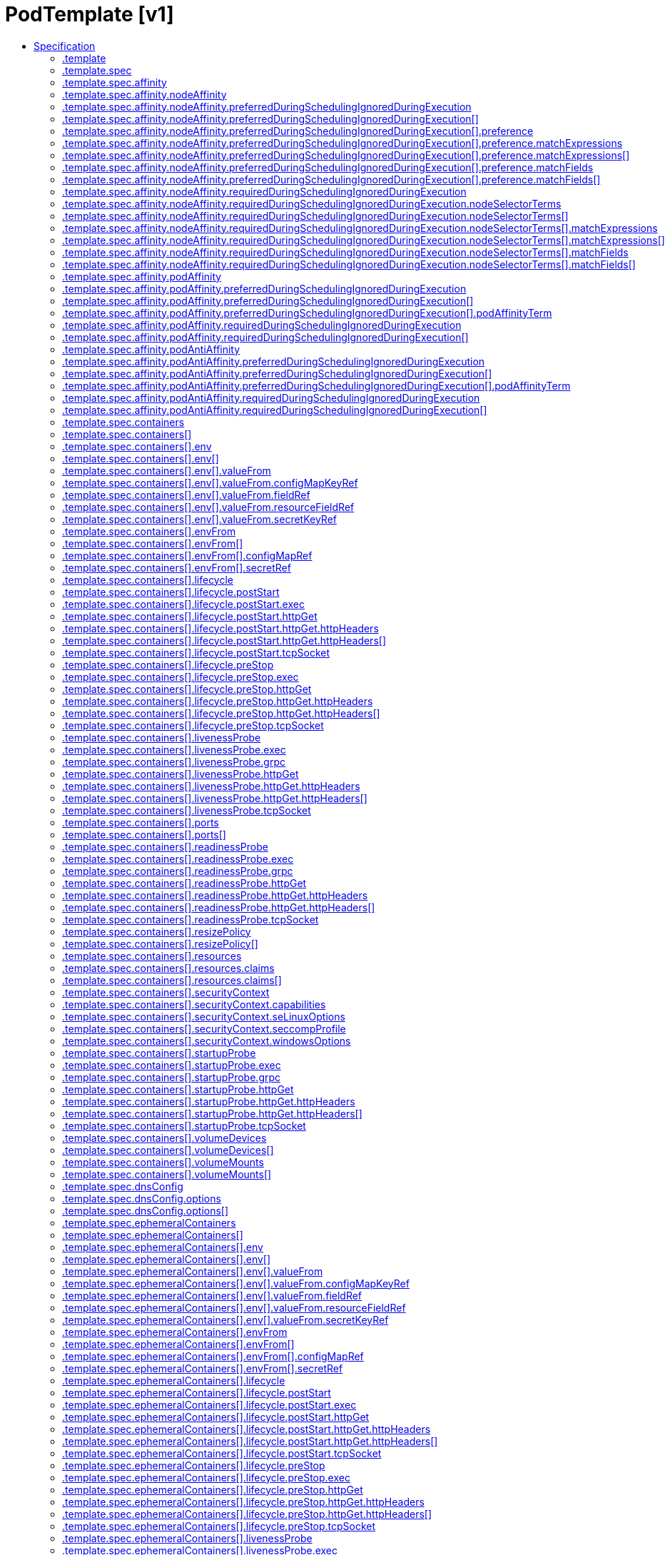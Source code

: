 // Automatically generated by 'openshift-apidocs-gen'. Do not edit.
:_mod-docs-content-type: ASSEMBLY
[id="podtemplate-v1"]
= PodTemplate [v1]
:toc: macro
:toc-title:

toc::[]


Description::
+
--
PodTemplate describes a template for creating copies of a predefined pod.
--

Type::
  `object`



== Specification

[cols="1,1,1",options="header"]
|===
| Property | Type | Description

| `apiVersion`
| `string`
| APIVersion defines the versioned schema of this representation of an object. Servers should convert recognized schemas to the latest internal value, and may reject unrecognized values. More info: https://git.k8s.io/community/contributors/devel/sig-architecture/api-conventions.md#resources

| `kind`
| `string`
| Kind is a string value representing the REST resource this object represents. Servers may infer this from the endpoint the client submits requests to. Cannot be updated. In CamelCase. More info: https://git.k8s.io/community/contributors/devel/sig-architecture/api-conventions.md#types-kinds

| `metadata`
| xref:../objects/index.adoc#io.k8s.apimachinery.pkg.apis.meta.v1.ObjectMeta[`ObjectMeta`]
| Standard object's metadata. More info: https://git.k8s.io/community/contributors/devel/sig-architecture/api-conventions.md#metadata

| `template`
| `object`
| PodTemplateSpec describes the data a pod should have when created from a template

|===
=== .template
Description::
+
--
PodTemplateSpec describes the data a pod should have when created from a template
--

Type::
  `object`




[cols="1,1,1",options="header"]
|===
| Property | Type | Description

| `metadata`
| xref:../objects/index.adoc#io.k8s.apimachinery.pkg.apis.meta.v1.ObjectMeta[`ObjectMeta`]
| Standard object's metadata. More info: https://git.k8s.io/community/contributors/devel/sig-architecture/api-conventions.md#metadata

| `spec`
| `object`
| PodSpec is a description of a pod.

|===
=== .template.spec
Description::
+
--
PodSpec is a description of a pod.
--

Type::
  `object`

Required::
  - `containers`



[cols="1,1,1",options="header"]
|===
| Property | Type | Description

| `activeDeadlineSeconds`
| `integer`
| Optional duration in seconds the pod may be active on the node relative to StartTime before the system will actively try to mark it failed and kill associated containers. Value must be a positive integer.

| `affinity`
| `object`
| Affinity is a group of affinity scheduling rules.

| `automountServiceAccountToken`
| `boolean`
| AutomountServiceAccountToken indicates whether a service account token should be automatically mounted.

| `containers`
| `array`
| List of containers belonging to the pod. Containers cannot currently be added or removed. There must be at least one container in a Pod. Cannot be updated.

| `containers[]`
| `object`
| A single application container that you want to run within a pod.

| `dnsConfig`
| `object`
| PodDNSConfig defines the DNS parameters of a pod in addition to those generated from DNSPolicy.

| `dnsPolicy`
| `string`
| Set DNS policy for the pod. Defaults to "ClusterFirst". Valid values are 'ClusterFirstWithHostNet', 'ClusterFirst', 'Default' or 'None'. DNS parameters given in DNSConfig will be merged with the policy selected with DNSPolicy. To have DNS options set along with hostNetwork, you have to specify DNS policy explicitly to 'ClusterFirstWithHostNet'.

Possible enum values:
 - `"ClusterFirst"` indicates that the pod should use cluster DNS first unless hostNetwork is true, if it is available, then fall back on the default (as determined by kubelet) DNS settings.
 - `"ClusterFirstWithHostNet"` indicates that the pod should use cluster DNS first, if it is available, then fall back on the default (as determined by kubelet) DNS settings.
 - `"Default"` indicates that the pod should use the default (as determined by kubelet) DNS settings.
 - `"None"` indicates that the pod should use empty DNS settings. DNS parameters such as nameservers and search paths should be defined via DNSConfig.

| `enableServiceLinks`
| `boolean`
| EnableServiceLinks indicates whether information about services should be injected into pod's environment variables, matching the syntax of Docker links. Optional: Defaults to true.

| `ephemeralContainers`
| `array`
| List of ephemeral containers run in this pod. Ephemeral containers may be run in an existing pod to perform user-initiated actions such as debugging. This list cannot be specified when creating a pod, and it cannot be modified by updating the pod spec. In order to add an ephemeral container to an existing pod, use the pod's ephemeralcontainers subresource.

| `ephemeralContainers[]`
| `object`
| An EphemeralContainer is a temporary container that you may add to an existing Pod for user-initiated activities such as debugging. Ephemeral containers have no resource or scheduling guarantees, and they will not be restarted when they exit or when a Pod is removed or restarted. The kubelet may evict a Pod if an ephemeral container causes the Pod to exceed its resource allocation.

To add an ephemeral container, use the ephemeralcontainers subresource of an existing Pod. Ephemeral containers may not be removed or restarted.

| `hostAliases`
| `array`
| HostAliases is an optional list of hosts and IPs that will be injected into the pod's hosts file if specified. This is only valid for non-hostNetwork pods.

| `hostAliases[]`
| `object`
| HostAlias holds the mapping between IP and hostnames that will be injected as an entry in the pod's hosts file.

| `hostIPC`
| `boolean`
| Use the host's ipc namespace. Optional: Default to false.

| `hostNetwork`
| `boolean`
| Host networking requested for this pod. Use the host's network namespace. If this option is set, the ports that will be used must be specified. Default to false.

| `hostPID`
| `boolean`
| Use the host's pid namespace. Optional: Default to false.

| `hostUsers`
| `boolean`
| Use the host's user namespace. Optional: Default to true. If set to true or not present, the pod will be run in the host user namespace, useful for when the pod needs a feature only available to the host user namespace, such as loading a kernel module with CAP_SYS_MODULE. When set to false, a new userns is created for the pod. Setting false is useful for mitigating container breakout vulnerabilities even allowing users to run their containers as root without actually having root privileges on the host. This field is alpha-level and is only honored by servers that enable the UserNamespacesSupport feature.

| `hostname`
| `string`
| Specifies the hostname of the Pod If not specified, the pod's hostname will be set to a system-defined value.

| `imagePullSecrets`
| `array`
| ImagePullSecrets is an optional list of references to secrets in the same namespace to use for pulling any of the images used by this PodSpec. If specified, these secrets will be passed to individual puller implementations for them to use. More info: https://kubernetes.io/docs/concepts/containers/images#specifying-imagepullsecrets-on-a-pod

| `imagePullSecrets[]`
| `object`
| LocalObjectReference contains enough information to let you locate the referenced object inside the same namespace.

| `initContainers`
| `array`
| List of initialization containers belonging to the pod. Init containers are executed in order prior to containers being started. If any init container fails, the pod is considered to have failed and is handled according to its restartPolicy. The name for an init container or normal container must be unique among all containers. Init containers may not have Lifecycle actions, Readiness probes, Liveness probes, or Startup probes. The resourceRequirements of an init container are taken into account during scheduling by finding the highest request/limit for each resource type, and then using the max of of that value or the sum of the normal containers. Limits are applied to init containers in a similar fashion. Init containers cannot currently be added or removed. Cannot be updated. More info: https://kubernetes.io/docs/concepts/workloads/pods/init-containers/

| `initContainers[]`
| `object`
| A single application container that you want to run within a pod.

| `nodeName`
| `string`
| NodeName is a request to schedule this pod onto a specific node. If it is non-empty, the scheduler simply schedules this pod onto that node, assuming that it fits resource requirements.

| `nodeSelector`
| `object (string)`
| NodeSelector is a selector which must be true for the pod to fit on a node. Selector which must match a node's labels for the pod to be scheduled on that node. More info: https://kubernetes.io/docs/concepts/configuration/assign-pod-node/

| `os`
| `object`
| PodOS defines the OS parameters of a pod.

| `overhead`
| xref:../objects/index.adoc#io.k8s.apimachinery.pkg.api.resource.Quantity[`object (Quantity)`]
| Overhead represents the resource overhead associated with running a pod for a given RuntimeClass. This field will be autopopulated at admission time by the RuntimeClass admission controller. If the RuntimeClass admission controller is enabled, overhead must not be set in Pod create requests. The RuntimeClass admission controller will reject Pod create requests which have the overhead already set. If RuntimeClass is configured and selected in the PodSpec, Overhead will be set to the value defined in the corresponding RuntimeClass, otherwise it will remain unset and treated as zero. More info: https://git.k8s.io/enhancements/keps/sig-node/688-pod-overhead/README.md

| `preemptionPolicy`
| `string`
| PreemptionPolicy is the Policy for preempting pods with lower priority. One of Never, PreemptLowerPriority. Defaults to PreemptLowerPriority if unset.

Possible enum values:
 - `"Never"` means that pod never preempts other pods with lower priority.
 - `"PreemptLowerPriority"` means that pod can preempt other pods with lower priority.

| `priority`
| `integer`
| The priority value. Various system components use this field to find the priority of the pod. When Priority Admission Controller is enabled, it prevents users from setting this field. The admission controller populates this field from PriorityClassName. The higher the value, the higher the priority.

| `priorityClassName`
| `string`
| If specified, indicates the pod's priority. "system-node-critical" and "system-cluster-critical" are two special keywords which indicate the highest priorities with the former being the highest priority. Any other name must be defined by creating a PriorityClass object with that name. If not specified, the pod priority will be default or zero if there is no default.

| `readinessGates`
| `array`
| If specified, all readiness gates will be evaluated for pod readiness. A pod is ready when all its containers are ready AND all conditions specified in the readiness gates have status equal to "True" More info: https://git.k8s.io/enhancements/keps/sig-network/580-pod-readiness-gates

| `readinessGates[]`
| `object`
| PodReadinessGate contains the reference to a pod condition

| `resourceClaims`
| `array`
| ResourceClaims defines which ResourceClaims must be allocated and reserved before the Pod is allowed to start. The resources will be made available to those containers which consume them by name.

This is an alpha field and requires enabling the DynamicResourceAllocation feature gate.

This field is immutable.

| `resourceClaims[]`
| `object`
| PodResourceClaim references exactly one ResourceClaim through a ClaimSource. It adds a name to it that uniquely identifies the ResourceClaim inside the Pod. Containers that need access to the ResourceClaim reference it with this name.

| `restartPolicy`
| `string`
| Restart policy for all containers within the pod. One of Always, OnFailure, Never. In some contexts, only a subset of those values may be permitted. Default to Always. More info: https://kubernetes.io/docs/concepts/workloads/pods/pod-lifecycle/#restart-policy

Possible enum values:
 - `"Always"`
 - `"Never"`
 - `"OnFailure"`

| `runtimeClassName`
| `string`
| RuntimeClassName refers to a RuntimeClass object in the node.k8s.io group, which should be used to run this pod.  If no RuntimeClass resource matches the named class, the pod will not be run. If unset or empty, the "legacy" RuntimeClass will be used, which is an implicit class with an empty definition that uses the default runtime handler. More info: https://git.k8s.io/enhancements/keps/sig-node/585-runtime-class

| `schedulerName`
| `string`
| If specified, the pod will be dispatched by specified scheduler. If not specified, the pod will be dispatched by default scheduler.

| `schedulingGates`
| `array`
| SchedulingGates is an opaque list of values that if specified will block scheduling the pod. If schedulingGates is not empty, the pod will stay in the SchedulingGated state and the scheduler will not attempt to schedule the pod.

SchedulingGates can only be set at pod creation time, and be removed only afterwards.

This is a beta feature enabled by the PodSchedulingReadiness feature gate.

| `schedulingGates[]`
| `object`
| PodSchedulingGate is associated to a Pod to guard its scheduling.

| `securityContext`
| `object`
| PodSecurityContext holds pod-level security attributes and common container settings. Some fields are also present in container.securityContext.  Field values of container.securityContext take precedence over field values of PodSecurityContext.

| `serviceAccount`
| `string`
| DeprecatedServiceAccount is a depreciated alias for ServiceAccountName. Deprecated: Use serviceAccountName instead.

| `serviceAccountName`
| `string`
| ServiceAccountName is the name of the ServiceAccount to use to run this pod. More info: https://kubernetes.io/docs/tasks/configure-pod-container/configure-service-account/

| `setHostnameAsFQDN`
| `boolean`
| If true the pod's hostname will be configured as the pod's FQDN, rather than the leaf name (the default). In Linux containers, this means setting the FQDN in the hostname field of the kernel (the nodename field of struct utsname). In Windows containers, this means setting the registry value of hostname for the registry key HKEY_LOCAL_MACHINE\SYSTEM\CurrentControlSet\Services\Tcpip\Parameters to FQDN. If a pod does not have FQDN, this has no effect. Default to false.

| `shareProcessNamespace`
| `boolean`
| Share a single process namespace between all of the containers in a pod. When this is set containers will be able to view and signal processes from other containers in the same pod, and the first process in each container will not be assigned PID 1. HostPID and ShareProcessNamespace cannot both be set. Optional: Default to false.

| `subdomain`
| `string`
| If specified, the fully qualified Pod hostname will be "<hostname>.<subdomain>.<pod namespace>.svc.<cluster domain>". If not specified, the pod will not have a domainname at all.

| `terminationGracePeriodSeconds`
| `integer`
| Optional duration in seconds the pod needs to terminate gracefully. May be decreased in delete request. Value must be non-negative integer. The value zero indicates stop immediately via the kill signal (no opportunity to shut down). If this value is nil, the default grace period will be used instead. The grace period is the duration in seconds after the processes running in the pod are sent a termination signal and the time when the processes are forcibly halted with a kill signal. Set this value longer than the expected cleanup time for your process. Defaults to 30 seconds.

| `tolerations`
| `array`
| If specified, the pod's tolerations.

| `tolerations[]`
| `object`
| The pod this Toleration is attached to tolerates any taint that matches the triple <key,value,effect> using the matching operator <operator>.

| `topologySpreadConstraints`
| `array`
| TopologySpreadConstraints describes how a group of pods ought to spread across topology domains. Scheduler will schedule pods in a way which abides by the constraints. All topologySpreadConstraints are ANDed.

| `topologySpreadConstraints[]`
| `object`
| TopologySpreadConstraint specifies how to spread matching pods among the given topology.

| `volumes`
| `array`
| List of volumes that can be mounted by containers belonging to the pod. More info: https://kubernetes.io/docs/concepts/storage/volumes

| `volumes[]`
| `object`
| Volume represents a named volume in a pod that may be accessed by any container in the pod.

|===
=== .template.spec.affinity
Description::
+
--
Affinity is a group of affinity scheduling rules.
--

Type::
  `object`




[cols="1,1,1",options="header"]
|===
| Property | Type | Description

| `nodeAffinity`
| `object`
| Node affinity is a group of node affinity scheduling rules.

| `podAffinity`
| `object`
| Pod affinity is a group of inter pod affinity scheduling rules.

| `podAntiAffinity`
| `object`
| Pod anti affinity is a group of inter pod anti affinity scheduling rules.

|===
=== .template.spec.affinity.nodeAffinity
Description::
+
--
Node affinity is a group of node affinity scheduling rules.
--

Type::
  `object`




[cols="1,1,1",options="header"]
|===
| Property | Type | Description

| `preferredDuringSchedulingIgnoredDuringExecution`
| `array`
| The scheduler will prefer to schedule pods to nodes that satisfy the affinity expressions specified by this field, but it may choose a node that violates one or more of the expressions. The node that is most preferred is the one with the greatest sum of weights, i.e. for each node that meets all of the scheduling requirements (resource request, requiredDuringScheduling affinity expressions, etc.), compute a sum by iterating through the elements of this field and adding "weight" to the sum if the node matches the corresponding matchExpressions; the node(s) with the highest sum are the most preferred.

| `preferredDuringSchedulingIgnoredDuringExecution[]`
| `object`
| An empty preferred scheduling term matches all objects with implicit weight 0 (i.e. it's a no-op). A null preferred scheduling term matches no objects (i.e. is also a no-op).

| `requiredDuringSchedulingIgnoredDuringExecution`
| `object`
| A node selector represents the union of the results of one or more label queries over a set of nodes; that is, it represents the OR of the selectors represented by the node selector terms.

|===
=== .template.spec.affinity.nodeAffinity.preferredDuringSchedulingIgnoredDuringExecution
Description::
+
--
The scheduler will prefer to schedule pods to nodes that satisfy the affinity expressions specified by this field, but it may choose a node that violates one or more of the expressions. The node that is most preferred is the one with the greatest sum of weights, i.e. for each node that meets all of the scheduling requirements (resource request, requiredDuringScheduling affinity expressions, etc.), compute a sum by iterating through the elements of this field and adding "weight" to the sum if the node matches the corresponding matchExpressions; the node(s) with the highest sum are the most preferred.
--

Type::
  `array`




=== .template.spec.affinity.nodeAffinity.preferredDuringSchedulingIgnoredDuringExecution[]
Description::
+
--
An empty preferred scheduling term matches all objects with implicit weight 0 (i.e. it's a no-op). A null preferred scheduling term matches no objects (i.e. is also a no-op).
--

Type::
  `object`

Required::
  - `weight`
  - `preference`



[cols="1,1,1",options="header"]
|===
| Property | Type | Description

| `preference`
| `object`
| A null or empty node selector term matches no objects. The requirements of them are ANDed. The TopologySelectorTerm type implements a subset of the NodeSelectorTerm.

| `weight`
| `integer`
| Weight associated with matching the corresponding nodeSelectorTerm, in the range 1-100.

|===
=== .template.spec.affinity.nodeAffinity.preferredDuringSchedulingIgnoredDuringExecution[].preference
Description::
+
--
A null or empty node selector term matches no objects. The requirements of them are ANDed. The TopologySelectorTerm type implements a subset of the NodeSelectorTerm.
--

Type::
  `object`




[cols="1,1,1",options="header"]
|===
| Property | Type | Description

| `matchExpressions`
| `array`
| A list of node selector requirements by node's labels.

| `matchExpressions[]`
| `object`
| A node selector requirement is a selector that contains values, a key, and an operator that relates the key and values.

| `matchFields`
| `array`
| A list of node selector requirements by node's fields.

| `matchFields[]`
| `object`
| A node selector requirement is a selector that contains values, a key, and an operator that relates the key and values.

|===
=== .template.spec.affinity.nodeAffinity.preferredDuringSchedulingIgnoredDuringExecution[].preference.matchExpressions
Description::
+
--
A list of node selector requirements by node's labels.
--

Type::
  `array`




=== .template.spec.affinity.nodeAffinity.preferredDuringSchedulingIgnoredDuringExecution[].preference.matchExpressions[]
Description::
+
--
A node selector requirement is a selector that contains values, a key, and an operator that relates the key and values.
--

Type::
  `object`

Required::
  - `key`
  - `operator`



[cols="1,1,1",options="header"]
|===
| Property | Type | Description

| `key`
| `string`
| The label key that the selector applies to.

| `operator`
| `string`
| Represents a key's relationship to a set of values. Valid operators are In, NotIn, Exists, DoesNotExist. Gt, and Lt.

Possible enum values:
 - `"DoesNotExist"`
 - `"Exists"`
 - `"Gt"`
 - `"In"`
 - `"Lt"`
 - `"NotIn"`

| `values`
| `array (string)`
| An array of string values. If the operator is In or NotIn, the values array must be non-empty. If the operator is Exists or DoesNotExist, the values array must be empty. If the operator is Gt or Lt, the values array must have a single element, which will be interpreted as an integer. This array is replaced during a strategic merge patch.

|===
=== .template.spec.affinity.nodeAffinity.preferredDuringSchedulingIgnoredDuringExecution[].preference.matchFields
Description::
+
--
A list of node selector requirements by node's fields.
--

Type::
  `array`




=== .template.spec.affinity.nodeAffinity.preferredDuringSchedulingIgnoredDuringExecution[].preference.matchFields[]
Description::
+
--
A node selector requirement is a selector that contains values, a key, and an operator that relates the key and values.
--

Type::
  `object`

Required::
  - `key`
  - `operator`



[cols="1,1,1",options="header"]
|===
| Property | Type | Description

| `key`
| `string`
| The label key that the selector applies to.

| `operator`
| `string`
| Represents a key's relationship to a set of values. Valid operators are In, NotIn, Exists, DoesNotExist. Gt, and Lt.

Possible enum values:
 - `"DoesNotExist"`
 - `"Exists"`
 - `"Gt"`
 - `"In"`
 - `"Lt"`
 - `"NotIn"`

| `values`
| `array (string)`
| An array of string values. If the operator is In or NotIn, the values array must be non-empty. If the operator is Exists or DoesNotExist, the values array must be empty. If the operator is Gt or Lt, the values array must have a single element, which will be interpreted as an integer. This array is replaced during a strategic merge patch.

|===
=== .template.spec.affinity.nodeAffinity.requiredDuringSchedulingIgnoredDuringExecution
Description::
+
--
A node selector represents the union of the results of one or more label queries over a set of nodes; that is, it represents the OR of the selectors represented by the node selector terms.
--

Type::
  `object`

Required::
  - `nodeSelectorTerms`



[cols="1,1,1",options="header"]
|===
| Property | Type | Description

| `nodeSelectorTerms`
| `array`
| Required. A list of node selector terms. The terms are ORed.

| `nodeSelectorTerms[]`
| `object`
| A null or empty node selector term matches no objects. The requirements of them are ANDed. The TopologySelectorTerm type implements a subset of the NodeSelectorTerm.

|===
=== .template.spec.affinity.nodeAffinity.requiredDuringSchedulingIgnoredDuringExecution.nodeSelectorTerms
Description::
+
--
Required. A list of node selector terms. The terms are ORed.
--

Type::
  `array`




=== .template.spec.affinity.nodeAffinity.requiredDuringSchedulingIgnoredDuringExecution.nodeSelectorTerms[]
Description::
+
--
A null or empty node selector term matches no objects. The requirements of them are ANDed. The TopologySelectorTerm type implements a subset of the NodeSelectorTerm.
--

Type::
  `object`




[cols="1,1,1",options="header"]
|===
| Property | Type | Description

| `matchExpressions`
| `array`
| A list of node selector requirements by node's labels.

| `matchExpressions[]`
| `object`
| A node selector requirement is a selector that contains values, a key, and an operator that relates the key and values.

| `matchFields`
| `array`
| A list of node selector requirements by node's fields.

| `matchFields[]`
| `object`
| A node selector requirement is a selector that contains values, a key, and an operator that relates the key and values.

|===
=== .template.spec.affinity.nodeAffinity.requiredDuringSchedulingIgnoredDuringExecution.nodeSelectorTerms[].matchExpressions
Description::
+
--
A list of node selector requirements by node's labels.
--

Type::
  `array`




=== .template.spec.affinity.nodeAffinity.requiredDuringSchedulingIgnoredDuringExecution.nodeSelectorTerms[].matchExpressions[]
Description::
+
--
A node selector requirement is a selector that contains values, a key, and an operator that relates the key and values.
--

Type::
  `object`

Required::
  - `key`
  - `operator`



[cols="1,1,1",options="header"]
|===
| Property | Type | Description

| `key`
| `string`
| The label key that the selector applies to.

| `operator`
| `string`
| Represents a key's relationship to a set of values. Valid operators are In, NotIn, Exists, DoesNotExist. Gt, and Lt.

Possible enum values:
 - `"DoesNotExist"`
 - `"Exists"`
 - `"Gt"`
 - `"In"`
 - `"Lt"`
 - `"NotIn"`

| `values`
| `array (string)`
| An array of string values. If the operator is In or NotIn, the values array must be non-empty. If the operator is Exists or DoesNotExist, the values array must be empty. If the operator is Gt or Lt, the values array must have a single element, which will be interpreted as an integer. This array is replaced during a strategic merge patch.

|===
=== .template.spec.affinity.nodeAffinity.requiredDuringSchedulingIgnoredDuringExecution.nodeSelectorTerms[].matchFields
Description::
+
--
A list of node selector requirements by node's fields.
--

Type::
  `array`




=== .template.spec.affinity.nodeAffinity.requiredDuringSchedulingIgnoredDuringExecution.nodeSelectorTerms[].matchFields[]
Description::
+
--
A node selector requirement is a selector that contains values, a key, and an operator that relates the key and values.
--

Type::
  `object`

Required::
  - `key`
  - `operator`



[cols="1,1,1",options="header"]
|===
| Property | Type | Description

| `key`
| `string`
| The label key that the selector applies to.

| `operator`
| `string`
| Represents a key's relationship to a set of values. Valid operators are In, NotIn, Exists, DoesNotExist. Gt, and Lt.

Possible enum values:
 - `"DoesNotExist"`
 - `"Exists"`
 - `"Gt"`
 - `"In"`
 - `"Lt"`
 - `"NotIn"`

| `values`
| `array (string)`
| An array of string values. If the operator is In or NotIn, the values array must be non-empty. If the operator is Exists or DoesNotExist, the values array must be empty. If the operator is Gt or Lt, the values array must have a single element, which will be interpreted as an integer. This array is replaced during a strategic merge patch.

|===
=== .template.spec.affinity.podAffinity
Description::
+
--
Pod affinity is a group of inter pod affinity scheduling rules.
--

Type::
  `object`




[cols="1,1,1",options="header"]
|===
| Property | Type | Description

| `preferredDuringSchedulingIgnoredDuringExecution`
| `array`
| The scheduler will prefer to schedule pods to nodes that satisfy the affinity expressions specified by this field, but it may choose a node that violates one or more of the expressions. The node that is most preferred is the one with the greatest sum of weights, i.e. for each node that meets all of the scheduling requirements (resource request, requiredDuringScheduling affinity expressions, etc.), compute a sum by iterating through the elements of this field and adding "weight" to the sum if the node has pods which matches the corresponding podAffinityTerm; the node(s) with the highest sum are the most preferred.

| `preferredDuringSchedulingIgnoredDuringExecution[]`
| `object`
| The weights of all of the matched WeightedPodAffinityTerm fields are added per-node to find the most preferred node(s)

| `requiredDuringSchedulingIgnoredDuringExecution`
| `array`
| If the affinity requirements specified by this field are not met at scheduling time, the pod will not be scheduled onto the node. If the affinity requirements specified by this field cease to be met at some point during pod execution (e.g. due to a pod label update), the system may or may not try to eventually evict the pod from its node. When there are multiple elements, the lists of nodes corresponding to each podAffinityTerm are intersected, i.e. all terms must be satisfied.

| `requiredDuringSchedulingIgnoredDuringExecution[]`
| `object`
| Defines a set of pods (namely those matching the labelSelector relative to the given namespace(s)) that this pod should be co-located (affinity) or not co-located (anti-affinity) with, where co-located is defined as running on a node whose value of the label with key <topologyKey> matches that of any node on which a pod of the set of pods is running

|===
=== .template.spec.affinity.podAffinity.preferredDuringSchedulingIgnoredDuringExecution
Description::
+
--
The scheduler will prefer to schedule pods to nodes that satisfy the affinity expressions specified by this field, but it may choose a node that violates one or more of the expressions. The node that is most preferred is the one with the greatest sum of weights, i.e. for each node that meets all of the scheduling requirements (resource request, requiredDuringScheduling affinity expressions, etc.), compute a sum by iterating through the elements of this field and adding "weight" to the sum if the node has pods which matches the corresponding podAffinityTerm; the node(s) with the highest sum are the most preferred.
--

Type::
  `array`




=== .template.spec.affinity.podAffinity.preferredDuringSchedulingIgnoredDuringExecution[]
Description::
+
--
The weights of all of the matched WeightedPodAffinityTerm fields are added per-node to find the most preferred node(s)
--

Type::
  `object`

Required::
  - `weight`
  - `podAffinityTerm`



[cols="1,1,1",options="header"]
|===
| Property | Type | Description

| `podAffinityTerm`
| `object`
| Defines a set of pods (namely those matching the labelSelector relative to the given namespace(s)) that this pod should be co-located (affinity) or not co-located (anti-affinity) with, where co-located is defined as running on a node whose value of the label with key <topologyKey> matches that of any node on which a pod of the set of pods is running

| `weight`
| `integer`
| weight associated with matching the corresponding podAffinityTerm, in the range 1-100.

|===
=== .template.spec.affinity.podAffinity.preferredDuringSchedulingIgnoredDuringExecution[].podAffinityTerm
Description::
+
--
Defines a set of pods (namely those matching the labelSelector relative to the given namespace(s)) that this pod should be co-located (affinity) or not co-located (anti-affinity) with, where co-located is defined as running on a node whose value of the label with key <topologyKey> matches that of any node on which a pod of the set of pods is running
--

Type::
  `object`

Required::
  - `topologyKey`



[cols="1,1,1",options="header"]
|===
| Property | Type | Description

| `labelSelector`
| xref:../objects/index.adoc#io.k8s.apimachinery.pkg.apis.meta.v1.LabelSelector[`LabelSelector`]
| A label query over a set of resources, in this case pods.

| `namespaceSelector`
| xref:../objects/index.adoc#io.k8s.apimachinery.pkg.apis.meta.v1.LabelSelector[`LabelSelector`]
| A label query over the set of namespaces that the term applies to. The term is applied to the union of the namespaces selected by this field and the ones listed in the namespaces field. null selector and null or empty namespaces list means "this pod's namespace". An empty selector ({}) matches all namespaces.

| `namespaces`
| `array (string)`
| namespaces specifies a static list of namespace names that the term applies to. The term is applied to the union of the namespaces listed in this field and the ones selected by namespaceSelector. null or empty namespaces list and null namespaceSelector means "this pod's namespace".

| `topologyKey`
| `string`
| This pod should be co-located (affinity) or not co-located (anti-affinity) with the pods matching the labelSelector in the specified namespaces, where co-located is defined as running on a node whose value of the label with key topologyKey matches that of any node on which any of the selected pods is running. Empty topologyKey is not allowed.

|===
=== .template.spec.affinity.podAffinity.requiredDuringSchedulingIgnoredDuringExecution
Description::
+
--
If the affinity requirements specified by this field are not met at scheduling time, the pod will not be scheduled onto the node. If the affinity requirements specified by this field cease to be met at some point during pod execution (e.g. due to a pod label update), the system may or may not try to eventually evict the pod from its node. When there are multiple elements, the lists of nodes corresponding to each podAffinityTerm are intersected, i.e. all terms must be satisfied.
--

Type::
  `array`




=== .template.spec.affinity.podAffinity.requiredDuringSchedulingIgnoredDuringExecution[]
Description::
+
--
Defines a set of pods (namely those matching the labelSelector relative to the given namespace(s)) that this pod should be co-located (affinity) or not co-located (anti-affinity) with, where co-located is defined as running on a node whose value of the label with key <topologyKey> matches that of any node on which a pod of the set of pods is running
--

Type::
  `object`

Required::
  - `topologyKey`



[cols="1,1,1",options="header"]
|===
| Property | Type | Description

| `labelSelector`
| xref:../objects/index.adoc#io.k8s.apimachinery.pkg.apis.meta.v1.LabelSelector[`LabelSelector`]
| A label query over a set of resources, in this case pods.

| `namespaceSelector`
| xref:../objects/index.adoc#io.k8s.apimachinery.pkg.apis.meta.v1.LabelSelector[`LabelSelector`]
| A label query over the set of namespaces that the term applies to. The term is applied to the union of the namespaces selected by this field and the ones listed in the namespaces field. null selector and null or empty namespaces list means "this pod's namespace". An empty selector ({}) matches all namespaces.

| `namespaces`
| `array (string)`
| namespaces specifies a static list of namespace names that the term applies to. The term is applied to the union of the namespaces listed in this field and the ones selected by namespaceSelector. null or empty namespaces list and null namespaceSelector means "this pod's namespace".

| `topologyKey`
| `string`
| This pod should be co-located (affinity) or not co-located (anti-affinity) with the pods matching the labelSelector in the specified namespaces, where co-located is defined as running on a node whose value of the label with key topologyKey matches that of any node on which any of the selected pods is running. Empty topologyKey is not allowed.

|===
=== .template.spec.affinity.podAntiAffinity
Description::
+
--
Pod anti affinity is a group of inter pod anti affinity scheduling rules.
--

Type::
  `object`




[cols="1,1,1",options="header"]
|===
| Property | Type | Description

| `preferredDuringSchedulingIgnoredDuringExecution`
| `array`
| The scheduler will prefer to schedule pods to nodes that satisfy the anti-affinity expressions specified by this field, but it may choose a node that violates one or more of the expressions. The node that is most preferred is the one with the greatest sum of weights, i.e. for each node that meets all of the scheduling requirements (resource request, requiredDuringScheduling anti-affinity expressions, etc.), compute a sum by iterating through the elements of this field and adding "weight" to the sum if the node has pods which matches the corresponding podAffinityTerm; the node(s) with the highest sum are the most preferred.

| `preferredDuringSchedulingIgnoredDuringExecution[]`
| `object`
| The weights of all of the matched WeightedPodAffinityTerm fields are added per-node to find the most preferred node(s)

| `requiredDuringSchedulingIgnoredDuringExecution`
| `array`
| If the anti-affinity requirements specified by this field are not met at scheduling time, the pod will not be scheduled onto the node. If the anti-affinity requirements specified by this field cease to be met at some point during pod execution (e.g. due to a pod label update), the system may or may not try to eventually evict the pod from its node. When there are multiple elements, the lists of nodes corresponding to each podAffinityTerm are intersected, i.e. all terms must be satisfied.

| `requiredDuringSchedulingIgnoredDuringExecution[]`
| `object`
| Defines a set of pods (namely those matching the labelSelector relative to the given namespace(s)) that this pod should be co-located (affinity) or not co-located (anti-affinity) with, where co-located is defined as running on a node whose value of the label with key <topologyKey> matches that of any node on which a pod of the set of pods is running

|===
=== .template.spec.affinity.podAntiAffinity.preferredDuringSchedulingIgnoredDuringExecution
Description::
+
--
The scheduler will prefer to schedule pods to nodes that satisfy the anti-affinity expressions specified by this field, but it may choose a node that violates one or more of the expressions. The node that is most preferred is the one with the greatest sum of weights, i.e. for each node that meets all of the scheduling requirements (resource request, requiredDuringScheduling anti-affinity expressions, etc.), compute a sum by iterating through the elements of this field and adding "weight" to the sum if the node has pods which matches the corresponding podAffinityTerm; the node(s) with the highest sum are the most preferred.
--

Type::
  `array`




=== .template.spec.affinity.podAntiAffinity.preferredDuringSchedulingIgnoredDuringExecution[]
Description::
+
--
The weights of all of the matched WeightedPodAffinityTerm fields are added per-node to find the most preferred node(s)
--

Type::
  `object`

Required::
  - `weight`
  - `podAffinityTerm`



[cols="1,1,1",options="header"]
|===
| Property | Type | Description

| `podAffinityTerm`
| `object`
| Defines a set of pods (namely those matching the labelSelector relative to the given namespace(s)) that this pod should be co-located (affinity) or not co-located (anti-affinity) with, where co-located is defined as running on a node whose value of the label with key <topologyKey> matches that of any node on which a pod of the set of pods is running

| `weight`
| `integer`
| weight associated with matching the corresponding podAffinityTerm, in the range 1-100.

|===
=== .template.spec.affinity.podAntiAffinity.preferredDuringSchedulingIgnoredDuringExecution[].podAffinityTerm
Description::
+
--
Defines a set of pods (namely those matching the labelSelector relative to the given namespace(s)) that this pod should be co-located (affinity) or not co-located (anti-affinity) with, where co-located is defined as running on a node whose value of the label with key <topologyKey> matches that of any node on which a pod of the set of pods is running
--

Type::
  `object`

Required::
  - `topologyKey`



[cols="1,1,1",options="header"]
|===
| Property | Type | Description

| `labelSelector`
| xref:../objects/index.adoc#io.k8s.apimachinery.pkg.apis.meta.v1.LabelSelector[`LabelSelector`]
| A label query over a set of resources, in this case pods.

| `namespaceSelector`
| xref:../objects/index.adoc#io.k8s.apimachinery.pkg.apis.meta.v1.LabelSelector[`LabelSelector`]
| A label query over the set of namespaces that the term applies to. The term is applied to the union of the namespaces selected by this field and the ones listed in the namespaces field. null selector and null or empty namespaces list means "this pod's namespace". An empty selector ({}) matches all namespaces.

| `namespaces`
| `array (string)`
| namespaces specifies a static list of namespace names that the term applies to. The term is applied to the union of the namespaces listed in this field and the ones selected by namespaceSelector. null or empty namespaces list and null namespaceSelector means "this pod's namespace".

| `topologyKey`
| `string`
| This pod should be co-located (affinity) or not co-located (anti-affinity) with the pods matching the labelSelector in the specified namespaces, where co-located is defined as running on a node whose value of the label with key topologyKey matches that of any node on which any of the selected pods is running. Empty topologyKey is not allowed.

|===
=== .template.spec.affinity.podAntiAffinity.requiredDuringSchedulingIgnoredDuringExecution
Description::
+
--
If the anti-affinity requirements specified by this field are not met at scheduling time, the pod will not be scheduled onto the node. If the anti-affinity requirements specified by this field cease to be met at some point during pod execution (e.g. due to a pod label update), the system may or may not try to eventually evict the pod from its node. When there are multiple elements, the lists of nodes corresponding to each podAffinityTerm are intersected, i.e. all terms must be satisfied.
--

Type::
  `array`




=== .template.spec.affinity.podAntiAffinity.requiredDuringSchedulingIgnoredDuringExecution[]
Description::
+
--
Defines a set of pods (namely those matching the labelSelector relative to the given namespace(s)) that this pod should be co-located (affinity) or not co-located (anti-affinity) with, where co-located is defined as running on a node whose value of the label with key <topologyKey> matches that of any node on which a pod of the set of pods is running
--

Type::
  `object`

Required::
  - `topologyKey`



[cols="1,1,1",options="header"]
|===
| Property | Type | Description

| `labelSelector`
| xref:../objects/index.adoc#io.k8s.apimachinery.pkg.apis.meta.v1.LabelSelector[`LabelSelector`]
| A label query over a set of resources, in this case pods.

| `namespaceSelector`
| xref:../objects/index.adoc#io.k8s.apimachinery.pkg.apis.meta.v1.LabelSelector[`LabelSelector`]
| A label query over the set of namespaces that the term applies to. The term is applied to the union of the namespaces selected by this field and the ones listed in the namespaces field. null selector and null or empty namespaces list means "this pod's namespace". An empty selector ({}) matches all namespaces.

| `namespaces`
| `array (string)`
| namespaces specifies a static list of namespace names that the term applies to. The term is applied to the union of the namespaces listed in this field and the ones selected by namespaceSelector. null or empty namespaces list and null namespaceSelector means "this pod's namespace".

| `topologyKey`
| `string`
| This pod should be co-located (affinity) or not co-located (anti-affinity) with the pods matching the labelSelector in the specified namespaces, where co-located is defined as running on a node whose value of the label with key topologyKey matches that of any node on which any of the selected pods is running. Empty topologyKey is not allowed.

|===
=== .template.spec.containers
Description::
+
--
List of containers belonging to the pod. Containers cannot currently be added or removed. There must be at least one container in a Pod. Cannot be updated.
--

Type::
  `array`




=== .template.spec.containers[]
Description::
+
--
A single application container that you want to run within a pod.
--

Type::
  `object`

Required::
  - `name`



[cols="1,1,1",options="header"]
|===
| Property | Type | Description

| `args`
| `array (string)`
| Arguments to the entrypoint. The container image's CMD is used if this is not provided. Variable references $(VAR_NAME) are expanded using the container's environment. If a variable cannot be resolved, the reference in the input string will be unchanged. Double $$ are reduced to a single $, which allows for escaping the $(VAR_NAME) syntax: i.e. "$$(VAR_NAME)" will produce the string literal "$(VAR_NAME)". Escaped references will never be expanded, regardless of whether the variable exists or not. Cannot be updated. More info: https://kubernetes.io/docs/tasks/inject-data-application/define-command-argument-container/#running-a-command-in-a-shell

| `command`
| `array (string)`
| Entrypoint array. Not executed within a shell. The container image's ENTRYPOINT is used if this is not provided. Variable references $(VAR_NAME) are expanded using the container's environment. If a variable cannot be resolved, the reference in the input string will be unchanged. Double $$ are reduced to a single $, which allows for escaping the $(VAR_NAME) syntax: i.e. "$$(VAR_NAME)" will produce the string literal "$(VAR_NAME)". Escaped references will never be expanded, regardless of whether the variable exists or not. Cannot be updated. More info: https://kubernetes.io/docs/tasks/inject-data-application/define-command-argument-container/#running-a-command-in-a-shell

| `env`
| `array`
| List of environment variables to set in the container. Cannot be updated.

| `env[]`
| `object`
| EnvVar represents an environment variable present in a Container.

| `envFrom`
| `array`
| List of sources to populate environment variables in the container. The keys defined within a source must be a C_IDENTIFIER. All invalid keys will be reported as an event when the container is starting. When a key exists in multiple sources, the value associated with the last source will take precedence. Values defined by an Env with a duplicate key will take precedence. Cannot be updated.

| `envFrom[]`
| `object`
| EnvFromSource represents the source of a set of ConfigMaps

| `image`
| `string`
| Container image name. More info: https://kubernetes.io/docs/concepts/containers/images This field is optional to allow higher level config management to default or override container images in workload controllers like Deployments and StatefulSets.

| `imagePullPolicy`
| `string`
| Image pull policy. One of Always, Never, IfNotPresent. Defaults to Always if :latest tag is specified, or IfNotPresent otherwise. Cannot be updated. More info: https://kubernetes.io/docs/concepts/containers/images#updating-images

Possible enum values:
 - `"Always"` means that kubelet always attempts to pull the latest image. Container will fail If the pull fails.
 - `"IfNotPresent"` means that kubelet pulls if the image isn't present on disk. Container will fail if the image isn't present and the pull fails.
 - `"Never"` means that kubelet never pulls an image, but only uses a local image. Container will fail if the image isn't present

| `lifecycle`
| `object`
| Lifecycle describes actions that the management system should take in response to container lifecycle events. For the PostStart and PreStop lifecycle handlers, management of the container blocks until the action is complete, unless the container process fails, in which case the handler is aborted.

| `livenessProbe`
| `object`
| Probe describes a health check to be performed against a container to determine whether it is alive or ready to receive traffic.

| `name`
| `string`
| Name of the container specified as a DNS_LABEL. Each container in a pod must have a unique name (DNS_LABEL). Cannot be updated.

| `ports`
| `array`
| List of ports to expose from the container. Not specifying a port here DOES NOT prevent that port from being exposed. Any port which is listening on the default "0.0.0.0" address inside a container will be accessible from the network. Modifying this array with strategic merge patch may corrupt the data. For more information See https://github.com/kubernetes/kubernetes/issues/108255. Cannot be updated.

| `ports[]`
| `object`
| ContainerPort represents a network port in a single container.

| `readinessProbe`
| `object`
| Probe describes a health check to be performed against a container to determine whether it is alive or ready to receive traffic.

| `resizePolicy`
| `array`
| Resources resize policy for the container.

| `resizePolicy[]`
| `object`
| ContainerResizePolicy represents resource resize policy for the container.

| `resources`
| `object`
| ResourceRequirements describes the compute resource requirements.

| `securityContext`
| `object`
| SecurityContext holds security configuration that will be applied to a container. Some fields are present in both SecurityContext and PodSecurityContext.  When both are set, the values in SecurityContext take precedence.

| `startupProbe`
| `object`
| Probe describes a health check to be performed against a container to determine whether it is alive or ready to receive traffic.

| `stdin`
| `boolean`
| Whether this container should allocate a buffer for stdin in the container runtime. If this is not set, reads from stdin in the container will always result in EOF. Default is false.

| `stdinOnce`
| `boolean`
| Whether the container runtime should close the stdin channel after it has been opened by a single attach. When stdin is true the stdin stream will remain open across multiple attach sessions. If stdinOnce is set to true, stdin is opened on container start, is empty until the first client attaches to stdin, and then remains open and accepts data until the client disconnects, at which time stdin is closed and remains closed until the container is restarted. If this flag is false, a container processes that reads from stdin will never receive an EOF. Default is false

| `terminationMessagePath`
| `string`
| Optional: Path at which the file to which the container's termination message will be written is mounted into the container's filesystem. Message written is intended to be brief final status, such as an assertion failure message. Will be truncated by the node if greater than 4096 bytes. The total message length across all containers will be limited to 12kb. Defaults to /dev/termination-log. Cannot be updated.

| `terminationMessagePolicy`
| `string`
| Indicate how the termination message should be populated. File will use the contents of terminationMessagePath to populate the container status message on both success and failure. FallbackToLogsOnError will use the last chunk of container log output if the termination message file is empty and the container exited with an error. The log output is limited to 2048 bytes or 80 lines, whichever is smaller. Defaults to File. Cannot be updated.

Possible enum values:
 - `"FallbackToLogsOnError"` will read the most recent contents of the container logs for the container status message when the container exits with an error and the terminationMessagePath has no contents.
 - `"File"` is the default behavior and will set the container status message to the contents of the container's terminationMessagePath when the container exits.

| `tty`
| `boolean`
| Whether this container should allocate a TTY for itself, also requires 'stdin' to be true. Default is false.

| `volumeDevices`
| `array`
| volumeDevices is the list of block devices to be used by the container.

| `volumeDevices[]`
| `object`
| volumeDevice describes a mapping of a raw block device within a container.

| `volumeMounts`
| `array`
| Pod volumes to mount into the container's filesystem. Cannot be updated.

| `volumeMounts[]`
| `object`
| VolumeMount describes a mounting of a Volume within a container.

| `workingDir`
| `string`
| Container's working directory. If not specified, the container runtime's default will be used, which might be configured in the container image. Cannot be updated.

|===
=== .template.spec.containers[].env
Description::
+
--
List of environment variables to set in the container. Cannot be updated.
--

Type::
  `array`




=== .template.spec.containers[].env[]
Description::
+
--
EnvVar represents an environment variable present in a Container.
--

Type::
  `object`

Required::
  - `name`



[cols="1,1,1",options="header"]
|===
| Property | Type | Description

| `name`
| `string`
| Name of the environment variable. Must be a C_IDENTIFIER.

| `value`
| `string`
| Variable references $(VAR_NAME) are expanded using the previously defined environment variables in the container and any service environment variables. If a variable cannot be resolved, the reference in the input string will be unchanged. Double $$ are reduced to a single $, which allows for escaping the $(VAR_NAME) syntax: i.e. "$$(VAR_NAME)" will produce the string literal "$(VAR_NAME)". Escaped references will never be expanded, regardless of whether the variable exists or not. Defaults to "".

| `valueFrom`
| `object`
| EnvVarSource represents a source for the value of an EnvVar.

|===
=== .template.spec.containers[].env[].valueFrom
Description::
+
--
EnvVarSource represents a source for the value of an EnvVar.
--

Type::
  `object`




[cols="1,1,1",options="header"]
|===
| Property | Type | Description

| `configMapKeyRef`
| `object`
| Selects a key from a ConfigMap.

| `fieldRef`
| `object`
| ObjectFieldSelector selects an APIVersioned field of an object.

| `resourceFieldRef`
| `object`
| ResourceFieldSelector represents container resources (cpu, memory) and their output format

| `secretKeyRef`
| `object`
| SecretKeySelector selects a key of a Secret.

|===
=== .template.spec.containers[].env[].valueFrom.configMapKeyRef
Description::
+
--
Selects a key from a ConfigMap.
--

Type::
  `object`

Required::
  - `key`



[cols="1,1,1",options="header"]
|===
| Property | Type | Description

| `key`
| `string`
| The key to select.

| `name`
| `string`
| Name of the referent. More info: https://kubernetes.io/docs/concepts/overview/working-with-objects/names/#names

| `optional`
| `boolean`
| Specify whether the ConfigMap or its key must be defined

|===
=== .template.spec.containers[].env[].valueFrom.fieldRef
Description::
+
--
ObjectFieldSelector selects an APIVersioned field of an object.
--

Type::
  `object`

Required::
  - `fieldPath`



[cols="1,1,1",options="header"]
|===
| Property | Type | Description

| `apiVersion`
| `string`
| Version of the schema the FieldPath is written in terms of, defaults to "v1".

| `fieldPath`
| `string`
| Path of the field to select in the specified API version.

|===
=== .template.spec.containers[].env[].valueFrom.resourceFieldRef
Description::
+
--
ResourceFieldSelector represents container resources (cpu, memory) and their output format
--

Type::
  `object`

Required::
  - `resource`



[cols="1,1,1",options="header"]
|===
| Property | Type | Description

| `containerName`
| `string`
| Container name: required for volumes, optional for env vars

| `divisor`
| xref:../objects/index.adoc#io.k8s.apimachinery.pkg.api.resource.Quantity[`Quantity`]
| Specifies the output format of the exposed resources, defaults to "1"

| `resource`
| `string`
| Required: resource to select

|===
=== .template.spec.containers[].env[].valueFrom.secretKeyRef
Description::
+
--
SecretKeySelector selects a key of a Secret.
--

Type::
  `object`

Required::
  - `key`



[cols="1,1,1",options="header"]
|===
| Property | Type | Description

| `key`
| `string`
| The key of the secret to select from.  Must be a valid secret key.

| `name`
| `string`
| Name of the referent. More info: https://kubernetes.io/docs/concepts/overview/working-with-objects/names/#names

| `optional`
| `boolean`
| Specify whether the Secret or its key must be defined

|===
=== .template.spec.containers[].envFrom
Description::
+
--
List of sources to populate environment variables in the container. The keys defined within a source must be a C_IDENTIFIER. All invalid keys will be reported as an event when the container is starting. When a key exists in multiple sources, the value associated with the last source will take precedence. Values defined by an Env with a duplicate key will take precedence. Cannot be updated.
--

Type::
  `array`




=== .template.spec.containers[].envFrom[]
Description::
+
--
EnvFromSource represents the source of a set of ConfigMaps
--

Type::
  `object`




[cols="1,1,1",options="header"]
|===
| Property | Type | Description

| `configMapRef`
| `object`
| ConfigMapEnvSource selects a ConfigMap to populate the environment variables with.

The contents of the target ConfigMap's Data field will represent the key-value pairs as environment variables.

| `prefix`
| `string`
| An optional identifier to prepend to each key in the ConfigMap. Must be a C_IDENTIFIER.

| `secretRef`
| `object`
| SecretEnvSource selects a Secret to populate the environment variables with.

The contents of the target Secret's Data field will represent the key-value pairs as environment variables.

|===
=== .template.spec.containers[].envFrom[].configMapRef
Description::
+
--
ConfigMapEnvSource selects a ConfigMap to populate the environment variables with.

The contents of the target ConfigMap's Data field will represent the key-value pairs as environment variables.
--

Type::
  `object`




[cols="1,1,1",options="header"]
|===
| Property | Type | Description

| `name`
| `string`
| Name of the referent. More info: https://kubernetes.io/docs/concepts/overview/working-with-objects/names/#names

| `optional`
| `boolean`
| Specify whether the ConfigMap must be defined

|===
=== .template.spec.containers[].envFrom[].secretRef
Description::
+
--
SecretEnvSource selects a Secret to populate the environment variables with.

The contents of the target Secret's Data field will represent the key-value pairs as environment variables.
--

Type::
  `object`




[cols="1,1,1",options="header"]
|===
| Property | Type | Description

| `name`
| `string`
| Name of the referent. More info: https://kubernetes.io/docs/concepts/overview/working-with-objects/names/#names

| `optional`
| `boolean`
| Specify whether the Secret must be defined

|===
=== .template.spec.containers[].lifecycle
Description::
+
--
Lifecycle describes actions that the management system should take in response to container lifecycle events. For the PostStart and PreStop lifecycle handlers, management of the container blocks until the action is complete, unless the container process fails, in which case the handler is aborted.
--

Type::
  `object`




[cols="1,1,1",options="header"]
|===
| Property | Type | Description

| `postStart`
| `object`
| LifecycleHandler defines a specific action that should be taken in a lifecycle hook. One and only one of the fields, except TCPSocket must be specified.

| `preStop`
| `object`
| LifecycleHandler defines a specific action that should be taken in a lifecycle hook. One and only one of the fields, except TCPSocket must be specified.

|===
=== .template.spec.containers[].lifecycle.postStart
Description::
+
--
LifecycleHandler defines a specific action that should be taken in a lifecycle hook. One and only one of the fields, except TCPSocket must be specified.
--

Type::
  `object`




[cols="1,1,1",options="header"]
|===
| Property | Type | Description

| `exec`
| `object`
| ExecAction describes a "run in container" action.

| `httpGet`
| `object`
| HTTPGetAction describes an action based on HTTP Get requests.

| `tcpSocket`
| `object`
| TCPSocketAction describes an action based on opening a socket

|===
=== .template.spec.containers[].lifecycle.postStart.exec
Description::
+
--
ExecAction describes a "run in container" action.
--

Type::
  `object`




[cols="1,1,1",options="header"]
|===
| Property | Type | Description

| `command`
| `array (string)`
| Command is the command line to execute inside the container, the working directory for the command  is root ('/') in the container's filesystem. The command is simply exec'd, it is not run inside a shell, so traditional shell instructions ('\|', etc) won't work. To use a shell, you need to explicitly call out to that shell. Exit status of 0 is treated as live/healthy and non-zero is unhealthy.

|===
=== .template.spec.containers[].lifecycle.postStart.httpGet
Description::
+
--
HTTPGetAction describes an action based on HTTP Get requests.
--

Type::
  `object`

Required::
  - `port`



[cols="1,1,1",options="header"]
|===
| Property | Type | Description

| `host`
| `string`
| Host name to connect to, defaults to the pod IP. You probably want to set "Host" in httpHeaders instead.

| `httpHeaders`
| `array`
| Custom headers to set in the request. HTTP allows repeated headers.

| `httpHeaders[]`
| `object`
| HTTPHeader describes a custom header to be used in HTTP probes

| `path`
| `string`
| Path to access on the HTTP server.

| `port`
| xref:../objects/index.adoc#io.k8s.apimachinery.pkg.util.intstr.IntOrString[`IntOrString`]
| Name or number of the port to access on the container. Number must be in the range 1 to 65535. Name must be an IANA_SVC_NAME.

| `scheme`
| `string`
| Scheme to use for connecting to the host. Defaults to HTTP.

Possible enum values:
 - `"HTTP"` means that the scheme used will be http://
 - `"HTTPS"` means that the scheme used will be https://

|===
=== .template.spec.containers[].lifecycle.postStart.httpGet.httpHeaders
Description::
+
--
Custom headers to set in the request. HTTP allows repeated headers.
--

Type::
  `array`




=== .template.spec.containers[].lifecycle.postStart.httpGet.httpHeaders[]
Description::
+
--
HTTPHeader describes a custom header to be used in HTTP probes
--

Type::
  `object`

Required::
  - `name`
  - `value`



[cols="1,1,1",options="header"]
|===
| Property | Type | Description

| `name`
| `string`
| The header field name. This will be canonicalized upon output, so case-variant names will be understood as the same header.

| `value`
| `string`
| The header field value

|===
=== .template.spec.containers[].lifecycle.postStart.tcpSocket
Description::
+
--
TCPSocketAction describes an action based on opening a socket
--

Type::
  `object`

Required::
  - `port`



[cols="1,1,1",options="header"]
|===
| Property | Type | Description

| `host`
| `string`
| Optional: Host name to connect to, defaults to the pod IP.

| `port`
| xref:../objects/index.adoc#io.k8s.apimachinery.pkg.util.intstr.IntOrString[`IntOrString`]
| Number or name of the port to access on the container. Number must be in the range 1 to 65535. Name must be an IANA_SVC_NAME.

|===
=== .template.spec.containers[].lifecycle.preStop
Description::
+
--
LifecycleHandler defines a specific action that should be taken in a lifecycle hook. One and only one of the fields, except TCPSocket must be specified.
--

Type::
  `object`




[cols="1,1,1",options="header"]
|===
| Property | Type | Description

| `exec`
| `object`
| ExecAction describes a "run in container" action.

| `httpGet`
| `object`
| HTTPGetAction describes an action based on HTTP Get requests.

| `tcpSocket`
| `object`
| TCPSocketAction describes an action based on opening a socket

|===
=== .template.spec.containers[].lifecycle.preStop.exec
Description::
+
--
ExecAction describes a "run in container" action.
--

Type::
  `object`




[cols="1,1,1",options="header"]
|===
| Property | Type | Description

| `command`
| `array (string)`
| Command is the command line to execute inside the container, the working directory for the command  is root ('/') in the container's filesystem. The command is simply exec'd, it is not run inside a shell, so traditional shell instructions ('\|', etc) won't work. To use a shell, you need to explicitly call out to that shell. Exit status of 0 is treated as live/healthy and non-zero is unhealthy.

|===
=== .template.spec.containers[].lifecycle.preStop.httpGet
Description::
+
--
HTTPGetAction describes an action based on HTTP Get requests.
--

Type::
  `object`

Required::
  - `port`



[cols="1,1,1",options="header"]
|===
| Property | Type | Description

| `host`
| `string`
| Host name to connect to, defaults to the pod IP. You probably want to set "Host" in httpHeaders instead.

| `httpHeaders`
| `array`
| Custom headers to set in the request. HTTP allows repeated headers.

| `httpHeaders[]`
| `object`
| HTTPHeader describes a custom header to be used in HTTP probes

| `path`
| `string`
| Path to access on the HTTP server.

| `port`
| xref:../objects/index.adoc#io.k8s.apimachinery.pkg.util.intstr.IntOrString[`IntOrString`]
| Name or number of the port to access on the container. Number must be in the range 1 to 65535. Name must be an IANA_SVC_NAME.

| `scheme`
| `string`
| Scheme to use for connecting to the host. Defaults to HTTP.

Possible enum values:
 - `"HTTP"` means that the scheme used will be http://
 - `"HTTPS"` means that the scheme used will be https://

|===
=== .template.spec.containers[].lifecycle.preStop.httpGet.httpHeaders
Description::
+
--
Custom headers to set in the request. HTTP allows repeated headers.
--

Type::
  `array`




=== .template.spec.containers[].lifecycle.preStop.httpGet.httpHeaders[]
Description::
+
--
HTTPHeader describes a custom header to be used in HTTP probes
--

Type::
  `object`

Required::
  - `name`
  - `value`



[cols="1,1,1",options="header"]
|===
| Property | Type | Description

| `name`
| `string`
| The header field name. This will be canonicalized upon output, so case-variant names will be understood as the same header.

| `value`
| `string`
| The header field value

|===
=== .template.spec.containers[].lifecycle.preStop.tcpSocket
Description::
+
--
TCPSocketAction describes an action based on opening a socket
--

Type::
  `object`

Required::
  - `port`



[cols="1,1,1",options="header"]
|===
| Property | Type | Description

| `host`
| `string`
| Optional: Host name to connect to, defaults to the pod IP.

| `port`
| xref:../objects/index.adoc#io.k8s.apimachinery.pkg.util.intstr.IntOrString[`IntOrString`]
| Number or name of the port to access on the container. Number must be in the range 1 to 65535. Name must be an IANA_SVC_NAME.

|===
=== .template.spec.containers[].livenessProbe
Description::
+
--
Probe describes a health check to be performed against a container to determine whether it is alive or ready to receive traffic.
--

Type::
  `object`




[cols="1,1,1",options="header"]
|===
| Property | Type | Description

| `exec`
| `object`
| ExecAction describes a "run in container" action.

| `failureThreshold`
| `integer`
| Minimum consecutive failures for the probe to be considered failed after having succeeded. Defaults to 3. Minimum value is 1.

| `grpc`
| `object`
| GRPC specifies an action involving a GRPC port.

| `httpGet`
| `object`
| HTTPGetAction describes an action based on HTTP Get requests.

| `initialDelaySeconds`
| `integer`
| Number of seconds after the container has started before liveness probes are initiated. More info: https://kubernetes.io/docs/concepts/workloads/pods/pod-lifecycle#container-probes

| `periodSeconds`
| `integer`
| How often (in seconds) to perform the probe. Default to 10 seconds. Minimum value is 1.

| `successThreshold`
| `integer`
| Minimum consecutive successes for the probe to be considered successful after having failed. Defaults to 1. Must be 1 for liveness and startup. Minimum value is 1.

| `tcpSocket`
| `object`
| TCPSocketAction describes an action based on opening a socket

| `terminationGracePeriodSeconds`
| `integer`
| Optional duration in seconds the pod needs to terminate gracefully upon probe failure. The grace period is the duration in seconds after the processes running in the pod are sent a termination signal and the time when the processes are forcibly halted with a kill signal. Set this value longer than the expected cleanup time for your process. If this value is nil, the pod's terminationGracePeriodSeconds will be used. Otherwise, this value overrides the value provided by the pod spec. Value must be non-negative integer. The value zero indicates stop immediately via the kill signal (no opportunity to shut down). This is a beta field and requires enabling ProbeTerminationGracePeriod feature gate. Minimum value is 1. spec.terminationGracePeriodSeconds is used if unset.

| `timeoutSeconds`
| `integer`
| Number of seconds after which the probe times out. Defaults to 1 second. Minimum value is 1. More info: https://kubernetes.io/docs/concepts/workloads/pods/pod-lifecycle#container-probes

|===
=== .template.spec.containers[].livenessProbe.exec
Description::
+
--
ExecAction describes a "run in container" action.
--

Type::
  `object`




[cols="1,1,1",options="header"]
|===
| Property | Type | Description

| `command`
| `array (string)`
| Command is the command line to execute inside the container, the working directory for the command  is root ('/') in the container's filesystem. The command is simply exec'd, it is not run inside a shell, so traditional shell instructions ('\|', etc) won't work. To use a shell, you need to explicitly call out to that shell. Exit status of 0 is treated as live/healthy and non-zero is unhealthy.

|===
=== .template.spec.containers[].livenessProbe.grpc
Description::
+
--
GRPC specifies an action involving a GRPC port.
--

Type::
  `object`

Required::
  - `port`



[cols="1,1,1",options="header"]
|===
| Property | Type | Description

| `port`
| `integer`
| Port number of the gRPC service. Number must be in the range 1 to 65535.

| `service`
| `string`
| Service is the name of the service to place in the gRPC HealthCheckRequest (see https://github.com/grpc/grpc/blob/master/doc/health-checking.md).

If this is not specified, the default behavior is defined by gRPC.

|===
=== .template.spec.containers[].livenessProbe.httpGet
Description::
+
--
HTTPGetAction describes an action based on HTTP Get requests.
--

Type::
  `object`

Required::
  - `port`



[cols="1,1,1",options="header"]
|===
| Property | Type | Description

| `host`
| `string`
| Host name to connect to, defaults to the pod IP. You probably want to set "Host" in httpHeaders instead.

| `httpHeaders`
| `array`
| Custom headers to set in the request. HTTP allows repeated headers.

| `httpHeaders[]`
| `object`
| HTTPHeader describes a custom header to be used in HTTP probes

| `path`
| `string`
| Path to access on the HTTP server.

| `port`
| xref:../objects/index.adoc#io.k8s.apimachinery.pkg.util.intstr.IntOrString[`IntOrString`]
| Name or number of the port to access on the container. Number must be in the range 1 to 65535. Name must be an IANA_SVC_NAME.

| `scheme`
| `string`
| Scheme to use for connecting to the host. Defaults to HTTP.

Possible enum values:
 - `"HTTP"` means that the scheme used will be http://
 - `"HTTPS"` means that the scheme used will be https://

|===
=== .template.spec.containers[].livenessProbe.httpGet.httpHeaders
Description::
+
--
Custom headers to set in the request. HTTP allows repeated headers.
--

Type::
  `array`




=== .template.spec.containers[].livenessProbe.httpGet.httpHeaders[]
Description::
+
--
HTTPHeader describes a custom header to be used in HTTP probes
--

Type::
  `object`

Required::
  - `name`
  - `value`



[cols="1,1,1",options="header"]
|===
| Property | Type | Description

| `name`
| `string`
| The header field name. This will be canonicalized upon output, so case-variant names will be understood as the same header.

| `value`
| `string`
| The header field value

|===
=== .template.spec.containers[].livenessProbe.tcpSocket
Description::
+
--
TCPSocketAction describes an action based on opening a socket
--

Type::
  `object`

Required::
  - `port`



[cols="1,1,1",options="header"]
|===
| Property | Type | Description

| `host`
| `string`
| Optional: Host name to connect to, defaults to the pod IP.

| `port`
| xref:../objects/index.adoc#io.k8s.apimachinery.pkg.util.intstr.IntOrString[`IntOrString`]
| Number or name of the port to access on the container. Number must be in the range 1 to 65535. Name must be an IANA_SVC_NAME.

|===
=== .template.spec.containers[].ports
Description::
+
--
List of ports to expose from the container. Not specifying a port here DOES NOT prevent that port from being exposed. Any port which is listening on the default "0.0.0.0" address inside a container will be accessible from the network. Modifying this array with strategic merge patch may corrupt the data. For more information See https://github.com/kubernetes/kubernetes/issues/108255. Cannot be updated.
--

Type::
  `array`




=== .template.spec.containers[].ports[]
Description::
+
--
ContainerPort represents a network port in a single container.
--

Type::
  `object`

Required::
  - `containerPort`



[cols="1,1,1",options="header"]
|===
| Property | Type | Description

| `containerPort`
| `integer`
| Number of port to expose on the pod's IP address. This must be a valid port number, 0 < x < 65536.

| `hostIP`
| `string`
| What host IP to bind the external port to.

| `hostPort`
| `integer`
| Number of port to expose on the host. If specified, this must be a valid port number, 0 < x < 65536. If HostNetwork is specified, this must match ContainerPort. Most containers do not need this.

| `name`
| `string`
| If specified, this must be an IANA_SVC_NAME and unique within the pod. Each named port in a pod must have a unique name. Name for the port that can be referred to by services.

| `protocol`
| `string`
| Protocol for port. Must be UDP, TCP, or SCTP. Defaults to "TCP".

Possible enum values:
 - `"SCTP"` is the SCTP protocol.
 - `"TCP"` is the TCP protocol.
 - `"UDP"` is the UDP protocol.

|===
=== .template.spec.containers[].readinessProbe
Description::
+
--
Probe describes a health check to be performed against a container to determine whether it is alive or ready to receive traffic.
--

Type::
  `object`




[cols="1,1,1",options="header"]
|===
| Property | Type | Description

| `exec`
| `object`
| ExecAction describes a "run in container" action.

| `failureThreshold`
| `integer`
| Minimum consecutive failures for the probe to be considered failed after having succeeded. Defaults to 3. Minimum value is 1.

| `grpc`
| `object`
| GRPC specifies an action involving a GRPC port.

| `httpGet`
| `object`
| HTTPGetAction describes an action based on HTTP Get requests.

| `initialDelaySeconds`
| `integer`
| Number of seconds after the container has started before liveness probes are initiated. More info: https://kubernetes.io/docs/concepts/workloads/pods/pod-lifecycle#container-probes

| `periodSeconds`
| `integer`
| How often (in seconds) to perform the probe. Default to 10 seconds. Minimum value is 1.

| `successThreshold`
| `integer`
| Minimum consecutive successes for the probe to be considered successful after having failed. Defaults to 1. Must be 1 for liveness and startup. Minimum value is 1.

| `tcpSocket`
| `object`
| TCPSocketAction describes an action based on opening a socket

| `terminationGracePeriodSeconds`
| `integer`
| Optional duration in seconds the pod needs to terminate gracefully upon probe failure. The grace period is the duration in seconds after the processes running in the pod are sent a termination signal and the time when the processes are forcibly halted with a kill signal. Set this value longer than the expected cleanup time for your process. If this value is nil, the pod's terminationGracePeriodSeconds will be used. Otherwise, this value overrides the value provided by the pod spec. Value must be non-negative integer. The value zero indicates stop immediately via the kill signal (no opportunity to shut down). This is a beta field and requires enabling ProbeTerminationGracePeriod feature gate. Minimum value is 1. spec.terminationGracePeriodSeconds is used if unset.

| `timeoutSeconds`
| `integer`
| Number of seconds after which the probe times out. Defaults to 1 second. Minimum value is 1. More info: https://kubernetes.io/docs/concepts/workloads/pods/pod-lifecycle#container-probes

|===
=== .template.spec.containers[].readinessProbe.exec
Description::
+
--
ExecAction describes a "run in container" action.
--

Type::
  `object`




[cols="1,1,1",options="header"]
|===
| Property | Type | Description

| `command`
| `array (string)`
| Command is the command line to execute inside the container, the working directory for the command  is root ('/') in the container's filesystem. The command is simply exec'd, it is not run inside a shell, so traditional shell instructions ('\|', etc) won't work. To use a shell, you need to explicitly call out to that shell. Exit status of 0 is treated as live/healthy and non-zero is unhealthy.

|===
=== .template.spec.containers[].readinessProbe.grpc
Description::
+
--
GRPC specifies an action involving a GRPC port.
--

Type::
  `object`

Required::
  - `port`



[cols="1,1,1",options="header"]
|===
| Property | Type | Description

| `port`
| `integer`
| Port number of the gRPC service. Number must be in the range 1 to 65535.

| `service`
| `string`
| Service is the name of the service to place in the gRPC HealthCheckRequest (see https://github.com/grpc/grpc/blob/master/doc/health-checking.md).

If this is not specified, the default behavior is defined by gRPC.

|===
=== .template.spec.containers[].readinessProbe.httpGet
Description::
+
--
HTTPGetAction describes an action based on HTTP Get requests.
--

Type::
  `object`

Required::
  - `port`



[cols="1,1,1",options="header"]
|===
| Property | Type | Description

| `host`
| `string`
| Host name to connect to, defaults to the pod IP. You probably want to set "Host" in httpHeaders instead.

| `httpHeaders`
| `array`
| Custom headers to set in the request. HTTP allows repeated headers.

| `httpHeaders[]`
| `object`
| HTTPHeader describes a custom header to be used in HTTP probes

| `path`
| `string`
| Path to access on the HTTP server.

| `port`
| xref:../objects/index.adoc#io.k8s.apimachinery.pkg.util.intstr.IntOrString[`IntOrString`]
| Name or number of the port to access on the container. Number must be in the range 1 to 65535. Name must be an IANA_SVC_NAME.

| `scheme`
| `string`
| Scheme to use for connecting to the host. Defaults to HTTP.

Possible enum values:
 - `"HTTP"` means that the scheme used will be http://
 - `"HTTPS"` means that the scheme used will be https://

|===
=== .template.spec.containers[].readinessProbe.httpGet.httpHeaders
Description::
+
--
Custom headers to set in the request. HTTP allows repeated headers.
--

Type::
  `array`




=== .template.spec.containers[].readinessProbe.httpGet.httpHeaders[]
Description::
+
--
HTTPHeader describes a custom header to be used in HTTP probes
--

Type::
  `object`

Required::
  - `name`
  - `value`



[cols="1,1,1",options="header"]
|===
| Property | Type | Description

| `name`
| `string`
| The header field name. This will be canonicalized upon output, so case-variant names will be understood as the same header.

| `value`
| `string`
| The header field value

|===
=== .template.spec.containers[].readinessProbe.tcpSocket
Description::
+
--
TCPSocketAction describes an action based on opening a socket
--

Type::
  `object`

Required::
  - `port`



[cols="1,1,1",options="header"]
|===
| Property | Type | Description

| `host`
| `string`
| Optional: Host name to connect to, defaults to the pod IP.

| `port`
| xref:../objects/index.adoc#io.k8s.apimachinery.pkg.util.intstr.IntOrString[`IntOrString`]
| Number or name of the port to access on the container. Number must be in the range 1 to 65535. Name must be an IANA_SVC_NAME.

|===
=== .template.spec.containers[].resizePolicy
Description::
+
--
Resources resize policy for the container.
--

Type::
  `array`




=== .template.spec.containers[].resizePolicy[]
Description::
+
--
ContainerResizePolicy represents resource resize policy for the container.
--

Type::
  `object`

Required::
  - `resourceName`
  - `restartPolicy`



[cols="1,1,1",options="header"]
|===
| Property | Type | Description

| `resourceName`
| `string`
| Name of the resource to which this resource resize policy applies. Supported values: cpu, memory.

| `restartPolicy`
| `string`
| Restart policy to apply when specified resource is resized. If not specified, it defaults to NotRequired.

|===
=== .template.spec.containers[].resources
Description::
+
--
ResourceRequirements describes the compute resource requirements.
--

Type::
  `object`




[cols="1,1,1",options="header"]
|===
| Property | Type | Description

| `claims`
| `array`
| Claims lists the names of resources, defined in spec.resourceClaims, that are used by this container.

This is an alpha field and requires enabling the DynamicResourceAllocation feature gate.

This field is immutable. It can only be set for containers.

| `claims[]`
| `object`
| ResourceClaim references one entry in PodSpec.ResourceClaims.

| `limits`
| xref:../objects/index.adoc#io.k8s.apimachinery.pkg.api.resource.Quantity[`object (Quantity)`]
| Limits describes the maximum amount of compute resources allowed. More info: https://kubernetes.io/docs/concepts/configuration/manage-resources-containers/

| `requests`
| xref:../objects/index.adoc#io.k8s.apimachinery.pkg.api.resource.Quantity[`object (Quantity)`]
| Requests describes the minimum amount of compute resources required. If Requests is omitted for a container, it defaults to Limits if that is explicitly specified, otherwise to an implementation-defined value. Requests cannot exceed Limits. More info: https://kubernetes.io/docs/concepts/configuration/manage-resources-containers/

|===
=== .template.spec.containers[].resources.claims
Description::
+
--
Claims lists the names of resources, defined in spec.resourceClaims, that are used by this container.

This is an alpha field and requires enabling the DynamicResourceAllocation feature gate.

This field is immutable. It can only be set for containers.
--

Type::
  `array`




=== .template.spec.containers[].resources.claims[]
Description::
+
--
ResourceClaim references one entry in PodSpec.ResourceClaims.
--

Type::
  `object`

Required::
  - `name`



[cols="1,1,1",options="header"]
|===
| Property | Type | Description

| `name`
| `string`
| Name must match the name of one entry in pod.spec.resourceClaims of the Pod where this field is used. It makes that resource available inside a container.

|===
=== .template.spec.containers[].securityContext
Description::
+
--
SecurityContext holds security configuration that will be applied to a container. Some fields are present in both SecurityContext and PodSecurityContext.  When both are set, the values in SecurityContext take precedence.
--

Type::
  `object`




[cols="1,1,1",options="header"]
|===
| Property | Type | Description

| `allowPrivilegeEscalation`
| `boolean`
| AllowPrivilegeEscalation controls whether a process can gain more privileges than its parent process. This bool directly controls if the no_new_privs flag will be set on the container process. AllowPrivilegeEscalation is true always when the container is: 1) run as Privileged 2) has CAP_SYS_ADMIN Note that this field cannot be set when spec.os.name is windows.

| `capabilities`
| `object`
| Adds and removes POSIX capabilities from running containers.

| `privileged`
| `boolean`
| Run container in privileged mode. Processes in privileged containers are essentially equivalent to root on the host. Defaults to false. Note that this field cannot be set when spec.os.name is windows.

| `procMount`
| `string`
| procMount denotes the type of proc mount to use for the containers. The default is DefaultProcMount which uses the container runtime defaults for readonly paths and masked paths. This requires the ProcMountType feature flag to be enabled. Note that this field cannot be set when spec.os.name is windows.

Possible enum values:
 - `"Default"` uses the container runtime defaults for readonly and masked paths for /proc. Most container runtimes mask certain paths in /proc to avoid accidental security exposure of special devices or information.
 - `"Unmasked"` bypasses the default masking behavior of the container runtime and ensures the newly created /proc the container stays in tact with no modifications.

| `readOnlyRootFilesystem`
| `boolean`
| Whether this container has a read-only root filesystem. Default is false. Note that this field cannot be set when spec.os.name is windows.

| `runAsGroup`
| `integer`
| The GID to run the entrypoint of the container process. Uses runtime default if unset. May also be set in PodSecurityContext.  If set in both SecurityContext and PodSecurityContext, the value specified in SecurityContext takes precedence. Note that this field cannot be set when spec.os.name is windows.

| `runAsNonRoot`
| `boolean`
| Indicates that the container must run as a non-root user. If true, the Kubelet will validate the image at runtime to ensure that it does not run as UID 0 (root) and fail to start the container if it does. If unset or false, no such validation will be performed. May also be set in PodSecurityContext.  If set in both SecurityContext and PodSecurityContext, the value specified in SecurityContext takes precedence.

| `runAsUser`
| `integer`
| The UID to run the entrypoint of the container process. Defaults to user specified in image metadata if unspecified. May also be set in PodSecurityContext.  If set in both SecurityContext and PodSecurityContext, the value specified in SecurityContext takes precedence. Note that this field cannot be set when spec.os.name is windows.

| `seLinuxOptions`
| `object`
| SELinuxOptions are the labels to be applied to the container

| `seccompProfile`
| `object`
| SeccompProfile defines a pod/container's seccomp profile settings. Only one profile source may be set.

| `windowsOptions`
| `object`
| WindowsSecurityContextOptions contain Windows-specific options and credentials.

|===
=== .template.spec.containers[].securityContext.capabilities
Description::
+
--
Adds and removes POSIX capabilities from running containers.
--

Type::
  `object`




[cols="1,1,1",options="header"]
|===
| Property | Type | Description

| `add`
| `array (string)`
| Added capabilities

| `drop`
| `array (string)`
| Removed capabilities

|===
=== .template.spec.containers[].securityContext.seLinuxOptions
Description::
+
--
SELinuxOptions are the labels to be applied to the container
--

Type::
  `object`




[cols="1,1,1",options="header"]
|===
| Property | Type | Description

| `level`
| `string`
| Level is SELinux level label that applies to the container.

| `role`
| `string`
| Role is a SELinux role label that applies to the container.

| `type`
| `string`
| Type is a SELinux type label that applies to the container.

| `user`
| `string`
| User is a SELinux user label that applies to the container.

|===
=== .template.spec.containers[].securityContext.seccompProfile
Description::
+
--
SeccompProfile defines a pod/container's seccomp profile settings. Only one profile source may be set.
--

Type::
  `object`

Required::
  - `type`



[cols="1,1,1",options="header"]
|===
| Property | Type | Description

| `localhostProfile`
| `string`
| localhostProfile indicates a profile defined in a file on the node should be used. The profile must be preconfigured on the node to work. Must be a descending path, relative to the kubelet's configured seccomp profile location. Must only be set if type is "Localhost".

| `type`
| `string`
| type indicates which kind of seccomp profile will be applied. Valid options are:

Localhost - a profile defined in a file on the node should be used. RuntimeDefault - the container runtime default profile should be used. Unconfined - no profile should be applied.

Possible enum values:
 - `"Localhost"` indicates a profile defined in a file on the node should be used. The file's location relative to <kubelet-root-dir>/seccomp.
 - `"RuntimeDefault"` represents the default container runtime seccomp profile.
 - `"Unconfined"` indicates no seccomp profile is applied (A.K.A. unconfined).

|===
=== .template.spec.containers[].securityContext.windowsOptions
Description::
+
--
WindowsSecurityContextOptions contain Windows-specific options and credentials.
--

Type::
  `object`




[cols="1,1,1",options="header"]
|===
| Property | Type | Description

| `gmsaCredentialSpec`
| `string`
| GMSACredentialSpec is where the GMSA admission webhook (https://github.com/kubernetes-sigs/windows-gmsa) inlines the contents of the GMSA credential spec named by the GMSACredentialSpecName field.

| `gmsaCredentialSpecName`
| `string`
| GMSACredentialSpecName is the name of the GMSA credential spec to use.

| `hostProcess`
| `boolean`
| HostProcess determines if a container should be run as a 'Host Process' container. This field is alpha-level and will only be honored by components that enable the WindowsHostProcessContainers feature flag. Setting this field without the feature flag will result in errors when validating the Pod. All of a Pod's containers must have the same effective HostProcess value (it is not allowed to have a mix of HostProcess containers and non-HostProcess containers).  In addition, if HostProcess is true then HostNetwork must also be set to true.

| `runAsUserName`
| `string`
| The UserName in Windows to run the entrypoint of the container process. Defaults to the user specified in image metadata if unspecified. May also be set in PodSecurityContext. If set in both SecurityContext and PodSecurityContext, the value specified in SecurityContext takes precedence.

|===
=== .template.spec.containers[].startupProbe
Description::
+
--
Probe describes a health check to be performed against a container to determine whether it is alive or ready to receive traffic.
--

Type::
  `object`




[cols="1,1,1",options="header"]
|===
| Property | Type | Description

| `exec`
| `object`
| ExecAction describes a "run in container" action.

| `failureThreshold`
| `integer`
| Minimum consecutive failures for the probe to be considered failed after having succeeded. Defaults to 3. Minimum value is 1.

| `grpc`
| `object`
| GRPC specifies an action involving a GRPC port.

| `httpGet`
| `object`
| HTTPGetAction describes an action based on HTTP Get requests.

| `initialDelaySeconds`
| `integer`
| Number of seconds after the container has started before liveness probes are initiated. More info: https://kubernetes.io/docs/concepts/workloads/pods/pod-lifecycle#container-probes

| `periodSeconds`
| `integer`
| How often (in seconds) to perform the probe. Default to 10 seconds. Minimum value is 1.

| `successThreshold`
| `integer`
| Minimum consecutive successes for the probe to be considered successful after having failed. Defaults to 1. Must be 1 for liveness and startup. Minimum value is 1.

| `tcpSocket`
| `object`
| TCPSocketAction describes an action based on opening a socket

| `terminationGracePeriodSeconds`
| `integer`
| Optional duration in seconds the pod needs to terminate gracefully upon probe failure. The grace period is the duration in seconds after the processes running in the pod are sent a termination signal and the time when the processes are forcibly halted with a kill signal. Set this value longer than the expected cleanup time for your process. If this value is nil, the pod's terminationGracePeriodSeconds will be used. Otherwise, this value overrides the value provided by the pod spec. Value must be non-negative integer. The value zero indicates stop immediately via the kill signal (no opportunity to shut down). This is a beta field and requires enabling ProbeTerminationGracePeriod feature gate. Minimum value is 1. spec.terminationGracePeriodSeconds is used if unset.

| `timeoutSeconds`
| `integer`
| Number of seconds after which the probe times out. Defaults to 1 second. Minimum value is 1. More info: https://kubernetes.io/docs/concepts/workloads/pods/pod-lifecycle#container-probes

|===
=== .template.spec.containers[].startupProbe.exec
Description::
+
--
ExecAction describes a "run in container" action.
--

Type::
  `object`




[cols="1,1,1",options="header"]
|===
| Property | Type | Description

| `command`
| `array (string)`
| Command is the command line to execute inside the container, the working directory for the command  is root ('/') in the container's filesystem. The command is simply exec'd, it is not run inside a shell, so traditional shell instructions ('\|', etc) won't work. To use a shell, you need to explicitly call out to that shell. Exit status of 0 is treated as live/healthy and non-zero is unhealthy.

|===
=== .template.spec.containers[].startupProbe.grpc
Description::
+
--
GRPC specifies an action involving a GRPC port.
--

Type::
  `object`

Required::
  - `port`



[cols="1,1,1",options="header"]
|===
| Property | Type | Description

| `port`
| `integer`
| Port number of the gRPC service. Number must be in the range 1 to 65535.

| `service`
| `string`
| Service is the name of the service to place in the gRPC HealthCheckRequest (see https://github.com/grpc/grpc/blob/master/doc/health-checking.md).

If this is not specified, the default behavior is defined by gRPC.

|===
=== .template.spec.containers[].startupProbe.httpGet
Description::
+
--
HTTPGetAction describes an action based on HTTP Get requests.
--

Type::
  `object`

Required::
  - `port`



[cols="1,1,1",options="header"]
|===
| Property | Type | Description

| `host`
| `string`
| Host name to connect to, defaults to the pod IP. You probably want to set "Host" in httpHeaders instead.

| `httpHeaders`
| `array`
| Custom headers to set in the request. HTTP allows repeated headers.

| `httpHeaders[]`
| `object`
| HTTPHeader describes a custom header to be used in HTTP probes

| `path`
| `string`
| Path to access on the HTTP server.

| `port`
| xref:../objects/index.adoc#io.k8s.apimachinery.pkg.util.intstr.IntOrString[`IntOrString`]
| Name or number of the port to access on the container. Number must be in the range 1 to 65535. Name must be an IANA_SVC_NAME.

| `scheme`
| `string`
| Scheme to use for connecting to the host. Defaults to HTTP.

Possible enum values:
 - `"HTTP"` means that the scheme used will be http://
 - `"HTTPS"` means that the scheme used will be https://

|===
=== .template.spec.containers[].startupProbe.httpGet.httpHeaders
Description::
+
--
Custom headers to set in the request. HTTP allows repeated headers.
--

Type::
  `array`




=== .template.spec.containers[].startupProbe.httpGet.httpHeaders[]
Description::
+
--
HTTPHeader describes a custom header to be used in HTTP probes
--

Type::
  `object`

Required::
  - `name`
  - `value`



[cols="1,1,1",options="header"]
|===
| Property | Type | Description

| `name`
| `string`
| The header field name. This will be canonicalized upon output, so case-variant names will be understood as the same header.

| `value`
| `string`
| The header field value

|===
=== .template.spec.containers[].startupProbe.tcpSocket
Description::
+
--
TCPSocketAction describes an action based on opening a socket
--

Type::
  `object`

Required::
  - `port`



[cols="1,1,1",options="header"]
|===
| Property | Type | Description

| `host`
| `string`
| Optional: Host name to connect to, defaults to the pod IP.

| `port`
| xref:../objects/index.adoc#io.k8s.apimachinery.pkg.util.intstr.IntOrString[`IntOrString`]
| Number or name of the port to access on the container. Number must be in the range 1 to 65535. Name must be an IANA_SVC_NAME.

|===
=== .template.spec.containers[].volumeDevices
Description::
+
--
volumeDevices is the list of block devices to be used by the container.
--

Type::
  `array`




=== .template.spec.containers[].volumeDevices[]
Description::
+
--
volumeDevice describes a mapping of a raw block device within a container.
--

Type::
  `object`

Required::
  - `name`
  - `devicePath`



[cols="1,1,1",options="header"]
|===
| Property | Type | Description

| `devicePath`
| `string`
| devicePath is the path inside of the container that the device will be mapped to.

| `name`
| `string`
| name must match the name of a persistentVolumeClaim in the pod

|===
=== .template.spec.containers[].volumeMounts
Description::
+
--
Pod volumes to mount into the container's filesystem. Cannot be updated.
--

Type::
  `array`




=== .template.spec.containers[].volumeMounts[]
Description::
+
--
VolumeMount describes a mounting of a Volume within a container.
--

Type::
  `object`

Required::
  - `name`
  - `mountPath`



[cols="1,1,1",options="header"]
|===
| Property | Type | Description

| `mountPath`
| `string`
| Path within the container at which the volume should be mounted.  Must not contain ':'.

| `mountPropagation`
| `string`
| mountPropagation determines how mounts are propagated from the host to container and the other way around. When not set, MountPropagationNone is used. This field is beta in 1.10.

Possible enum values:
 - `"Bidirectional"` means that the volume in a container will receive new mounts from the host or other containers, and its own mounts will be propagated from the container to the host or other containers. Note that this mode is recursively applied to all mounts in the volume ("rshared" in Linux terminology).
 - `"HostToContainer"` means that the volume in a container will receive new mounts from the host or other containers, but filesystems mounted inside the container won't be propagated to the host or other containers. Note that this mode is recursively applied to all mounts in the volume ("rslave" in Linux terminology).
 - `"None"` means that the volume in a container will not receive new mounts from the host or other containers, and filesystems mounted inside the container won't be propagated to the host or other containers. Note that this mode corresponds to "private" in Linux terminology.

| `name`
| `string`
| This must match the Name of a Volume.

| `readOnly`
| `boolean`
| Mounted read-only if true, read-write otherwise (false or unspecified). Defaults to false.

| `subPath`
| `string`
| Path within the volume from which the container's volume should be mounted. Defaults to "" (volume's root).

| `subPathExpr`
| `string`
| Expanded path within the volume from which the container's volume should be mounted. Behaves similarly to SubPath but environment variable references $(VAR_NAME) are expanded using the container's environment. Defaults to "" (volume's root). SubPathExpr and SubPath are mutually exclusive.

|===
=== .template.spec.dnsConfig
Description::
+
--
PodDNSConfig defines the DNS parameters of a pod in addition to those generated from DNSPolicy.
--

Type::
  `object`




[cols="1,1,1",options="header"]
|===
| Property | Type | Description

| `nameservers`
| `array (string)`
| A list of DNS name server IP addresses. This will be appended to the base nameservers generated from DNSPolicy. Duplicated nameservers will be removed.

| `options`
| `array`
| A list of DNS resolver options. This will be merged with the base options generated from DNSPolicy. Duplicated entries will be removed. Resolution options given in Options will override those that appear in the base DNSPolicy.

| `options[]`
| `object`
| PodDNSConfigOption defines DNS resolver options of a pod.

| `searches`
| `array (string)`
| A list of DNS search domains for host-name lookup. This will be appended to the base search paths generated from DNSPolicy. Duplicated search paths will be removed.

|===
=== .template.spec.dnsConfig.options
Description::
+
--
A list of DNS resolver options. This will be merged with the base options generated from DNSPolicy. Duplicated entries will be removed. Resolution options given in Options will override those that appear in the base DNSPolicy.
--

Type::
  `array`




=== .template.spec.dnsConfig.options[]
Description::
+
--
PodDNSConfigOption defines DNS resolver options of a pod.
--

Type::
  `object`




[cols="1,1,1",options="header"]
|===
| Property | Type | Description

| `name`
| `string`
| Required.

| `value`
| `string`
| 

|===
=== .template.spec.ephemeralContainers
Description::
+
--
List of ephemeral containers run in this pod. Ephemeral containers may be run in an existing pod to perform user-initiated actions such as debugging. This list cannot be specified when creating a pod, and it cannot be modified by updating the pod spec. In order to add an ephemeral container to an existing pod, use the pod's ephemeralcontainers subresource.
--

Type::
  `array`




=== .template.spec.ephemeralContainers[]
Description::
+
--
An EphemeralContainer is a temporary container that you may add to an existing Pod for user-initiated activities such as debugging. Ephemeral containers have no resource or scheduling guarantees, and they will not be restarted when they exit or when a Pod is removed or restarted. The kubelet may evict a Pod if an ephemeral container causes the Pod to exceed its resource allocation.

To add an ephemeral container, use the ephemeralcontainers subresource of an existing Pod. Ephemeral containers may not be removed or restarted.
--

Type::
  `object`

Required::
  - `name`



[cols="1,1,1",options="header"]
|===
| Property | Type | Description

| `args`
| `array (string)`
| Arguments to the entrypoint. The image's CMD is used if this is not provided. Variable references $(VAR_NAME) are expanded using the container's environment. If a variable cannot be resolved, the reference in the input string will be unchanged. Double $$ are reduced to a single $, which allows for escaping the $(VAR_NAME) syntax: i.e. "$$(VAR_NAME)" will produce the string literal "$(VAR_NAME)". Escaped references will never be expanded, regardless of whether the variable exists or not. Cannot be updated. More info: https://kubernetes.io/docs/tasks/inject-data-application/define-command-argument-container/#running-a-command-in-a-shell

| `command`
| `array (string)`
| Entrypoint array. Not executed within a shell. The image's ENTRYPOINT is used if this is not provided. Variable references $(VAR_NAME) are expanded using the container's environment. If a variable cannot be resolved, the reference in the input string will be unchanged. Double $$ are reduced to a single $, which allows for escaping the $(VAR_NAME) syntax: i.e. "$$(VAR_NAME)" will produce the string literal "$(VAR_NAME)". Escaped references will never be expanded, regardless of whether the variable exists or not. Cannot be updated. More info: https://kubernetes.io/docs/tasks/inject-data-application/define-command-argument-container/#running-a-command-in-a-shell

| `env`
| `array`
| List of environment variables to set in the container. Cannot be updated.

| `env[]`
| `object`
| EnvVar represents an environment variable present in a Container.

| `envFrom`
| `array`
| List of sources to populate environment variables in the container. The keys defined within a source must be a C_IDENTIFIER. All invalid keys will be reported as an event when the container is starting. When a key exists in multiple sources, the value associated with the last source will take precedence. Values defined by an Env with a duplicate key will take precedence. Cannot be updated.

| `envFrom[]`
| `object`
| EnvFromSource represents the source of a set of ConfigMaps

| `image`
| `string`
| Container image name. More info: https://kubernetes.io/docs/concepts/containers/images

| `imagePullPolicy`
| `string`
| Image pull policy. One of Always, Never, IfNotPresent. Defaults to Always if :latest tag is specified, or IfNotPresent otherwise. Cannot be updated. More info: https://kubernetes.io/docs/concepts/containers/images#updating-images

Possible enum values:
 - `"Always"` means that kubelet always attempts to pull the latest image. Container will fail If the pull fails.
 - `"IfNotPresent"` means that kubelet pulls if the image isn't present on disk. Container will fail if the image isn't present and the pull fails.
 - `"Never"` means that kubelet never pulls an image, but only uses a local image. Container will fail if the image isn't present

| `lifecycle`
| `object`
| Lifecycle describes actions that the management system should take in response to container lifecycle events. For the PostStart and PreStop lifecycle handlers, management of the container blocks until the action is complete, unless the container process fails, in which case the handler is aborted.

| `livenessProbe`
| `object`
| Probe describes a health check to be performed against a container to determine whether it is alive or ready to receive traffic.

| `name`
| `string`
| Name of the ephemeral container specified as a DNS_LABEL. This name must be unique among all containers, init containers and ephemeral containers.

| `ports`
| `array`
| Ports are not allowed for ephemeral containers.

| `ports[]`
| `object`
| ContainerPort represents a network port in a single container.

| `readinessProbe`
| `object`
| Probe describes a health check to be performed against a container to determine whether it is alive or ready to receive traffic.

| `resizePolicy`
| `array`
| Resources resize policy for the container.

| `resizePolicy[]`
| `object`
| ContainerResizePolicy represents resource resize policy for the container.

| `resources`
| `object`
| ResourceRequirements describes the compute resource requirements.

| `securityContext`
| `object`
| SecurityContext holds security configuration that will be applied to a container. Some fields are present in both SecurityContext and PodSecurityContext.  When both are set, the values in SecurityContext take precedence.

| `startupProbe`
| `object`
| Probe describes a health check to be performed against a container to determine whether it is alive or ready to receive traffic.

| `stdin`
| `boolean`
| Whether this container should allocate a buffer for stdin in the container runtime. If this is not set, reads from stdin in the container will always result in EOF. Default is false.

| `stdinOnce`
| `boolean`
| Whether the container runtime should close the stdin channel after it has been opened by a single attach. When stdin is true the stdin stream will remain open across multiple attach sessions. If stdinOnce is set to true, stdin is opened on container start, is empty until the first client attaches to stdin, and then remains open and accepts data until the client disconnects, at which time stdin is closed and remains closed until the container is restarted. If this flag is false, a container processes that reads from stdin will never receive an EOF. Default is false

| `targetContainerName`
| `string`
| If set, the name of the container from PodSpec that this ephemeral container targets. The ephemeral container will be run in the namespaces (IPC, PID, etc) of this container. If not set then the ephemeral container uses the namespaces configured in the Pod spec.

The container runtime must implement support for this feature. If the runtime does not support namespace targeting then the result of setting this field is undefined.

| `terminationMessagePath`
| `string`
| Optional: Path at which the file to which the container's termination message will be written is mounted into the container's filesystem. Message written is intended to be brief final status, such as an assertion failure message. Will be truncated by the node if greater than 4096 bytes. The total message length across all containers will be limited to 12kb. Defaults to /dev/termination-log. Cannot be updated.

| `terminationMessagePolicy`
| `string`
| Indicate how the termination message should be populated. File will use the contents of terminationMessagePath to populate the container status message on both success and failure. FallbackToLogsOnError will use the last chunk of container log output if the termination message file is empty and the container exited with an error. The log output is limited to 2048 bytes or 80 lines, whichever is smaller. Defaults to File. Cannot be updated.

Possible enum values:
 - `"FallbackToLogsOnError"` will read the most recent contents of the container logs for the container status message when the container exits with an error and the terminationMessagePath has no contents.
 - `"File"` is the default behavior and will set the container status message to the contents of the container's terminationMessagePath when the container exits.

| `tty`
| `boolean`
| Whether this container should allocate a TTY for itself, also requires 'stdin' to be true. Default is false.

| `volumeDevices`
| `array`
| volumeDevices is the list of block devices to be used by the container.

| `volumeDevices[]`
| `object`
| volumeDevice describes a mapping of a raw block device within a container.

| `volumeMounts`
| `array`
| Pod volumes to mount into the container's filesystem. Subpath mounts are not allowed for ephemeral containers. Cannot be updated.

| `volumeMounts[]`
| `object`
| VolumeMount describes a mounting of a Volume within a container.

| `workingDir`
| `string`
| Container's working directory. If not specified, the container runtime's default will be used, which might be configured in the container image. Cannot be updated.

|===
=== .template.spec.ephemeralContainers[].env
Description::
+
--
List of environment variables to set in the container. Cannot be updated.
--

Type::
  `array`




=== .template.spec.ephemeralContainers[].env[]
Description::
+
--
EnvVar represents an environment variable present in a Container.
--

Type::
  `object`

Required::
  - `name`



[cols="1,1,1",options="header"]
|===
| Property | Type | Description

| `name`
| `string`
| Name of the environment variable. Must be a C_IDENTIFIER.

| `value`
| `string`
| Variable references $(VAR_NAME) are expanded using the previously defined environment variables in the container and any service environment variables. If a variable cannot be resolved, the reference in the input string will be unchanged. Double $$ are reduced to a single $, which allows for escaping the $(VAR_NAME) syntax: i.e. "$$(VAR_NAME)" will produce the string literal "$(VAR_NAME)". Escaped references will never be expanded, regardless of whether the variable exists or not. Defaults to "".

| `valueFrom`
| `object`
| EnvVarSource represents a source for the value of an EnvVar.

|===
=== .template.spec.ephemeralContainers[].env[].valueFrom
Description::
+
--
EnvVarSource represents a source for the value of an EnvVar.
--

Type::
  `object`




[cols="1,1,1",options="header"]
|===
| Property | Type | Description

| `configMapKeyRef`
| `object`
| Selects a key from a ConfigMap.

| `fieldRef`
| `object`
| ObjectFieldSelector selects an APIVersioned field of an object.

| `resourceFieldRef`
| `object`
| ResourceFieldSelector represents container resources (cpu, memory) and their output format

| `secretKeyRef`
| `object`
| SecretKeySelector selects a key of a Secret.

|===
=== .template.spec.ephemeralContainers[].env[].valueFrom.configMapKeyRef
Description::
+
--
Selects a key from a ConfigMap.
--

Type::
  `object`

Required::
  - `key`



[cols="1,1,1",options="header"]
|===
| Property | Type | Description

| `key`
| `string`
| The key to select.

| `name`
| `string`
| Name of the referent. More info: https://kubernetes.io/docs/concepts/overview/working-with-objects/names/#names

| `optional`
| `boolean`
| Specify whether the ConfigMap or its key must be defined

|===
=== .template.spec.ephemeralContainers[].env[].valueFrom.fieldRef
Description::
+
--
ObjectFieldSelector selects an APIVersioned field of an object.
--

Type::
  `object`

Required::
  - `fieldPath`



[cols="1,1,1",options="header"]
|===
| Property | Type | Description

| `apiVersion`
| `string`
| Version of the schema the FieldPath is written in terms of, defaults to "v1".

| `fieldPath`
| `string`
| Path of the field to select in the specified API version.

|===
=== .template.spec.ephemeralContainers[].env[].valueFrom.resourceFieldRef
Description::
+
--
ResourceFieldSelector represents container resources (cpu, memory) and their output format
--

Type::
  `object`

Required::
  - `resource`



[cols="1,1,1",options="header"]
|===
| Property | Type | Description

| `containerName`
| `string`
| Container name: required for volumes, optional for env vars

| `divisor`
| xref:../objects/index.adoc#io.k8s.apimachinery.pkg.api.resource.Quantity[`Quantity`]
| Specifies the output format of the exposed resources, defaults to "1"

| `resource`
| `string`
| Required: resource to select

|===
=== .template.spec.ephemeralContainers[].env[].valueFrom.secretKeyRef
Description::
+
--
SecretKeySelector selects a key of a Secret.
--

Type::
  `object`

Required::
  - `key`



[cols="1,1,1",options="header"]
|===
| Property | Type | Description

| `key`
| `string`
| The key of the secret to select from.  Must be a valid secret key.

| `name`
| `string`
| Name of the referent. More info: https://kubernetes.io/docs/concepts/overview/working-with-objects/names/#names

| `optional`
| `boolean`
| Specify whether the Secret or its key must be defined

|===
=== .template.spec.ephemeralContainers[].envFrom
Description::
+
--
List of sources to populate environment variables in the container. The keys defined within a source must be a C_IDENTIFIER. All invalid keys will be reported as an event when the container is starting. When a key exists in multiple sources, the value associated with the last source will take precedence. Values defined by an Env with a duplicate key will take precedence. Cannot be updated.
--

Type::
  `array`




=== .template.spec.ephemeralContainers[].envFrom[]
Description::
+
--
EnvFromSource represents the source of a set of ConfigMaps
--

Type::
  `object`




[cols="1,1,1",options="header"]
|===
| Property | Type | Description

| `configMapRef`
| `object`
| ConfigMapEnvSource selects a ConfigMap to populate the environment variables with.

The contents of the target ConfigMap's Data field will represent the key-value pairs as environment variables.

| `prefix`
| `string`
| An optional identifier to prepend to each key in the ConfigMap. Must be a C_IDENTIFIER.

| `secretRef`
| `object`
| SecretEnvSource selects a Secret to populate the environment variables with.

The contents of the target Secret's Data field will represent the key-value pairs as environment variables.

|===
=== .template.spec.ephemeralContainers[].envFrom[].configMapRef
Description::
+
--
ConfigMapEnvSource selects a ConfigMap to populate the environment variables with.

The contents of the target ConfigMap's Data field will represent the key-value pairs as environment variables.
--

Type::
  `object`




[cols="1,1,1",options="header"]
|===
| Property | Type | Description

| `name`
| `string`
| Name of the referent. More info: https://kubernetes.io/docs/concepts/overview/working-with-objects/names/#names

| `optional`
| `boolean`
| Specify whether the ConfigMap must be defined

|===
=== .template.spec.ephemeralContainers[].envFrom[].secretRef
Description::
+
--
SecretEnvSource selects a Secret to populate the environment variables with.

The contents of the target Secret's Data field will represent the key-value pairs as environment variables.
--

Type::
  `object`




[cols="1,1,1",options="header"]
|===
| Property | Type | Description

| `name`
| `string`
| Name of the referent. More info: https://kubernetes.io/docs/concepts/overview/working-with-objects/names/#names

| `optional`
| `boolean`
| Specify whether the Secret must be defined

|===
=== .template.spec.ephemeralContainers[].lifecycle
Description::
+
--
Lifecycle describes actions that the management system should take in response to container lifecycle events. For the PostStart and PreStop lifecycle handlers, management of the container blocks until the action is complete, unless the container process fails, in which case the handler is aborted.
--

Type::
  `object`




[cols="1,1,1",options="header"]
|===
| Property | Type | Description

| `postStart`
| `object`
| LifecycleHandler defines a specific action that should be taken in a lifecycle hook. One and only one of the fields, except TCPSocket must be specified.

| `preStop`
| `object`
| LifecycleHandler defines a specific action that should be taken in a lifecycle hook. One and only one of the fields, except TCPSocket must be specified.

|===
=== .template.spec.ephemeralContainers[].lifecycle.postStart
Description::
+
--
LifecycleHandler defines a specific action that should be taken in a lifecycle hook. One and only one of the fields, except TCPSocket must be specified.
--

Type::
  `object`




[cols="1,1,1",options="header"]
|===
| Property | Type | Description

| `exec`
| `object`
| ExecAction describes a "run in container" action.

| `httpGet`
| `object`
| HTTPGetAction describes an action based on HTTP Get requests.

| `tcpSocket`
| `object`
| TCPSocketAction describes an action based on opening a socket

|===
=== .template.spec.ephemeralContainers[].lifecycle.postStart.exec
Description::
+
--
ExecAction describes a "run in container" action.
--

Type::
  `object`




[cols="1,1,1",options="header"]
|===
| Property | Type | Description

| `command`
| `array (string)`
| Command is the command line to execute inside the container, the working directory for the command  is root ('/') in the container's filesystem. The command is simply exec'd, it is not run inside a shell, so traditional shell instructions ('\|', etc) won't work. To use a shell, you need to explicitly call out to that shell. Exit status of 0 is treated as live/healthy and non-zero is unhealthy.

|===
=== .template.spec.ephemeralContainers[].lifecycle.postStart.httpGet
Description::
+
--
HTTPGetAction describes an action based on HTTP Get requests.
--

Type::
  `object`

Required::
  - `port`



[cols="1,1,1",options="header"]
|===
| Property | Type | Description

| `host`
| `string`
| Host name to connect to, defaults to the pod IP. You probably want to set "Host" in httpHeaders instead.

| `httpHeaders`
| `array`
| Custom headers to set in the request. HTTP allows repeated headers.

| `httpHeaders[]`
| `object`
| HTTPHeader describes a custom header to be used in HTTP probes

| `path`
| `string`
| Path to access on the HTTP server.

| `port`
| xref:../objects/index.adoc#io.k8s.apimachinery.pkg.util.intstr.IntOrString[`IntOrString`]
| Name or number of the port to access on the container. Number must be in the range 1 to 65535. Name must be an IANA_SVC_NAME.

| `scheme`
| `string`
| Scheme to use for connecting to the host. Defaults to HTTP.

Possible enum values:
 - `"HTTP"` means that the scheme used will be http://
 - `"HTTPS"` means that the scheme used will be https://

|===
=== .template.spec.ephemeralContainers[].lifecycle.postStart.httpGet.httpHeaders
Description::
+
--
Custom headers to set in the request. HTTP allows repeated headers.
--

Type::
  `array`




=== .template.spec.ephemeralContainers[].lifecycle.postStart.httpGet.httpHeaders[]
Description::
+
--
HTTPHeader describes a custom header to be used in HTTP probes
--

Type::
  `object`

Required::
  - `name`
  - `value`



[cols="1,1,1",options="header"]
|===
| Property | Type | Description

| `name`
| `string`
| The header field name. This will be canonicalized upon output, so case-variant names will be understood as the same header.

| `value`
| `string`
| The header field value

|===
=== .template.spec.ephemeralContainers[].lifecycle.postStart.tcpSocket
Description::
+
--
TCPSocketAction describes an action based on opening a socket
--

Type::
  `object`

Required::
  - `port`



[cols="1,1,1",options="header"]
|===
| Property | Type | Description

| `host`
| `string`
| Optional: Host name to connect to, defaults to the pod IP.

| `port`
| xref:../objects/index.adoc#io.k8s.apimachinery.pkg.util.intstr.IntOrString[`IntOrString`]
| Number or name of the port to access on the container. Number must be in the range 1 to 65535. Name must be an IANA_SVC_NAME.

|===
=== .template.spec.ephemeralContainers[].lifecycle.preStop
Description::
+
--
LifecycleHandler defines a specific action that should be taken in a lifecycle hook. One and only one of the fields, except TCPSocket must be specified.
--

Type::
  `object`




[cols="1,1,1",options="header"]
|===
| Property | Type | Description

| `exec`
| `object`
| ExecAction describes a "run in container" action.

| `httpGet`
| `object`
| HTTPGetAction describes an action based on HTTP Get requests.

| `tcpSocket`
| `object`
| TCPSocketAction describes an action based on opening a socket

|===
=== .template.spec.ephemeralContainers[].lifecycle.preStop.exec
Description::
+
--
ExecAction describes a "run in container" action.
--

Type::
  `object`




[cols="1,1,1",options="header"]
|===
| Property | Type | Description

| `command`
| `array (string)`
| Command is the command line to execute inside the container, the working directory for the command  is root ('/') in the container's filesystem. The command is simply exec'd, it is not run inside a shell, so traditional shell instructions ('\|', etc) won't work. To use a shell, you need to explicitly call out to that shell. Exit status of 0 is treated as live/healthy and non-zero is unhealthy.

|===
=== .template.spec.ephemeralContainers[].lifecycle.preStop.httpGet
Description::
+
--
HTTPGetAction describes an action based on HTTP Get requests.
--

Type::
  `object`

Required::
  - `port`



[cols="1,1,1",options="header"]
|===
| Property | Type | Description

| `host`
| `string`
| Host name to connect to, defaults to the pod IP. You probably want to set "Host" in httpHeaders instead.

| `httpHeaders`
| `array`
| Custom headers to set in the request. HTTP allows repeated headers.

| `httpHeaders[]`
| `object`
| HTTPHeader describes a custom header to be used in HTTP probes

| `path`
| `string`
| Path to access on the HTTP server.

| `port`
| xref:../objects/index.adoc#io.k8s.apimachinery.pkg.util.intstr.IntOrString[`IntOrString`]
| Name or number of the port to access on the container. Number must be in the range 1 to 65535. Name must be an IANA_SVC_NAME.

| `scheme`
| `string`
| Scheme to use for connecting to the host. Defaults to HTTP.

Possible enum values:
 - `"HTTP"` means that the scheme used will be http://
 - `"HTTPS"` means that the scheme used will be https://

|===
=== .template.spec.ephemeralContainers[].lifecycle.preStop.httpGet.httpHeaders
Description::
+
--
Custom headers to set in the request. HTTP allows repeated headers.
--

Type::
  `array`




=== .template.spec.ephemeralContainers[].lifecycle.preStop.httpGet.httpHeaders[]
Description::
+
--
HTTPHeader describes a custom header to be used in HTTP probes
--

Type::
  `object`

Required::
  - `name`
  - `value`



[cols="1,1,1",options="header"]
|===
| Property | Type | Description

| `name`
| `string`
| The header field name. This will be canonicalized upon output, so case-variant names will be understood as the same header.

| `value`
| `string`
| The header field value

|===
=== .template.spec.ephemeralContainers[].lifecycle.preStop.tcpSocket
Description::
+
--
TCPSocketAction describes an action based on opening a socket
--

Type::
  `object`

Required::
  - `port`



[cols="1,1,1",options="header"]
|===
| Property | Type | Description

| `host`
| `string`
| Optional: Host name to connect to, defaults to the pod IP.

| `port`
| xref:../objects/index.adoc#io.k8s.apimachinery.pkg.util.intstr.IntOrString[`IntOrString`]
| Number or name of the port to access on the container. Number must be in the range 1 to 65535. Name must be an IANA_SVC_NAME.

|===
=== .template.spec.ephemeralContainers[].livenessProbe
Description::
+
--
Probe describes a health check to be performed against a container to determine whether it is alive or ready to receive traffic.
--

Type::
  `object`




[cols="1,1,1",options="header"]
|===
| Property | Type | Description

| `exec`
| `object`
| ExecAction describes a "run in container" action.

| `failureThreshold`
| `integer`
| Minimum consecutive failures for the probe to be considered failed after having succeeded. Defaults to 3. Minimum value is 1.

| `grpc`
| `object`
| GRPC specifies an action involving a GRPC port.

| `httpGet`
| `object`
| HTTPGetAction describes an action based on HTTP Get requests.

| `initialDelaySeconds`
| `integer`
| Number of seconds after the container has started before liveness probes are initiated. More info: https://kubernetes.io/docs/concepts/workloads/pods/pod-lifecycle#container-probes

| `periodSeconds`
| `integer`
| How often (in seconds) to perform the probe. Default to 10 seconds. Minimum value is 1.

| `successThreshold`
| `integer`
| Minimum consecutive successes for the probe to be considered successful after having failed. Defaults to 1. Must be 1 for liveness and startup. Minimum value is 1.

| `tcpSocket`
| `object`
| TCPSocketAction describes an action based on opening a socket

| `terminationGracePeriodSeconds`
| `integer`
| Optional duration in seconds the pod needs to terminate gracefully upon probe failure. The grace period is the duration in seconds after the processes running in the pod are sent a termination signal and the time when the processes are forcibly halted with a kill signal. Set this value longer than the expected cleanup time for your process. If this value is nil, the pod's terminationGracePeriodSeconds will be used. Otherwise, this value overrides the value provided by the pod spec. Value must be non-negative integer. The value zero indicates stop immediately via the kill signal (no opportunity to shut down). This is a beta field and requires enabling ProbeTerminationGracePeriod feature gate. Minimum value is 1. spec.terminationGracePeriodSeconds is used if unset.

| `timeoutSeconds`
| `integer`
| Number of seconds after which the probe times out. Defaults to 1 second. Minimum value is 1. More info: https://kubernetes.io/docs/concepts/workloads/pods/pod-lifecycle#container-probes

|===
=== .template.spec.ephemeralContainers[].livenessProbe.exec
Description::
+
--
ExecAction describes a "run in container" action.
--

Type::
  `object`




[cols="1,1,1",options="header"]
|===
| Property | Type | Description

| `command`
| `array (string)`
| Command is the command line to execute inside the container, the working directory for the command  is root ('/') in the container's filesystem. The command is simply exec'd, it is not run inside a shell, so traditional shell instructions ('\|', etc) won't work. To use a shell, you need to explicitly call out to that shell. Exit status of 0 is treated as live/healthy and non-zero is unhealthy.

|===
=== .template.spec.ephemeralContainers[].livenessProbe.grpc
Description::
+
--
GRPC specifies an action involving a GRPC port.
--

Type::
  `object`

Required::
  - `port`



[cols="1,1,1",options="header"]
|===
| Property | Type | Description

| `port`
| `integer`
| Port number of the gRPC service. Number must be in the range 1 to 65535.

| `service`
| `string`
| Service is the name of the service to place in the gRPC HealthCheckRequest (see https://github.com/grpc/grpc/blob/master/doc/health-checking.md).

If this is not specified, the default behavior is defined by gRPC.

|===
=== .template.spec.ephemeralContainers[].livenessProbe.httpGet
Description::
+
--
HTTPGetAction describes an action based on HTTP Get requests.
--

Type::
  `object`

Required::
  - `port`



[cols="1,1,1",options="header"]
|===
| Property | Type | Description

| `host`
| `string`
| Host name to connect to, defaults to the pod IP. You probably want to set "Host" in httpHeaders instead.

| `httpHeaders`
| `array`
| Custom headers to set in the request. HTTP allows repeated headers.

| `httpHeaders[]`
| `object`
| HTTPHeader describes a custom header to be used in HTTP probes

| `path`
| `string`
| Path to access on the HTTP server.

| `port`
| xref:../objects/index.adoc#io.k8s.apimachinery.pkg.util.intstr.IntOrString[`IntOrString`]
| Name or number of the port to access on the container. Number must be in the range 1 to 65535. Name must be an IANA_SVC_NAME.

| `scheme`
| `string`
| Scheme to use for connecting to the host. Defaults to HTTP.

Possible enum values:
 - `"HTTP"` means that the scheme used will be http://
 - `"HTTPS"` means that the scheme used will be https://

|===
=== .template.spec.ephemeralContainers[].livenessProbe.httpGet.httpHeaders
Description::
+
--
Custom headers to set in the request. HTTP allows repeated headers.
--

Type::
  `array`




=== .template.spec.ephemeralContainers[].livenessProbe.httpGet.httpHeaders[]
Description::
+
--
HTTPHeader describes a custom header to be used in HTTP probes
--

Type::
  `object`

Required::
  - `name`
  - `value`



[cols="1,1,1",options="header"]
|===
| Property | Type | Description

| `name`
| `string`
| The header field name. This will be canonicalized upon output, so case-variant names will be understood as the same header.

| `value`
| `string`
| The header field value

|===
=== .template.spec.ephemeralContainers[].livenessProbe.tcpSocket
Description::
+
--
TCPSocketAction describes an action based on opening a socket
--

Type::
  `object`

Required::
  - `port`



[cols="1,1,1",options="header"]
|===
| Property | Type | Description

| `host`
| `string`
| Optional: Host name to connect to, defaults to the pod IP.

| `port`
| xref:../objects/index.adoc#io.k8s.apimachinery.pkg.util.intstr.IntOrString[`IntOrString`]
| Number or name of the port to access on the container. Number must be in the range 1 to 65535. Name must be an IANA_SVC_NAME.

|===
=== .template.spec.ephemeralContainers[].ports
Description::
+
--
Ports are not allowed for ephemeral containers.
--

Type::
  `array`




=== .template.spec.ephemeralContainers[].ports[]
Description::
+
--
ContainerPort represents a network port in a single container.
--

Type::
  `object`

Required::
  - `containerPort`



[cols="1,1,1",options="header"]
|===
| Property | Type | Description

| `containerPort`
| `integer`
| Number of port to expose on the pod's IP address. This must be a valid port number, 0 < x < 65536.

| `hostIP`
| `string`
| What host IP to bind the external port to.

| `hostPort`
| `integer`
| Number of port to expose on the host. If specified, this must be a valid port number, 0 < x < 65536. If HostNetwork is specified, this must match ContainerPort. Most containers do not need this.

| `name`
| `string`
| If specified, this must be an IANA_SVC_NAME and unique within the pod. Each named port in a pod must have a unique name. Name for the port that can be referred to by services.

| `protocol`
| `string`
| Protocol for port. Must be UDP, TCP, or SCTP. Defaults to "TCP".

Possible enum values:
 - `"SCTP"` is the SCTP protocol.
 - `"TCP"` is the TCP protocol.
 - `"UDP"` is the UDP protocol.

|===
=== .template.spec.ephemeralContainers[].readinessProbe
Description::
+
--
Probe describes a health check to be performed against a container to determine whether it is alive or ready to receive traffic.
--

Type::
  `object`




[cols="1,1,1",options="header"]
|===
| Property | Type | Description

| `exec`
| `object`
| ExecAction describes a "run in container" action.

| `failureThreshold`
| `integer`
| Minimum consecutive failures for the probe to be considered failed after having succeeded. Defaults to 3. Minimum value is 1.

| `grpc`
| `object`
| GRPC specifies an action involving a GRPC port.

| `httpGet`
| `object`
| HTTPGetAction describes an action based on HTTP Get requests.

| `initialDelaySeconds`
| `integer`
| Number of seconds after the container has started before liveness probes are initiated. More info: https://kubernetes.io/docs/concepts/workloads/pods/pod-lifecycle#container-probes

| `periodSeconds`
| `integer`
| How often (in seconds) to perform the probe. Default to 10 seconds. Minimum value is 1.

| `successThreshold`
| `integer`
| Minimum consecutive successes for the probe to be considered successful after having failed. Defaults to 1. Must be 1 for liveness and startup. Minimum value is 1.

| `tcpSocket`
| `object`
| TCPSocketAction describes an action based on opening a socket

| `terminationGracePeriodSeconds`
| `integer`
| Optional duration in seconds the pod needs to terminate gracefully upon probe failure. The grace period is the duration in seconds after the processes running in the pod are sent a termination signal and the time when the processes are forcibly halted with a kill signal. Set this value longer than the expected cleanup time for your process. If this value is nil, the pod's terminationGracePeriodSeconds will be used. Otherwise, this value overrides the value provided by the pod spec. Value must be non-negative integer. The value zero indicates stop immediately via the kill signal (no opportunity to shut down). This is a beta field and requires enabling ProbeTerminationGracePeriod feature gate. Minimum value is 1. spec.terminationGracePeriodSeconds is used if unset.

| `timeoutSeconds`
| `integer`
| Number of seconds after which the probe times out. Defaults to 1 second. Minimum value is 1. More info: https://kubernetes.io/docs/concepts/workloads/pods/pod-lifecycle#container-probes

|===
=== .template.spec.ephemeralContainers[].readinessProbe.exec
Description::
+
--
ExecAction describes a "run in container" action.
--

Type::
  `object`




[cols="1,1,1",options="header"]
|===
| Property | Type | Description

| `command`
| `array (string)`
| Command is the command line to execute inside the container, the working directory for the command  is root ('/') in the container's filesystem. The command is simply exec'd, it is not run inside a shell, so traditional shell instructions ('\|', etc) won't work. To use a shell, you need to explicitly call out to that shell. Exit status of 0 is treated as live/healthy and non-zero is unhealthy.

|===
=== .template.spec.ephemeralContainers[].readinessProbe.grpc
Description::
+
--
GRPC specifies an action involving a GRPC port.
--

Type::
  `object`

Required::
  - `port`



[cols="1,1,1",options="header"]
|===
| Property | Type | Description

| `port`
| `integer`
| Port number of the gRPC service. Number must be in the range 1 to 65535.

| `service`
| `string`
| Service is the name of the service to place in the gRPC HealthCheckRequest (see https://github.com/grpc/grpc/blob/master/doc/health-checking.md).

If this is not specified, the default behavior is defined by gRPC.

|===
=== .template.spec.ephemeralContainers[].readinessProbe.httpGet
Description::
+
--
HTTPGetAction describes an action based on HTTP Get requests.
--

Type::
  `object`

Required::
  - `port`



[cols="1,1,1",options="header"]
|===
| Property | Type | Description

| `host`
| `string`
| Host name to connect to, defaults to the pod IP. You probably want to set "Host" in httpHeaders instead.

| `httpHeaders`
| `array`
| Custom headers to set in the request. HTTP allows repeated headers.

| `httpHeaders[]`
| `object`
| HTTPHeader describes a custom header to be used in HTTP probes

| `path`
| `string`
| Path to access on the HTTP server.

| `port`
| xref:../objects/index.adoc#io.k8s.apimachinery.pkg.util.intstr.IntOrString[`IntOrString`]
| Name or number of the port to access on the container. Number must be in the range 1 to 65535. Name must be an IANA_SVC_NAME.

| `scheme`
| `string`
| Scheme to use for connecting to the host. Defaults to HTTP.

Possible enum values:
 - `"HTTP"` means that the scheme used will be http://
 - `"HTTPS"` means that the scheme used will be https://

|===
=== .template.spec.ephemeralContainers[].readinessProbe.httpGet.httpHeaders
Description::
+
--
Custom headers to set in the request. HTTP allows repeated headers.
--

Type::
  `array`




=== .template.spec.ephemeralContainers[].readinessProbe.httpGet.httpHeaders[]
Description::
+
--
HTTPHeader describes a custom header to be used in HTTP probes
--

Type::
  `object`

Required::
  - `name`
  - `value`



[cols="1,1,1",options="header"]
|===
| Property | Type | Description

| `name`
| `string`
| The header field name. This will be canonicalized upon output, so case-variant names will be understood as the same header.

| `value`
| `string`
| The header field value

|===
=== .template.spec.ephemeralContainers[].readinessProbe.tcpSocket
Description::
+
--
TCPSocketAction describes an action based on opening a socket
--

Type::
  `object`

Required::
  - `port`



[cols="1,1,1",options="header"]
|===
| Property | Type | Description

| `host`
| `string`
| Optional: Host name to connect to, defaults to the pod IP.

| `port`
| xref:../objects/index.adoc#io.k8s.apimachinery.pkg.util.intstr.IntOrString[`IntOrString`]
| Number or name of the port to access on the container. Number must be in the range 1 to 65535. Name must be an IANA_SVC_NAME.

|===
=== .template.spec.ephemeralContainers[].resizePolicy
Description::
+
--
Resources resize policy for the container.
--

Type::
  `array`




=== .template.spec.ephemeralContainers[].resizePolicy[]
Description::
+
--
ContainerResizePolicy represents resource resize policy for the container.
--

Type::
  `object`

Required::
  - `resourceName`
  - `restartPolicy`



[cols="1,1,1",options="header"]
|===
| Property | Type | Description

| `resourceName`
| `string`
| Name of the resource to which this resource resize policy applies. Supported values: cpu, memory.

| `restartPolicy`
| `string`
| Restart policy to apply when specified resource is resized. If not specified, it defaults to NotRequired.

|===
=== .template.spec.ephemeralContainers[].resources
Description::
+
--
ResourceRequirements describes the compute resource requirements.
--

Type::
  `object`




[cols="1,1,1",options="header"]
|===
| Property | Type | Description

| `claims`
| `array`
| Claims lists the names of resources, defined in spec.resourceClaims, that are used by this container.

This is an alpha field and requires enabling the DynamicResourceAllocation feature gate.

This field is immutable. It can only be set for containers.

| `claims[]`
| `object`
| ResourceClaim references one entry in PodSpec.ResourceClaims.

| `limits`
| xref:../objects/index.adoc#io.k8s.apimachinery.pkg.api.resource.Quantity[`object (Quantity)`]
| Limits describes the maximum amount of compute resources allowed. More info: https://kubernetes.io/docs/concepts/configuration/manage-resources-containers/

| `requests`
| xref:../objects/index.adoc#io.k8s.apimachinery.pkg.api.resource.Quantity[`object (Quantity)`]
| Requests describes the minimum amount of compute resources required. If Requests is omitted for a container, it defaults to Limits if that is explicitly specified, otherwise to an implementation-defined value. Requests cannot exceed Limits. More info: https://kubernetes.io/docs/concepts/configuration/manage-resources-containers/

|===
=== .template.spec.ephemeralContainers[].resources.claims
Description::
+
--
Claims lists the names of resources, defined in spec.resourceClaims, that are used by this container.

This is an alpha field and requires enabling the DynamicResourceAllocation feature gate.

This field is immutable. It can only be set for containers.
--

Type::
  `array`




=== .template.spec.ephemeralContainers[].resources.claims[]
Description::
+
--
ResourceClaim references one entry in PodSpec.ResourceClaims.
--

Type::
  `object`

Required::
  - `name`



[cols="1,1,1",options="header"]
|===
| Property | Type | Description

| `name`
| `string`
| Name must match the name of one entry in pod.spec.resourceClaims of the Pod where this field is used. It makes that resource available inside a container.

|===
=== .template.spec.ephemeralContainers[].securityContext
Description::
+
--
SecurityContext holds security configuration that will be applied to a container. Some fields are present in both SecurityContext and PodSecurityContext.  When both are set, the values in SecurityContext take precedence.
--

Type::
  `object`




[cols="1,1,1",options="header"]
|===
| Property | Type | Description

| `allowPrivilegeEscalation`
| `boolean`
| AllowPrivilegeEscalation controls whether a process can gain more privileges than its parent process. This bool directly controls if the no_new_privs flag will be set on the container process. AllowPrivilegeEscalation is true always when the container is: 1) run as Privileged 2) has CAP_SYS_ADMIN Note that this field cannot be set when spec.os.name is windows.

| `capabilities`
| `object`
| Adds and removes POSIX capabilities from running containers.

| `privileged`
| `boolean`
| Run container in privileged mode. Processes in privileged containers are essentially equivalent to root on the host. Defaults to false. Note that this field cannot be set when spec.os.name is windows.

| `procMount`
| `string`
| procMount denotes the type of proc mount to use for the containers. The default is DefaultProcMount which uses the container runtime defaults for readonly paths and masked paths. This requires the ProcMountType feature flag to be enabled. Note that this field cannot be set when spec.os.name is windows.

Possible enum values:
 - `"Default"` uses the container runtime defaults for readonly and masked paths for /proc. Most container runtimes mask certain paths in /proc to avoid accidental security exposure of special devices or information.
 - `"Unmasked"` bypasses the default masking behavior of the container runtime and ensures the newly created /proc the container stays in tact with no modifications.

| `readOnlyRootFilesystem`
| `boolean`
| Whether this container has a read-only root filesystem. Default is false. Note that this field cannot be set when spec.os.name is windows.

| `runAsGroup`
| `integer`
| The GID to run the entrypoint of the container process. Uses runtime default if unset. May also be set in PodSecurityContext.  If set in both SecurityContext and PodSecurityContext, the value specified in SecurityContext takes precedence. Note that this field cannot be set when spec.os.name is windows.

| `runAsNonRoot`
| `boolean`
| Indicates that the container must run as a non-root user. If true, the Kubelet will validate the image at runtime to ensure that it does not run as UID 0 (root) and fail to start the container if it does. If unset or false, no such validation will be performed. May also be set in PodSecurityContext.  If set in both SecurityContext and PodSecurityContext, the value specified in SecurityContext takes precedence.

| `runAsUser`
| `integer`
| The UID to run the entrypoint of the container process. Defaults to user specified in image metadata if unspecified. May also be set in PodSecurityContext.  If set in both SecurityContext and PodSecurityContext, the value specified in SecurityContext takes precedence. Note that this field cannot be set when spec.os.name is windows.

| `seLinuxOptions`
| `object`
| SELinuxOptions are the labels to be applied to the container

| `seccompProfile`
| `object`
| SeccompProfile defines a pod/container's seccomp profile settings. Only one profile source may be set.

| `windowsOptions`
| `object`
| WindowsSecurityContextOptions contain Windows-specific options and credentials.

|===
=== .template.spec.ephemeralContainers[].securityContext.capabilities
Description::
+
--
Adds and removes POSIX capabilities from running containers.
--

Type::
  `object`




[cols="1,1,1",options="header"]
|===
| Property | Type | Description

| `add`
| `array (string)`
| Added capabilities

| `drop`
| `array (string)`
| Removed capabilities

|===
=== .template.spec.ephemeralContainers[].securityContext.seLinuxOptions
Description::
+
--
SELinuxOptions are the labels to be applied to the container
--

Type::
  `object`




[cols="1,1,1",options="header"]
|===
| Property | Type | Description

| `level`
| `string`
| Level is SELinux level label that applies to the container.

| `role`
| `string`
| Role is a SELinux role label that applies to the container.

| `type`
| `string`
| Type is a SELinux type label that applies to the container.

| `user`
| `string`
| User is a SELinux user label that applies to the container.

|===
=== .template.spec.ephemeralContainers[].securityContext.seccompProfile
Description::
+
--
SeccompProfile defines a pod/container's seccomp profile settings. Only one profile source may be set.
--

Type::
  `object`

Required::
  - `type`



[cols="1,1,1",options="header"]
|===
| Property | Type | Description

| `localhostProfile`
| `string`
| localhostProfile indicates a profile defined in a file on the node should be used. The profile must be preconfigured on the node to work. Must be a descending path, relative to the kubelet's configured seccomp profile location. Must only be set if type is "Localhost".

| `type`
| `string`
| type indicates which kind of seccomp profile will be applied. Valid options are:

Localhost - a profile defined in a file on the node should be used. RuntimeDefault - the container runtime default profile should be used. Unconfined - no profile should be applied.

Possible enum values:
 - `"Localhost"` indicates a profile defined in a file on the node should be used. The file's location relative to <kubelet-root-dir>/seccomp.
 - `"RuntimeDefault"` represents the default container runtime seccomp profile.
 - `"Unconfined"` indicates no seccomp profile is applied (A.K.A. unconfined).

|===
=== .template.spec.ephemeralContainers[].securityContext.windowsOptions
Description::
+
--
WindowsSecurityContextOptions contain Windows-specific options and credentials.
--

Type::
  `object`




[cols="1,1,1",options="header"]
|===
| Property | Type | Description

| `gmsaCredentialSpec`
| `string`
| GMSACredentialSpec is where the GMSA admission webhook (https://github.com/kubernetes-sigs/windows-gmsa) inlines the contents of the GMSA credential spec named by the GMSACredentialSpecName field.

| `gmsaCredentialSpecName`
| `string`
| GMSACredentialSpecName is the name of the GMSA credential spec to use.

| `hostProcess`
| `boolean`
| HostProcess determines if a container should be run as a 'Host Process' container. This field is alpha-level and will only be honored by components that enable the WindowsHostProcessContainers feature flag. Setting this field without the feature flag will result in errors when validating the Pod. All of a Pod's containers must have the same effective HostProcess value (it is not allowed to have a mix of HostProcess containers and non-HostProcess containers).  In addition, if HostProcess is true then HostNetwork must also be set to true.

| `runAsUserName`
| `string`
| The UserName in Windows to run the entrypoint of the container process. Defaults to the user specified in image metadata if unspecified. May also be set in PodSecurityContext. If set in both SecurityContext and PodSecurityContext, the value specified in SecurityContext takes precedence.

|===
=== .template.spec.ephemeralContainers[].startupProbe
Description::
+
--
Probe describes a health check to be performed against a container to determine whether it is alive or ready to receive traffic.
--

Type::
  `object`




[cols="1,1,1",options="header"]
|===
| Property | Type | Description

| `exec`
| `object`
| ExecAction describes a "run in container" action.

| `failureThreshold`
| `integer`
| Minimum consecutive failures for the probe to be considered failed after having succeeded. Defaults to 3. Minimum value is 1.

| `grpc`
| `object`
| GRPC specifies an action involving a GRPC port.

| `httpGet`
| `object`
| HTTPGetAction describes an action based on HTTP Get requests.

| `initialDelaySeconds`
| `integer`
| Number of seconds after the container has started before liveness probes are initiated. More info: https://kubernetes.io/docs/concepts/workloads/pods/pod-lifecycle#container-probes

| `periodSeconds`
| `integer`
| How often (in seconds) to perform the probe. Default to 10 seconds. Minimum value is 1.

| `successThreshold`
| `integer`
| Minimum consecutive successes for the probe to be considered successful after having failed. Defaults to 1. Must be 1 for liveness and startup. Minimum value is 1.

| `tcpSocket`
| `object`
| TCPSocketAction describes an action based on opening a socket

| `terminationGracePeriodSeconds`
| `integer`
| Optional duration in seconds the pod needs to terminate gracefully upon probe failure. The grace period is the duration in seconds after the processes running in the pod are sent a termination signal and the time when the processes are forcibly halted with a kill signal. Set this value longer than the expected cleanup time for your process. If this value is nil, the pod's terminationGracePeriodSeconds will be used. Otherwise, this value overrides the value provided by the pod spec. Value must be non-negative integer. The value zero indicates stop immediately via the kill signal (no opportunity to shut down). This is a beta field and requires enabling ProbeTerminationGracePeriod feature gate. Minimum value is 1. spec.terminationGracePeriodSeconds is used if unset.

| `timeoutSeconds`
| `integer`
| Number of seconds after which the probe times out. Defaults to 1 second. Minimum value is 1. More info: https://kubernetes.io/docs/concepts/workloads/pods/pod-lifecycle#container-probes

|===
=== .template.spec.ephemeralContainers[].startupProbe.exec
Description::
+
--
ExecAction describes a "run in container" action.
--

Type::
  `object`




[cols="1,1,1",options="header"]
|===
| Property | Type | Description

| `command`
| `array (string)`
| Command is the command line to execute inside the container, the working directory for the command  is root ('/') in the container's filesystem. The command is simply exec'd, it is not run inside a shell, so traditional shell instructions ('\|', etc) won't work. To use a shell, you need to explicitly call out to that shell. Exit status of 0 is treated as live/healthy and non-zero is unhealthy.

|===
=== .template.spec.ephemeralContainers[].startupProbe.grpc
Description::
+
--
GRPC specifies an action involving a GRPC port.
--

Type::
  `object`

Required::
  - `port`



[cols="1,1,1",options="header"]
|===
| Property | Type | Description

| `port`
| `integer`
| Port number of the gRPC service. Number must be in the range 1 to 65535.

| `service`
| `string`
| Service is the name of the service to place in the gRPC HealthCheckRequest (see https://github.com/grpc/grpc/blob/master/doc/health-checking.md).

If this is not specified, the default behavior is defined by gRPC.

|===
=== .template.spec.ephemeralContainers[].startupProbe.httpGet
Description::
+
--
HTTPGetAction describes an action based on HTTP Get requests.
--

Type::
  `object`

Required::
  - `port`



[cols="1,1,1",options="header"]
|===
| Property | Type | Description

| `host`
| `string`
| Host name to connect to, defaults to the pod IP. You probably want to set "Host" in httpHeaders instead.

| `httpHeaders`
| `array`
| Custom headers to set in the request. HTTP allows repeated headers.

| `httpHeaders[]`
| `object`
| HTTPHeader describes a custom header to be used in HTTP probes

| `path`
| `string`
| Path to access on the HTTP server.

| `port`
| xref:../objects/index.adoc#io.k8s.apimachinery.pkg.util.intstr.IntOrString[`IntOrString`]
| Name or number of the port to access on the container. Number must be in the range 1 to 65535. Name must be an IANA_SVC_NAME.

| `scheme`
| `string`
| Scheme to use for connecting to the host. Defaults to HTTP.

Possible enum values:
 - `"HTTP"` means that the scheme used will be http://
 - `"HTTPS"` means that the scheme used will be https://

|===
=== .template.spec.ephemeralContainers[].startupProbe.httpGet.httpHeaders
Description::
+
--
Custom headers to set in the request. HTTP allows repeated headers.
--

Type::
  `array`




=== .template.spec.ephemeralContainers[].startupProbe.httpGet.httpHeaders[]
Description::
+
--
HTTPHeader describes a custom header to be used in HTTP probes
--

Type::
  `object`

Required::
  - `name`
  - `value`



[cols="1,1,1",options="header"]
|===
| Property | Type | Description

| `name`
| `string`
| The header field name. This will be canonicalized upon output, so case-variant names will be understood as the same header.

| `value`
| `string`
| The header field value

|===
=== .template.spec.ephemeralContainers[].startupProbe.tcpSocket
Description::
+
--
TCPSocketAction describes an action based on opening a socket
--

Type::
  `object`

Required::
  - `port`



[cols="1,1,1",options="header"]
|===
| Property | Type | Description

| `host`
| `string`
| Optional: Host name to connect to, defaults to the pod IP.

| `port`
| xref:../objects/index.adoc#io.k8s.apimachinery.pkg.util.intstr.IntOrString[`IntOrString`]
| Number or name of the port to access on the container. Number must be in the range 1 to 65535. Name must be an IANA_SVC_NAME.

|===
=== .template.spec.ephemeralContainers[].volumeDevices
Description::
+
--
volumeDevices is the list of block devices to be used by the container.
--

Type::
  `array`




=== .template.spec.ephemeralContainers[].volumeDevices[]
Description::
+
--
volumeDevice describes a mapping of a raw block device within a container.
--

Type::
  `object`

Required::
  - `name`
  - `devicePath`



[cols="1,1,1",options="header"]
|===
| Property | Type | Description

| `devicePath`
| `string`
| devicePath is the path inside of the container that the device will be mapped to.

| `name`
| `string`
| name must match the name of a persistentVolumeClaim in the pod

|===
=== .template.spec.ephemeralContainers[].volumeMounts
Description::
+
--
Pod volumes to mount into the container's filesystem. Subpath mounts are not allowed for ephemeral containers. Cannot be updated.
--

Type::
  `array`




=== .template.spec.ephemeralContainers[].volumeMounts[]
Description::
+
--
VolumeMount describes a mounting of a Volume within a container.
--

Type::
  `object`

Required::
  - `name`
  - `mountPath`



[cols="1,1,1",options="header"]
|===
| Property | Type | Description

| `mountPath`
| `string`
| Path within the container at which the volume should be mounted.  Must not contain ':'.

| `mountPropagation`
| `string`
| mountPropagation determines how mounts are propagated from the host to container and the other way around. When not set, MountPropagationNone is used. This field is beta in 1.10.

Possible enum values:
 - `"Bidirectional"` means that the volume in a container will receive new mounts from the host or other containers, and its own mounts will be propagated from the container to the host or other containers. Note that this mode is recursively applied to all mounts in the volume ("rshared" in Linux terminology).
 - `"HostToContainer"` means that the volume in a container will receive new mounts from the host or other containers, but filesystems mounted inside the container won't be propagated to the host or other containers. Note that this mode is recursively applied to all mounts in the volume ("rslave" in Linux terminology).
 - `"None"` means that the volume in a container will not receive new mounts from the host or other containers, and filesystems mounted inside the container won't be propagated to the host or other containers. Note that this mode corresponds to "private" in Linux terminology.

| `name`
| `string`
| This must match the Name of a Volume.

| `readOnly`
| `boolean`
| Mounted read-only if true, read-write otherwise (false or unspecified). Defaults to false.

| `subPath`
| `string`
| Path within the volume from which the container's volume should be mounted. Defaults to "" (volume's root).

| `subPathExpr`
| `string`
| Expanded path within the volume from which the container's volume should be mounted. Behaves similarly to SubPath but environment variable references $(VAR_NAME) are expanded using the container's environment. Defaults to "" (volume's root). SubPathExpr and SubPath are mutually exclusive.

|===
=== .template.spec.hostAliases
Description::
+
--
HostAliases is an optional list of hosts and IPs that will be injected into the pod's hosts file if specified. This is only valid for non-hostNetwork pods.
--

Type::
  `array`




=== .template.spec.hostAliases[]
Description::
+
--
HostAlias holds the mapping between IP and hostnames that will be injected as an entry in the pod's hosts file.
--

Type::
  `object`




[cols="1,1,1",options="header"]
|===
| Property | Type | Description

| `hostnames`
| `array (string)`
| Hostnames for the above IP address.

| `ip`
| `string`
| IP address of the host file entry.

|===
=== .template.spec.imagePullSecrets
Description::
+
--
ImagePullSecrets is an optional list of references to secrets in the same namespace to use for pulling any of the images used by this PodSpec. If specified, these secrets will be passed to individual puller implementations for them to use. More info: https://kubernetes.io/docs/concepts/containers/images#specifying-imagepullsecrets-on-a-pod
--

Type::
  `array`




=== .template.spec.imagePullSecrets[]
Description::
+
--
LocalObjectReference contains enough information to let you locate the referenced object inside the same namespace.
--

Type::
  `object`




[cols="1,1,1",options="header"]
|===
| Property | Type | Description

| `name`
| `string`
| Name of the referent. More info: https://kubernetes.io/docs/concepts/overview/working-with-objects/names/#names

|===
=== .template.spec.initContainers
Description::
+
--
List of initialization containers belonging to the pod. Init containers are executed in order prior to containers being started. If any init container fails, the pod is considered to have failed and is handled according to its restartPolicy. The name for an init container or normal container must be unique among all containers. Init containers may not have Lifecycle actions, Readiness probes, Liveness probes, or Startup probes. The resourceRequirements of an init container are taken into account during scheduling by finding the highest request/limit for each resource type, and then using the max of of that value or the sum of the normal containers. Limits are applied to init containers in a similar fashion. Init containers cannot currently be added or removed. Cannot be updated. More info: https://kubernetes.io/docs/concepts/workloads/pods/init-containers/
--

Type::
  `array`




=== .template.spec.initContainers[]
Description::
+
--
A single application container that you want to run within a pod.
--

Type::
  `object`

Required::
  - `name`



[cols="1,1,1",options="header"]
|===
| Property | Type | Description

| `args`
| `array (string)`
| Arguments to the entrypoint. The container image's CMD is used if this is not provided. Variable references $(VAR_NAME) are expanded using the container's environment. If a variable cannot be resolved, the reference in the input string will be unchanged. Double $$ are reduced to a single $, which allows for escaping the $(VAR_NAME) syntax: i.e. "$$(VAR_NAME)" will produce the string literal "$(VAR_NAME)". Escaped references will never be expanded, regardless of whether the variable exists or not. Cannot be updated. More info: https://kubernetes.io/docs/tasks/inject-data-application/define-command-argument-container/#running-a-command-in-a-shell

| `command`
| `array (string)`
| Entrypoint array. Not executed within a shell. The container image's ENTRYPOINT is used if this is not provided. Variable references $(VAR_NAME) are expanded using the container's environment. If a variable cannot be resolved, the reference in the input string will be unchanged. Double $$ are reduced to a single $, which allows for escaping the $(VAR_NAME) syntax: i.e. "$$(VAR_NAME)" will produce the string literal "$(VAR_NAME)". Escaped references will never be expanded, regardless of whether the variable exists or not. Cannot be updated. More info: https://kubernetes.io/docs/tasks/inject-data-application/define-command-argument-container/#running-a-command-in-a-shell

| `env`
| `array`
| List of environment variables to set in the container. Cannot be updated.

| `env[]`
| `object`
| EnvVar represents an environment variable present in a Container.

| `envFrom`
| `array`
| List of sources to populate environment variables in the container. The keys defined within a source must be a C_IDENTIFIER. All invalid keys will be reported as an event when the container is starting. When a key exists in multiple sources, the value associated with the last source will take precedence. Values defined by an Env with a duplicate key will take precedence. Cannot be updated.

| `envFrom[]`
| `object`
| EnvFromSource represents the source of a set of ConfigMaps

| `image`
| `string`
| Container image name. More info: https://kubernetes.io/docs/concepts/containers/images This field is optional to allow higher level config management to default or override container images in workload controllers like Deployments and StatefulSets.

| `imagePullPolicy`
| `string`
| Image pull policy. One of Always, Never, IfNotPresent. Defaults to Always if :latest tag is specified, or IfNotPresent otherwise. Cannot be updated. More info: https://kubernetes.io/docs/concepts/containers/images#updating-images

Possible enum values:
 - `"Always"` means that kubelet always attempts to pull the latest image. Container will fail If the pull fails.
 - `"IfNotPresent"` means that kubelet pulls if the image isn't present on disk. Container will fail if the image isn't present and the pull fails.
 - `"Never"` means that kubelet never pulls an image, but only uses a local image. Container will fail if the image isn't present

| `lifecycle`
| `object`
| Lifecycle describes actions that the management system should take in response to container lifecycle events. For the PostStart and PreStop lifecycle handlers, management of the container blocks until the action is complete, unless the container process fails, in which case the handler is aborted.

| `livenessProbe`
| `object`
| Probe describes a health check to be performed against a container to determine whether it is alive or ready to receive traffic.

| `name`
| `string`
| Name of the container specified as a DNS_LABEL. Each container in a pod must have a unique name (DNS_LABEL). Cannot be updated.

| `ports`
| `array`
| List of ports to expose from the container. Not specifying a port here DOES NOT prevent that port from being exposed. Any port which is listening on the default "0.0.0.0" address inside a container will be accessible from the network. Modifying this array with strategic merge patch may corrupt the data. For more information See https://github.com/kubernetes/kubernetes/issues/108255. Cannot be updated.

| `ports[]`
| `object`
| ContainerPort represents a network port in a single container.

| `readinessProbe`
| `object`
| Probe describes a health check to be performed against a container to determine whether it is alive or ready to receive traffic.

| `resizePolicy`
| `array`
| Resources resize policy for the container.

| `resizePolicy[]`
| `object`
| ContainerResizePolicy represents resource resize policy for the container.

| `resources`
| `object`
| ResourceRequirements describes the compute resource requirements.

| `securityContext`
| `object`
| SecurityContext holds security configuration that will be applied to a container. Some fields are present in both SecurityContext and PodSecurityContext.  When both are set, the values in SecurityContext take precedence.

| `startupProbe`
| `object`
| Probe describes a health check to be performed against a container to determine whether it is alive or ready to receive traffic.

| `stdin`
| `boolean`
| Whether this container should allocate a buffer for stdin in the container runtime. If this is not set, reads from stdin in the container will always result in EOF. Default is false.

| `stdinOnce`
| `boolean`
| Whether the container runtime should close the stdin channel after it has been opened by a single attach. When stdin is true the stdin stream will remain open across multiple attach sessions. If stdinOnce is set to true, stdin is opened on container start, is empty until the first client attaches to stdin, and then remains open and accepts data until the client disconnects, at which time stdin is closed and remains closed until the container is restarted. If this flag is false, a container processes that reads from stdin will never receive an EOF. Default is false

| `terminationMessagePath`
| `string`
| Optional: Path at which the file to which the container's termination message will be written is mounted into the container's filesystem. Message written is intended to be brief final status, such as an assertion failure message. Will be truncated by the node if greater than 4096 bytes. The total message length across all containers will be limited to 12kb. Defaults to /dev/termination-log. Cannot be updated.

| `terminationMessagePolicy`
| `string`
| Indicate how the termination message should be populated. File will use the contents of terminationMessagePath to populate the container status message on both success and failure. FallbackToLogsOnError will use the last chunk of container log output if the termination message file is empty and the container exited with an error. The log output is limited to 2048 bytes or 80 lines, whichever is smaller. Defaults to File. Cannot be updated.

Possible enum values:
 - `"FallbackToLogsOnError"` will read the most recent contents of the container logs for the container status message when the container exits with an error and the terminationMessagePath has no contents.
 - `"File"` is the default behavior and will set the container status message to the contents of the container's terminationMessagePath when the container exits.

| `tty`
| `boolean`
| Whether this container should allocate a TTY for itself, also requires 'stdin' to be true. Default is false.

| `volumeDevices`
| `array`
| volumeDevices is the list of block devices to be used by the container.

| `volumeDevices[]`
| `object`
| volumeDevice describes a mapping of a raw block device within a container.

| `volumeMounts`
| `array`
| Pod volumes to mount into the container's filesystem. Cannot be updated.

| `volumeMounts[]`
| `object`
| VolumeMount describes a mounting of a Volume within a container.

| `workingDir`
| `string`
| Container's working directory. If not specified, the container runtime's default will be used, which might be configured in the container image. Cannot be updated.

|===
=== .template.spec.initContainers[].env
Description::
+
--
List of environment variables to set in the container. Cannot be updated.
--

Type::
  `array`




=== .template.spec.initContainers[].env[]
Description::
+
--
EnvVar represents an environment variable present in a Container.
--

Type::
  `object`

Required::
  - `name`



[cols="1,1,1",options="header"]
|===
| Property | Type | Description

| `name`
| `string`
| Name of the environment variable. Must be a C_IDENTIFIER.

| `value`
| `string`
| Variable references $(VAR_NAME) are expanded using the previously defined environment variables in the container and any service environment variables. If a variable cannot be resolved, the reference in the input string will be unchanged. Double $$ are reduced to a single $, which allows for escaping the $(VAR_NAME) syntax: i.e. "$$(VAR_NAME)" will produce the string literal "$(VAR_NAME)". Escaped references will never be expanded, regardless of whether the variable exists or not. Defaults to "".

| `valueFrom`
| `object`
| EnvVarSource represents a source for the value of an EnvVar.

|===
=== .template.spec.initContainers[].env[].valueFrom
Description::
+
--
EnvVarSource represents a source for the value of an EnvVar.
--

Type::
  `object`




[cols="1,1,1",options="header"]
|===
| Property | Type | Description

| `configMapKeyRef`
| `object`
| Selects a key from a ConfigMap.

| `fieldRef`
| `object`
| ObjectFieldSelector selects an APIVersioned field of an object.

| `resourceFieldRef`
| `object`
| ResourceFieldSelector represents container resources (cpu, memory) and their output format

| `secretKeyRef`
| `object`
| SecretKeySelector selects a key of a Secret.

|===
=== .template.spec.initContainers[].env[].valueFrom.configMapKeyRef
Description::
+
--
Selects a key from a ConfigMap.
--

Type::
  `object`

Required::
  - `key`



[cols="1,1,1",options="header"]
|===
| Property | Type | Description

| `key`
| `string`
| The key to select.

| `name`
| `string`
| Name of the referent. More info: https://kubernetes.io/docs/concepts/overview/working-with-objects/names/#names

| `optional`
| `boolean`
| Specify whether the ConfigMap or its key must be defined

|===
=== .template.spec.initContainers[].env[].valueFrom.fieldRef
Description::
+
--
ObjectFieldSelector selects an APIVersioned field of an object.
--

Type::
  `object`

Required::
  - `fieldPath`



[cols="1,1,1",options="header"]
|===
| Property | Type | Description

| `apiVersion`
| `string`
| Version of the schema the FieldPath is written in terms of, defaults to "v1".

| `fieldPath`
| `string`
| Path of the field to select in the specified API version.

|===
=== .template.spec.initContainers[].env[].valueFrom.resourceFieldRef
Description::
+
--
ResourceFieldSelector represents container resources (cpu, memory) and their output format
--

Type::
  `object`

Required::
  - `resource`



[cols="1,1,1",options="header"]
|===
| Property | Type | Description

| `containerName`
| `string`
| Container name: required for volumes, optional for env vars

| `divisor`
| xref:../objects/index.adoc#io.k8s.apimachinery.pkg.api.resource.Quantity[`Quantity`]
| Specifies the output format of the exposed resources, defaults to "1"

| `resource`
| `string`
| Required: resource to select

|===
=== .template.spec.initContainers[].env[].valueFrom.secretKeyRef
Description::
+
--
SecretKeySelector selects a key of a Secret.
--

Type::
  `object`

Required::
  - `key`



[cols="1,1,1",options="header"]
|===
| Property | Type | Description

| `key`
| `string`
| The key of the secret to select from.  Must be a valid secret key.

| `name`
| `string`
| Name of the referent. More info: https://kubernetes.io/docs/concepts/overview/working-with-objects/names/#names

| `optional`
| `boolean`
| Specify whether the Secret or its key must be defined

|===
=== .template.spec.initContainers[].envFrom
Description::
+
--
List of sources to populate environment variables in the container. The keys defined within a source must be a C_IDENTIFIER. All invalid keys will be reported as an event when the container is starting. When a key exists in multiple sources, the value associated with the last source will take precedence. Values defined by an Env with a duplicate key will take precedence. Cannot be updated.
--

Type::
  `array`




=== .template.spec.initContainers[].envFrom[]
Description::
+
--
EnvFromSource represents the source of a set of ConfigMaps
--

Type::
  `object`




[cols="1,1,1",options="header"]
|===
| Property | Type | Description

| `configMapRef`
| `object`
| ConfigMapEnvSource selects a ConfigMap to populate the environment variables with.

The contents of the target ConfigMap's Data field will represent the key-value pairs as environment variables.

| `prefix`
| `string`
| An optional identifier to prepend to each key in the ConfigMap. Must be a C_IDENTIFIER.

| `secretRef`
| `object`
| SecretEnvSource selects a Secret to populate the environment variables with.

The contents of the target Secret's Data field will represent the key-value pairs as environment variables.

|===
=== .template.spec.initContainers[].envFrom[].configMapRef
Description::
+
--
ConfigMapEnvSource selects a ConfigMap to populate the environment variables with.

The contents of the target ConfigMap's Data field will represent the key-value pairs as environment variables.
--

Type::
  `object`




[cols="1,1,1",options="header"]
|===
| Property | Type | Description

| `name`
| `string`
| Name of the referent. More info: https://kubernetes.io/docs/concepts/overview/working-with-objects/names/#names

| `optional`
| `boolean`
| Specify whether the ConfigMap must be defined

|===
=== .template.spec.initContainers[].envFrom[].secretRef
Description::
+
--
SecretEnvSource selects a Secret to populate the environment variables with.

The contents of the target Secret's Data field will represent the key-value pairs as environment variables.
--

Type::
  `object`




[cols="1,1,1",options="header"]
|===
| Property | Type | Description

| `name`
| `string`
| Name of the referent. More info: https://kubernetes.io/docs/concepts/overview/working-with-objects/names/#names

| `optional`
| `boolean`
| Specify whether the Secret must be defined

|===
=== .template.spec.initContainers[].lifecycle
Description::
+
--
Lifecycle describes actions that the management system should take in response to container lifecycle events. For the PostStart and PreStop lifecycle handlers, management of the container blocks until the action is complete, unless the container process fails, in which case the handler is aborted.
--

Type::
  `object`




[cols="1,1,1",options="header"]
|===
| Property | Type | Description

| `postStart`
| `object`
| LifecycleHandler defines a specific action that should be taken in a lifecycle hook. One and only one of the fields, except TCPSocket must be specified.

| `preStop`
| `object`
| LifecycleHandler defines a specific action that should be taken in a lifecycle hook. One and only one of the fields, except TCPSocket must be specified.

|===
=== .template.spec.initContainers[].lifecycle.postStart
Description::
+
--
LifecycleHandler defines a specific action that should be taken in a lifecycle hook. One and only one of the fields, except TCPSocket must be specified.
--

Type::
  `object`




[cols="1,1,1",options="header"]
|===
| Property | Type | Description

| `exec`
| `object`
| ExecAction describes a "run in container" action.

| `httpGet`
| `object`
| HTTPGetAction describes an action based on HTTP Get requests.

| `tcpSocket`
| `object`
| TCPSocketAction describes an action based on opening a socket

|===
=== .template.spec.initContainers[].lifecycle.postStart.exec
Description::
+
--
ExecAction describes a "run in container" action.
--

Type::
  `object`




[cols="1,1,1",options="header"]
|===
| Property | Type | Description

| `command`
| `array (string)`
| Command is the command line to execute inside the container, the working directory for the command  is root ('/') in the container's filesystem. The command is simply exec'd, it is not run inside a shell, so traditional shell instructions ('\|', etc) won't work. To use a shell, you need to explicitly call out to that shell. Exit status of 0 is treated as live/healthy and non-zero is unhealthy.

|===
=== .template.spec.initContainers[].lifecycle.postStart.httpGet
Description::
+
--
HTTPGetAction describes an action based on HTTP Get requests.
--

Type::
  `object`

Required::
  - `port`



[cols="1,1,1",options="header"]
|===
| Property | Type | Description

| `host`
| `string`
| Host name to connect to, defaults to the pod IP. You probably want to set "Host" in httpHeaders instead.

| `httpHeaders`
| `array`
| Custom headers to set in the request. HTTP allows repeated headers.

| `httpHeaders[]`
| `object`
| HTTPHeader describes a custom header to be used in HTTP probes

| `path`
| `string`
| Path to access on the HTTP server.

| `port`
| xref:../objects/index.adoc#io.k8s.apimachinery.pkg.util.intstr.IntOrString[`IntOrString`]
| Name or number of the port to access on the container. Number must be in the range 1 to 65535. Name must be an IANA_SVC_NAME.

| `scheme`
| `string`
| Scheme to use for connecting to the host. Defaults to HTTP.

Possible enum values:
 - `"HTTP"` means that the scheme used will be http://
 - `"HTTPS"` means that the scheme used will be https://

|===
=== .template.spec.initContainers[].lifecycle.postStart.httpGet.httpHeaders
Description::
+
--
Custom headers to set in the request. HTTP allows repeated headers.
--

Type::
  `array`




=== .template.spec.initContainers[].lifecycle.postStart.httpGet.httpHeaders[]
Description::
+
--
HTTPHeader describes a custom header to be used in HTTP probes
--

Type::
  `object`

Required::
  - `name`
  - `value`



[cols="1,1,1",options="header"]
|===
| Property | Type | Description

| `name`
| `string`
| The header field name. This will be canonicalized upon output, so case-variant names will be understood as the same header.

| `value`
| `string`
| The header field value

|===
=== .template.spec.initContainers[].lifecycle.postStart.tcpSocket
Description::
+
--
TCPSocketAction describes an action based on opening a socket
--

Type::
  `object`

Required::
  - `port`



[cols="1,1,1",options="header"]
|===
| Property | Type | Description

| `host`
| `string`
| Optional: Host name to connect to, defaults to the pod IP.

| `port`
| xref:../objects/index.adoc#io.k8s.apimachinery.pkg.util.intstr.IntOrString[`IntOrString`]
| Number or name of the port to access on the container. Number must be in the range 1 to 65535. Name must be an IANA_SVC_NAME.

|===
=== .template.spec.initContainers[].lifecycle.preStop
Description::
+
--
LifecycleHandler defines a specific action that should be taken in a lifecycle hook. One and only one of the fields, except TCPSocket must be specified.
--

Type::
  `object`




[cols="1,1,1",options="header"]
|===
| Property | Type | Description

| `exec`
| `object`
| ExecAction describes a "run in container" action.

| `httpGet`
| `object`
| HTTPGetAction describes an action based on HTTP Get requests.

| `tcpSocket`
| `object`
| TCPSocketAction describes an action based on opening a socket

|===
=== .template.spec.initContainers[].lifecycle.preStop.exec
Description::
+
--
ExecAction describes a "run in container" action.
--

Type::
  `object`




[cols="1,1,1",options="header"]
|===
| Property | Type | Description

| `command`
| `array (string)`
| Command is the command line to execute inside the container, the working directory for the command  is root ('/') in the container's filesystem. The command is simply exec'd, it is not run inside a shell, so traditional shell instructions ('\|', etc) won't work. To use a shell, you need to explicitly call out to that shell. Exit status of 0 is treated as live/healthy and non-zero is unhealthy.

|===
=== .template.spec.initContainers[].lifecycle.preStop.httpGet
Description::
+
--
HTTPGetAction describes an action based on HTTP Get requests.
--

Type::
  `object`

Required::
  - `port`



[cols="1,1,1",options="header"]
|===
| Property | Type | Description

| `host`
| `string`
| Host name to connect to, defaults to the pod IP. You probably want to set "Host" in httpHeaders instead.

| `httpHeaders`
| `array`
| Custom headers to set in the request. HTTP allows repeated headers.

| `httpHeaders[]`
| `object`
| HTTPHeader describes a custom header to be used in HTTP probes

| `path`
| `string`
| Path to access on the HTTP server.

| `port`
| xref:../objects/index.adoc#io.k8s.apimachinery.pkg.util.intstr.IntOrString[`IntOrString`]
| Name or number of the port to access on the container. Number must be in the range 1 to 65535. Name must be an IANA_SVC_NAME.

| `scheme`
| `string`
| Scheme to use for connecting to the host. Defaults to HTTP.

Possible enum values:
 - `"HTTP"` means that the scheme used will be http://
 - `"HTTPS"` means that the scheme used will be https://

|===
=== .template.spec.initContainers[].lifecycle.preStop.httpGet.httpHeaders
Description::
+
--
Custom headers to set in the request. HTTP allows repeated headers.
--

Type::
  `array`




=== .template.spec.initContainers[].lifecycle.preStop.httpGet.httpHeaders[]
Description::
+
--
HTTPHeader describes a custom header to be used in HTTP probes
--

Type::
  `object`

Required::
  - `name`
  - `value`



[cols="1,1,1",options="header"]
|===
| Property | Type | Description

| `name`
| `string`
| The header field name. This will be canonicalized upon output, so case-variant names will be understood as the same header.

| `value`
| `string`
| The header field value

|===
=== .template.spec.initContainers[].lifecycle.preStop.tcpSocket
Description::
+
--
TCPSocketAction describes an action based on opening a socket
--

Type::
  `object`

Required::
  - `port`



[cols="1,1,1",options="header"]
|===
| Property | Type | Description

| `host`
| `string`
| Optional: Host name to connect to, defaults to the pod IP.

| `port`
| xref:../objects/index.adoc#io.k8s.apimachinery.pkg.util.intstr.IntOrString[`IntOrString`]
| Number or name of the port to access on the container. Number must be in the range 1 to 65535. Name must be an IANA_SVC_NAME.

|===
=== .template.spec.initContainers[].livenessProbe
Description::
+
--
Probe describes a health check to be performed against a container to determine whether it is alive or ready to receive traffic.
--

Type::
  `object`




[cols="1,1,1",options="header"]
|===
| Property | Type | Description

| `exec`
| `object`
| ExecAction describes a "run in container" action.

| `failureThreshold`
| `integer`
| Minimum consecutive failures for the probe to be considered failed after having succeeded. Defaults to 3. Minimum value is 1.

| `grpc`
| `object`
| GRPC specifies an action involving a GRPC port.

| `httpGet`
| `object`
| HTTPGetAction describes an action based on HTTP Get requests.

| `initialDelaySeconds`
| `integer`
| Number of seconds after the container has started before liveness probes are initiated. More info: https://kubernetes.io/docs/concepts/workloads/pods/pod-lifecycle#container-probes

| `periodSeconds`
| `integer`
| How often (in seconds) to perform the probe. Default to 10 seconds. Minimum value is 1.

| `successThreshold`
| `integer`
| Minimum consecutive successes for the probe to be considered successful after having failed. Defaults to 1. Must be 1 for liveness and startup. Minimum value is 1.

| `tcpSocket`
| `object`
| TCPSocketAction describes an action based on opening a socket

| `terminationGracePeriodSeconds`
| `integer`
| Optional duration in seconds the pod needs to terminate gracefully upon probe failure. The grace period is the duration in seconds after the processes running in the pod are sent a termination signal and the time when the processes are forcibly halted with a kill signal. Set this value longer than the expected cleanup time for your process. If this value is nil, the pod's terminationGracePeriodSeconds will be used. Otherwise, this value overrides the value provided by the pod spec. Value must be non-negative integer. The value zero indicates stop immediately via the kill signal (no opportunity to shut down). This is a beta field and requires enabling ProbeTerminationGracePeriod feature gate. Minimum value is 1. spec.terminationGracePeriodSeconds is used if unset.

| `timeoutSeconds`
| `integer`
| Number of seconds after which the probe times out. Defaults to 1 second. Minimum value is 1. More info: https://kubernetes.io/docs/concepts/workloads/pods/pod-lifecycle#container-probes

|===
=== .template.spec.initContainers[].livenessProbe.exec
Description::
+
--
ExecAction describes a "run in container" action.
--

Type::
  `object`




[cols="1,1,1",options="header"]
|===
| Property | Type | Description

| `command`
| `array (string)`
| Command is the command line to execute inside the container, the working directory for the command  is root ('/') in the container's filesystem. The command is simply exec'd, it is not run inside a shell, so traditional shell instructions ('\|', etc) won't work. To use a shell, you need to explicitly call out to that shell. Exit status of 0 is treated as live/healthy and non-zero is unhealthy.

|===
=== .template.spec.initContainers[].livenessProbe.grpc
Description::
+
--
GRPC specifies an action involving a GRPC port.
--

Type::
  `object`

Required::
  - `port`



[cols="1,1,1",options="header"]
|===
| Property | Type | Description

| `port`
| `integer`
| Port number of the gRPC service. Number must be in the range 1 to 65535.

| `service`
| `string`
| Service is the name of the service to place in the gRPC HealthCheckRequest (see https://github.com/grpc/grpc/blob/master/doc/health-checking.md).

If this is not specified, the default behavior is defined by gRPC.

|===
=== .template.spec.initContainers[].livenessProbe.httpGet
Description::
+
--
HTTPGetAction describes an action based on HTTP Get requests.
--

Type::
  `object`

Required::
  - `port`



[cols="1,1,1",options="header"]
|===
| Property | Type | Description

| `host`
| `string`
| Host name to connect to, defaults to the pod IP. You probably want to set "Host" in httpHeaders instead.

| `httpHeaders`
| `array`
| Custom headers to set in the request. HTTP allows repeated headers.

| `httpHeaders[]`
| `object`
| HTTPHeader describes a custom header to be used in HTTP probes

| `path`
| `string`
| Path to access on the HTTP server.

| `port`
| xref:../objects/index.adoc#io.k8s.apimachinery.pkg.util.intstr.IntOrString[`IntOrString`]
| Name or number of the port to access on the container. Number must be in the range 1 to 65535. Name must be an IANA_SVC_NAME.

| `scheme`
| `string`
| Scheme to use for connecting to the host. Defaults to HTTP.

Possible enum values:
 - `"HTTP"` means that the scheme used will be http://
 - `"HTTPS"` means that the scheme used will be https://

|===
=== .template.spec.initContainers[].livenessProbe.httpGet.httpHeaders
Description::
+
--
Custom headers to set in the request. HTTP allows repeated headers.
--

Type::
  `array`




=== .template.spec.initContainers[].livenessProbe.httpGet.httpHeaders[]
Description::
+
--
HTTPHeader describes a custom header to be used in HTTP probes
--

Type::
  `object`

Required::
  - `name`
  - `value`



[cols="1,1,1",options="header"]
|===
| Property | Type | Description

| `name`
| `string`
| The header field name. This will be canonicalized upon output, so case-variant names will be understood as the same header.

| `value`
| `string`
| The header field value

|===
=== .template.spec.initContainers[].livenessProbe.tcpSocket
Description::
+
--
TCPSocketAction describes an action based on opening a socket
--

Type::
  `object`

Required::
  - `port`



[cols="1,1,1",options="header"]
|===
| Property | Type | Description

| `host`
| `string`
| Optional: Host name to connect to, defaults to the pod IP.

| `port`
| xref:../objects/index.adoc#io.k8s.apimachinery.pkg.util.intstr.IntOrString[`IntOrString`]
| Number or name of the port to access on the container. Number must be in the range 1 to 65535. Name must be an IANA_SVC_NAME.

|===
=== .template.spec.initContainers[].ports
Description::
+
--
List of ports to expose from the container. Not specifying a port here DOES NOT prevent that port from being exposed. Any port which is listening on the default "0.0.0.0" address inside a container will be accessible from the network. Modifying this array with strategic merge patch may corrupt the data. For more information See https://github.com/kubernetes/kubernetes/issues/108255. Cannot be updated.
--

Type::
  `array`




=== .template.spec.initContainers[].ports[]
Description::
+
--
ContainerPort represents a network port in a single container.
--

Type::
  `object`

Required::
  - `containerPort`



[cols="1,1,1",options="header"]
|===
| Property | Type | Description

| `containerPort`
| `integer`
| Number of port to expose on the pod's IP address. This must be a valid port number, 0 < x < 65536.

| `hostIP`
| `string`
| What host IP to bind the external port to.

| `hostPort`
| `integer`
| Number of port to expose on the host. If specified, this must be a valid port number, 0 < x < 65536. If HostNetwork is specified, this must match ContainerPort. Most containers do not need this.

| `name`
| `string`
| If specified, this must be an IANA_SVC_NAME and unique within the pod. Each named port in a pod must have a unique name. Name for the port that can be referred to by services.

| `protocol`
| `string`
| Protocol for port. Must be UDP, TCP, or SCTP. Defaults to "TCP".

Possible enum values:
 - `"SCTP"` is the SCTP protocol.
 - `"TCP"` is the TCP protocol.
 - `"UDP"` is the UDP protocol.

|===
=== .template.spec.initContainers[].readinessProbe
Description::
+
--
Probe describes a health check to be performed against a container to determine whether it is alive or ready to receive traffic.
--

Type::
  `object`




[cols="1,1,1",options="header"]
|===
| Property | Type | Description

| `exec`
| `object`
| ExecAction describes a "run in container" action.

| `failureThreshold`
| `integer`
| Minimum consecutive failures for the probe to be considered failed after having succeeded. Defaults to 3. Minimum value is 1.

| `grpc`
| `object`
| GRPC specifies an action involving a GRPC port.

| `httpGet`
| `object`
| HTTPGetAction describes an action based on HTTP Get requests.

| `initialDelaySeconds`
| `integer`
| Number of seconds after the container has started before liveness probes are initiated. More info: https://kubernetes.io/docs/concepts/workloads/pods/pod-lifecycle#container-probes

| `periodSeconds`
| `integer`
| How often (in seconds) to perform the probe. Default to 10 seconds. Minimum value is 1.

| `successThreshold`
| `integer`
| Minimum consecutive successes for the probe to be considered successful after having failed. Defaults to 1. Must be 1 for liveness and startup. Minimum value is 1.

| `tcpSocket`
| `object`
| TCPSocketAction describes an action based on opening a socket

| `terminationGracePeriodSeconds`
| `integer`
| Optional duration in seconds the pod needs to terminate gracefully upon probe failure. The grace period is the duration in seconds after the processes running in the pod are sent a termination signal and the time when the processes are forcibly halted with a kill signal. Set this value longer than the expected cleanup time for your process. If this value is nil, the pod's terminationGracePeriodSeconds will be used. Otherwise, this value overrides the value provided by the pod spec. Value must be non-negative integer. The value zero indicates stop immediately via the kill signal (no opportunity to shut down). This is a beta field and requires enabling ProbeTerminationGracePeriod feature gate. Minimum value is 1. spec.terminationGracePeriodSeconds is used if unset.

| `timeoutSeconds`
| `integer`
| Number of seconds after which the probe times out. Defaults to 1 second. Minimum value is 1. More info: https://kubernetes.io/docs/concepts/workloads/pods/pod-lifecycle#container-probes

|===
=== .template.spec.initContainers[].readinessProbe.exec
Description::
+
--
ExecAction describes a "run in container" action.
--

Type::
  `object`




[cols="1,1,1",options="header"]
|===
| Property | Type | Description

| `command`
| `array (string)`
| Command is the command line to execute inside the container, the working directory for the command  is root ('/') in the container's filesystem. The command is simply exec'd, it is not run inside a shell, so traditional shell instructions ('\|', etc) won't work. To use a shell, you need to explicitly call out to that shell. Exit status of 0 is treated as live/healthy and non-zero is unhealthy.

|===
=== .template.spec.initContainers[].readinessProbe.grpc
Description::
+
--
GRPC specifies an action involving a GRPC port.
--

Type::
  `object`

Required::
  - `port`



[cols="1,1,1",options="header"]
|===
| Property | Type | Description

| `port`
| `integer`
| Port number of the gRPC service. Number must be in the range 1 to 65535.

| `service`
| `string`
| Service is the name of the service to place in the gRPC HealthCheckRequest (see https://github.com/grpc/grpc/blob/master/doc/health-checking.md).

If this is not specified, the default behavior is defined by gRPC.

|===
=== .template.spec.initContainers[].readinessProbe.httpGet
Description::
+
--
HTTPGetAction describes an action based on HTTP Get requests.
--

Type::
  `object`

Required::
  - `port`



[cols="1,1,1",options="header"]
|===
| Property | Type | Description

| `host`
| `string`
| Host name to connect to, defaults to the pod IP. You probably want to set "Host" in httpHeaders instead.

| `httpHeaders`
| `array`
| Custom headers to set in the request. HTTP allows repeated headers.

| `httpHeaders[]`
| `object`
| HTTPHeader describes a custom header to be used in HTTP probes

| `path`
| `string`
| Path to access on the HTTP server.

| `port`
| xref:../objects/index.adoc#io.k8s.apimachinery.pkg.util.intstr.IntOrString[`IntOrString`]
| Name or number of the port to access on the container. Number must be in the range 1 to 65535. Name must be an IANA_SVC_NAME.

| `scheme`
| `string`
| Scheme to use for connecting to the host. Defaults to HTTP.

Possible enum values:
 - `"HTTP"` means that the scheme used will be http://
 - `"HTTPS"` means that the scheme used will be https://

|===
=== .template.spec.initContainers[].readinessProbe.httpGet.httpHeaders
Description::
+
--
Custom headers to set in the request. HTTP allows repeated headers.
--

Type::
  `array`




=== .template.spec.initContainers[].readinessProbe.httpGet.httpHeaders[]
Description::
+
--
HTTPHeader describes a custom header to be used in HTTP probes
--

Type::
  `object`

Required::
  - `name`
  - `value`



[cols="1,1,1",options="header"]
|===
| Property | Type | Description

| `name`
| `string`
| The header field name. This will be canonicalized upon output, so case-variant names will be understood as the same header.

| `value`
| `string`
| The header field value

|===
=== .template.spec.initContainers[].readinessProbe.tcpSocket
Description::
+
--
TCPSocketAction describes an action based on opening a socket
--

Type::
  `object`

Required::
  - `port`



[cols="1,1,1",options="header"]
|===
| Property | Type | Description

| `host`
| `string`
| Optional: Host name to connect to, defaults to the pod IP.

| `port`
| xref:../objects/index.adoc#io.k8s.apimachinery.pkg.util.intstr.IntOrString[`IntOrString`]
| Number or name of the port to access on the container. Number must be in the range 1 to 65535. Name must be an IANA_SVC_NAME.

|===
=== .template.spec.initContainers[].resizePolicy
Description::
+
--
Resources resize policy for the container.
--

Type::
  `array`




=== .template.spec.initContainers[].resizePolicy[]
Description::
+
--
ContainerResizePolicy represents resource resize policy for the container.
--

Type::
  `object`

Required::
  - `resourceName`
  - `restartPolicy`



[cols="1,1,1",options="header"]
|===
| Property | Type | Description

| `resourceName`
| `string`
| Name of the resource to which this resource resize policy applies. Supported values: cpu, memory.

| `restartPolicy`
| `string`
| Restart policy to apply when specified resource is resized. If not specified, it defaults to NotRequired.

|===
=== .template.spec.initContainers[].resources
Description::
+
--
ResourceRequirements describes the compute resource requirements.
--

Type::
  `object`




[cols="1,1,1",options="header"]
|===
| Property | Type | Description

| `claims`
| `array`
| Claims lists the names of resources, defined in spec.resourceClaims, that are used by this container.

This is an alpha field and requires enabling the DynamicResourceAllocation feature gate.

This field is immutable. It can only be set for containers.

| `claims[]`
| `object`
| ResourceClaim references one entry in PodSpec.ResourceClaims.

| `limits`
| xref:../objects/index.adoc#io.k8s.apimachinery.pkg.api.resource.Quantity[`object (Quantity)`]
| Limits describes the maximum amount of compute resources allowed. More info: https://kubernetes.io/docs/concepts/configuration/manage-resources-containers/

| `requests`
| xref:../objects/index.adoc#io.k8s.apimachinery.pkg.api.resource.Quantity[`object (Quantity)`]
| Requests describes the minimum amount of compute resources required. If Requests is omitted for a container, it defaults to Limits if that is explicitly specified, otherwise to an implementation-defined value. Requests cannot exceed Limits. More info: https://kubernetes.io/docs/concepts/configuration/manage-resources-containers/

|===
=== .template.spec.initContainers[].resources.claims
Description::
+
--
Claims lists the names of resources, defined in spec.resourceClaims, that are used by this container.

This is an alpha field and requires enabling the DynamicResourceAllocation feature gate.

This field is immutable. It can only be set for containers.
--

Type::
  `array`




=== .template.spec.initContainers[].resources.claims[]
Description::
+
--
ResourceClaim references one entry in PodSpec.ResourceClaims.
--

Type::
  `object`

Required::
  - `name`



[cols="1,1,1",options="header"]
|===
| Property | Type | Description

| `name`
| `string`
| Name must match the name of one entry in pod.spec.resourceClaims of the Pod where this field is used. It makes that resource available inside a container.

|===
=== .template.spec.initContainers[].securityContext
Description::
+
--
SecurityContext holds security configuration that will be applied to a container. Some fields are present in both SecurityContext and PodSecurityContext.  When both are set, the values in SecurityContext take precedence.
--

Type::
  `object`




[cols="1,1,1",options="header"]
|===
| Property | Type | Description

| `allowPrivilegeEscalation`
| `boolean`
| AllowPrivilegeEscalation controls whether a process can gain more privileges than its parent process. This bool directly controls if the no_new_privs flag will be set on the container process. AllowPrivilegeEscalation is true always when the container is: 1) run as Privileged 2) has CAP_SYS_ADMIN Note that this field cannot be set when spec.os.name is windows.

| `capabilities`
| `object`
| Adds and removes POSIX capabilities from running containers.

| `privileged`
| `boolean`
| Run container in privileged mode. Processes in privileged containers are essentially equivalent to root on the host. Defaults to false. Note that this field cannot be set when spec.os.name is windows.

| `procMount`
| `string`
| procMount denotes the type of proc mount to use for the containers. The default is DefaultProcMount which uses the container runtime defaults for readonly paths and masked paths. This requires the ProcMountType feature flag to be enabled. Note that this field cannot be set when spec.os.name is windows.

Possible enum values:
 - `"Default"` uses the container runtime defaults for readonly and masked paths for /proc. Most container runtimes mask certain paths in /proc to avoid accidental security exposure of special devices or information.
 - `"Unmasked"` bypasses the default masking behavior of the container runtime and ensures the newly created /proc the container stays in tact with no modifications.

| `readOnlyRootFilesystem`
| `boolean`
| Whether this container has a read-only root filesystem. Default is false. Note that this field cannot be set when spec.os.name is windows.

| `runAsGroup`
| `integer`
| The GID to run the entrypoint of the container process. Uses runtime default if unset. May also be set in PodSecurityContext.  If set in both SecurityContext and PodSecurityContext, the value specified in SecurityContext takes precedence. Note that this field cannot be set when spec.os.name is windows.

| `runAsNonRoot`
| `boolean`
| Indicates that the container must run as a non-root user. If true, the Kubelet will validate the image at runtime to ensure that it does not run as UID 0 (root) and fail to start the container if it does. If unset or false, no such validation will be performed. May also be set in PodSecurityContext.  If set in both SecurityContext and PodSecurityContext, the value specified in SecurityContext takes precedence.

| `runAsUser`
| `integer`
| The UID to run the entrypoint of the container process. Defaults to user specified in image metadata if unspecified. May also be set in PodSecurityContext.  If set in both SecurityContext and PodSecurityContext, the value specified in SecurityContext takes precedence. Note that this field cannot be set when spec.os.name is windows.

| `seLinuxOptions`
| `object`
| SELinuxOptions are the labels to be applied to the container

| `seccompProfile`
| `object`
| SeccompProfile defines a pod/container's seccomp profile settings. Only one profile source may be set.

| `windowsOptions`
| `object`
| WindowsSecurityContextOptions contain Windows-specific options and credentials.

|===
=== .template.spec.initContainers[].securityContext.capabilities
Description::
+
--
Adds and removes POSIX capabilities from running containers.
--

Type::
  `object`




[cols="1,1,1",options="header"]
|===
| Property | Type | Description

| `add`
| `array (string)`
| Added capabilities

| `drop`
| `array (string)`
| Removed capabilities

|===
=== .template.spec.initContainers[].securityContext.seLinuxOptions
Description::
+
--
SELinuxOptions are the labels to be applied to the container
--

Type::
  `object`




[cols="1,1,1",options="header"]
|===
| Property | Type | Description

| `level`
| `string`
| Level is SELinux level label that applies to the container.

| `role`
| `string`
| Role is a SELinux role label that applies to the container.

| `type`
| `string`
| Type is a SELinux type label that applies to the container.

| `user`
| `string`
| User is a SELinux user label that applies to the container.

|===
=== .template.spec.initContainers[].securityContext.seccompProfile
Description::
+
--
SeccompProfile defines a pod/container's seccomp profile settings. Only one profile source may be set.
--

Type::
  `object`

Required::
  - `type`



[cols="1,1,1",options="header"]
|===
| Property | Type | Description

| `localhostProfile`
| `string`
| localhostProfile indicates a profile defined in a file on the node should be used. The profile must be preconfigured on the node to work. Must be a descending path, relative to the kubelet's configured seccomp profile location. Must only be set if type is "Localhost".

| `type`
| `string`
| type indicates which kind of seccomp profile will be applied. Valid options are:

Localhost - a profile defined in a file on the node should be used. RuntimeDefault - the container runtime default profile should be used. Unconfined - no profile should be applied.

Possible enum values:
 - `"Localhost"` indicates a profile defined in a file on the node should be used. The file's location relative to <kubelet-root-dir>/seccomp.
 - `"RuntimeDefault"` represents the default container runtime seccomp profile.
 - `"Unconfined"` indicates no seccomp profile is applied (A.K.A. unconfined).

|===
=== .template.spec.initContainers[].securityContext.windowsOptions
Description::
+
--
WindowsSecurityContextOptions contain Windows-specific options and credentials.
--

Type::
  `object`




[cols="1,1,1",options="header"]
|===
| Property | Type | Description

| `gmsaCredentialSpec`
| `string`
| GMSACredentialSpec is where the GMSA admission webhook (https://github.com/kubernetes-sigs/windows-gmsa) inlines the contents of the GMSA credential spec named by the GMSACredentialSpecName field.

| `gmsaCredentialSpecName`
| `string`
| GMSACredentialSpecName is the name of the GMSA credential spec to use.

| `hostProcess`
| `boolean`
| HostProcess determines if a container should be run as a 'Host Process' container. This field is alpha-level and will only be honored by components that enable the WindowsHostProcessContainers feature flag. Setting this field without the feature flag will result in errors when validating the Pod. All of a Pod's containers must have the same effective HostProcess value (it is not allowed to have a mix of HostProcess containers and non-HostProcess containers).  In addition, if HostProcess is true then HostNetwork must also be set to true.

| `runAsUserName`
| `string`
| The UserName in Windows to run the entrypoint of the container process. Defaults to the user specified in image metadata if unspecified. May also be set in PodSecurityContext. If set in both SecurityContext and PodSecurityContext, the value specified in SecurityContext takes precedence.

|===
=== .template.spec.initContainers[].startupProbe
Description::
+
--
Probe describes a health check to be performed against a container to determine whether it is alive or ready to receive traffic.
--

Type::
  `object`




[cols="1,1,1",options="header"]
|===
| Property | Type | Description

| `exec`
| `object`
| ExecAction describes a "run in container" action.

| `failureThreshold`
| `integer`
| Minimum consecutive failures for the probe to be considered failed after having succeeded. Defaults to 3. Minimum value is 1.

| `grpc`
| `object`
| GRPC specifies an action involving a GRPC port.

| `httpGet`
| `object`
| HTTPGetAction describes an action based on HTTP Get requests.

| `initialDelaySeconds`
| `integer`
| Number of seconds after the container has started before liveness probes are initiated. More info: https://kubernetes.io/docs/concepts/workloads/pods/pod-lifecycle#container-probes

| `periodSeconds`
| `integer`
| How often (in seconds) to perform the probe. Default to 10 seconds. Minimum value is 1.

| `successThreshold`
| `integer`
| Minimum consecutive successes for the probe to be considered successful after having failed. Defaults to 1. Must be 1 for liveness and startup. Minimum value is 1.

| `tcpSocket`
| `object`
| TCPSocketAction describes an action based on opening a socket

| `terminationGracePeriodSeconds`
| `integer`
| Optional duration in seconds the pod needs to terminate gracefully upon probe failure. The grace period is the duration in seconds after the processes running in the pod are sent a termination signal and the time when the processes are forcibly halted with a kill signal. Set this value longer than the expected cleanup time for your process. If this value is nil, the pod's terminationGracePeriodSeconds will be used. Otherwise, this value overrides the value provided by the pod spec. Value must be non-negative integer. The value zero indicates stop immediately via the kill signal (no opportunity to shut down). This is a beta field and requires enabling ProbeTerminationGracePeriod feature gate. Minimum value is 1. spec.terminationGracePeriodSeconds is used if unset.

| `timeoutSeconds`
| `integer`
| Number of seconds after which the probe times out. Defaults to 1 second. Minimum value is 1. More info: https://kubernetes.io/docs/concepts/workloads/pods/pod-lifecycle#container-probes

|===
=== .template.spec.initContainers[].startupProbe.exec
Description::
+
--
ExecAction describes a "run in container" action.
--

Type::
  `object`




[cols="1,1,1",options="header"]
|===
| Property | Type | Description

| `command`
| `array (string)`
| Command is the command line to execute inside the container, the working directory for the command  is root ('/') in the container's filesystem. The command is simply exec'd, it is not run inside a shell, so traditional shell instructions ('\|', etc) won't work. To use a shell, you need to explicitly call out to that shell. Exit status of 0 is treated as live/healthy and non-zero is unhealthy.

|===
=== .template.spec.initContainers[].startupProbe.grpc
Description::
+
--
GRPC specifies an action involving a GRPC port.
--

Type::
  `object`

Required::
  - `port`



[cols="1,1,1",options="header"]
|===
| Property | Type | Description

| `port`
| `integer`
| Port number of the gRPC service. Number must be in the range 1 to 65535.

| `service`
| `string`
| Service is the name of the service to place in the gRPC HealthCheckRequest (see https://github.com/grpc/grpc/blob/master/doc/health-checking.md).

If this is not specified, the default behavior is defined by gRPC.

|===
=== .template.spec.initContainers[].startupProbe.httpGet
Description::
+
--
HTTPGetAction describes an action based on HTTP Get requests.
--

Type::
  `object`

Required::
  - `port`



[cols="1,1,1",options="header"]
|===
| Property | Type | Description

| `host`
| `string`
| Host name to connect to, defaults to the pod IP. You probably want to set "Host" in httpHeaders instead.

| `httpHeaders`
| `array`
| Custom headers to set in the request. HTTP allows repeated headers.

| `httpHeaders[]`
| `object`
| HTTPHeader describes a custom header to be used in HTTP probes

| `path`
| `string`
| Path to access on the HTTP server.

| `port`
| xref:../objects/index.adoc#io.k8s.apimachinery.pkg.util.intstr.IntOrString[`IntOrString`]
| Name or number of the port to access on the container. Number must be in the range 1 to 65535. Name must be an IANA_SVC_NAME.

| `scheme`
| `string`
| Scheme to use for connecting to the host. Defaults to HTTP.

Possible enum values:
 - `"HTTP"` means that the scheme used will be http://
 - `"HTTPS"` means that the scheme used will be https://

|===
=== .template.spec.initContainers[].startupProbe.httpGet.httpHeaders
Description::
+
--
Custom headers to set in the request. HTTP allows repeated headers.
--

Type::
  `array`




=== .template.spec.initContainers[].startupProbe.httpGet.httpHeaders[]
Description::
+
--
HTTPHeader describes a custom header to be used in HTTP probes
--

Type::
  `object`

Required::
  - `name`
  - `value`



[cols="1,1,1",options="header"]
|===
| Property | Type | Description

| `name`
| `string`
| The header field name. This will be canonicalized upon output, so case-variant names will be understood as the same header.

| `value`
| `string`
| The header field value

|===
=== .template.spec.initContainers[].startupProbe.tcpSocket
Description::
+
--
TCPSocketAction describes an action based on opening a socket
--

Type::
  `object`

Required::
  - `port`



[cols="1,1,1",options="header"]
|===
| Property | Type | Description

| `host`
| `string`
| Optional: Host name to connect to, defaults to the pod IP.

| `port`
| xref:../objects/index.adoc#io.k8s.apimachinery.pkg.util.intstr.IntOrString[`IntOrString`]
| Number or name of the port to access on the container. Number must be in the range 1 to 65535. Name must be an IANA_SVC_NAME.

|===
=== .template.spec.initContainers[].volumeDevices
Description::
+
--
volumeDevices is the list of block devices to be used by the container.
--

Type::
  `array`




=== .template.spec.initContainers[].volumeDevices[]
Description::
+
--
volumeDevice describes a mapping of a raw block device within a container.
--

Type::
  `object`

Required::
  - `name`
  - `devicePath`



[cols="1,1,1",options="header"]
|===
| Property | Type | Description

| `devicePath`
| `string`
| devicePath is the path inside of the container that the device will be mapped to.

| `name`
| `string`
| name must match the name of a persistentVolumeClaim in the pod

|===
=== .template.spec.initContainers[].volumeMounts
Description::
+
--
Pod volumes to mount into the container's filesystem. Cannot be updated.
--

Type::
  `array`




=== .template.spec.initContainers[].volumeMounts[]
Description::
+
--
VolumeMount describes a mounting of a Volume within a container.
--

Type::
  `object`

Required::
  - `name`
  - `mountPath`



[cols="1,1,1",options="header"]
|===
| Property | Type | Description

| `mountPath`
| `string`
| Path within the container at which the volume should be mounted.  Must not contain ':'.

| `mountPropagation`
| `string`
| mountPropagation determines how mounts are propagated from the host to container and the other way around. When not set, MountPropagationNone is used. This field is beta in 1.10.

Possible enum values:
 - `"Bidirectional"` means that the volume in a container will receive new mounts from the host or other containers, and its own mounts will be propagated from the container to the host or other containers. Note that this mode is recursively applied to all mounts in the volume ("rshared" in Linux terminology).
 - `"HostToContainer"` means that the volume in a container will receive new mounts from the host or other containers, but filesystems mounted inside the container won't be propagated to the host or other containers. Note that this mode is recursively applied to all mounts in the volume ("rslave" in Linux terminology).
 - `"None"` means that the volume in a container will not receive new mounts from the host or other containers, and filesystems mounted inside the container won't be propagated to the host or other containers. Note that this mode corresponds to "private" in Linux terminology.

| `name`
| `string`
| This must match the Name of a Volume.

| `readOnly`
| `boolean`
| Mounted read-only if true, read-write otherwise (false or unspecified). Defaults to false.

| `subPath`
| `string`
| Path within the volume from which the container's volume should be mounted. Defaults to "" (volume's root).

| `subPathExpr`
| `string`
| Expanded path within the volume from which the container's volume should be mounted. Behaves similarly to SubPath but environment variable references $(VAR_NAME) are expanded using the container's environment. Defaults to "" (volume's root). SubPathExpr and SubPath are mutually exclusive.

|===
=== .template.spec.os
Description::
+
--
PodOS defines the OS parameters of a pod.
--

Type::
  `object`

Required::
  - `name`



[cols="1,1,1",options="header"]
|===
| Property | Type | Description

| `name`
| `string`
| Name is the name of the operating system. The currently supported values are linux and windows. Additional value may be defined in future and can be one of: https://github.com/opencontainers/runtime-spec/blob/master/config.md#platform-specific-configuration Clients should expect to handle additional values and treat unrecognized values in this field as os: null

|===
=== .template.spec.readinessGates
Description::
+
--
If specified, all readiness gates will be evaluated for pod readiness. A pod is ready when all its containers are ready AND all conditions specified in the readiness gates have status equal to "True" More info: https://git.k8s.io/enhancements/keps/sig-network/580-pod-readiness-gates
--

Type::
  `array`




=== .template.spec.readinessGates[]
Description::
+
--
PodReadinessGate contains the reference to a pod condition
--

Type::
  `object`

Required::
  - `conditionType`



[cols="1,1,1",options="header"]
|===
| Property | Type | Description

| `conditionType`
| `string`
| ConditionType refers to a condition in the pod's condition list with matching type.

|===
=== .template.spec.resourceClaims
Description::
+
--
ResourceClaims defines which ResourceClaims must be allocated and reserved before the Pod is allowed to start. The resources will be made available to those containers which consume them by name.

This is an alpha field and requires enabling the DynamicResourceAllocation feature gate.

This field is immutable.
--

Type::
  `array`




=== .template.spec.resourceClaims[]
Description::
+
--
PodResourceClaim references exactly one ResourceClaim through a ClaimSource. It adds a name to it that uniquely identifies the ResourceClaim inside the Pod. Containers that need access to the ResourceClaim reference it with this name.
--

Type::
  `object`

Required::
  - `name`



[cols="1,1,1",options="header"]
|===
| Property | Type | Description

| `name`
| `string`
| Name uniquely identifies this resource claim inside the pod. This must be a DNS_LABEL.

| `source`
| `object`
| ClaimSource describes a reference to a ResourceClaim.

Exactly one of these fields should be set.  Consumers of this type must treat an empty object as if it has an unknown value.

|===
=== .template.spec.resourceClaims[].source
Description::
+
--
ClaimSource describes a reference to a ResourceClaim.

Exactly one of these fields should be set.  Consumers of this type must treat an empty object as if it has an unknown value.
--

Type::
  `object`




[cols="1,1,1",options="header"]
|===
| Property | Type | Description

| `resourceClaimName`
| `string`
| ResourceClaimName is the name of a ResourceClaim object in the same namespace as this pod.

| `resourceClaimTemplateName`
| `string`
| ResourceClaimTemplateName is the name of a ResourceClaimTemplate object in the same namespace as this pod.

The template will be used to create a new ResourceClaim, which will be bound to this pod. When this pod is deleted, the ResourceClaim will also be deleted. The name of the ResourceClaim will be <pod name>-<resource name>, where <resource name> is the PodResourceClaim.Name. Pod validation will reject the pod if the concatenated name is not valid for a ResourceClaim (e.g. too long).

An existing ResourceClaim with that name that is not owned by the pod will not be used for the pod to avoid using an unrelated resource by mistake. Scheduling and pod startup are then blocked until the unrelated ResourceClaim is removed.

This field is immutable and no changes will be made to the corresponding ResourceClaim by the control plane after creating the ResourceClaim.

|===
=== .template.spec.schedulingGates
Description::
+
--
SchedulingGates is an opaque list of values that if specified will block scheduling the pod. If schedulingGates is not empty, the pod will stay in the SchedulingGated state and the scheduler will not attempt to schedule the pod.

SchedulingGates can only be set at pod creation time, and be removed only afterwards.

This is a beta feature enabled by the PodSchedulingReadiness feature gate.
--

Type::
  `array`




=== .template.spec.schedulingGates[]
Description::
+
--
PodSchedulingGate is associated to a Pod to guard its scheduling.
--

Type::
  `object`

Required::
  - `name`



[cols="1,1,1",options="header"]
|===
| Property | Type | Description

| `name`
| `string`
| Name of the scheduling gate. Each scheduling gate must have a unique name field.

|===
=== .template.spec.securityContext
Description::
+
--
PodSecurityContext holds pod-level security attributes and common container settings. Some fields are also present in container.securityContext.  Field values of container.securityContext take precedence over field values of PodSecurityContext.
--

Type::
  `object`




[cols="1,1,1",options="header"]
|===
| Property | Type | Description

| `fsGroup`
| `integer`
| A special supplemental group that applies to all containers in a pod. Some volume types allow the Kubelet to change the ownership of that volume to be owned by the pod:

1. The owning GID will be the FSGroup 2. The setgid bit is set (new files created in the volume will be owned by FSGroup) 3. The permission bits are OR'd with rw-rw----

If unset, the Kubelet will not modify the ownership and permissions of any volume. Note that this field cannot be set when spec.os.name is windows.

| `fsGroupChangePolicy`
| `string`
| fsGroupChangePolicy defines behavior of changing ownership and permission of the volume before being exposed inside Pod. This field will only apply to volume types which support fsGroup based ownership(and permissions). It will have no effect on ephemeral volume types such as: secret, configmaps and emptydir. Valid values are "OnRootMismatch" and "Always". If not specified, "Always" is used. Note that this field cannot be set when spec.os.name is windows.

Possible enum values:
 - `"Always"` indicates that volume's ownership and permissions should always be changed whenever volume is mounted inside a Pod. This the default behavior.
 - `"OnRootMismatch"` indicates that volume's ownership and permissions will be changed only when permission and ownership of root directory does not match with expected permissions on the volume. This can help shorten the time it takes to change ownership and permissions of a volume.

| `runAsGroup`
| `integer`
| The GID to run the entrypoint of the container process. Uses runtime default if unset. May also be set in SecurityContext.  If set in both SecurityContext and PodSecurityContext, the value specified in SecurityContext takes precedence for that container. Note that this field cannot be set when spec.os.name is windows.

| `runAsNonRoot`
| `boolean`
| Indicates that the container must run as a non-root user. If true, the Kubelet will validate the image at runtime to ensure that it does not run as UID 0 (root) and fail to start the container if it does. If unset or false, no such validation will be performed. May also be set in SecurityContext.  If set in both SecurityContext and PodSecurityContext, the value specified in SecurityContext takes precedence.

| `runAsUser`
| `integer`
| The UID to run the entrypoint of the container process. Defaults to user specified in image metadata if unspecified. May also be set in SecurityContext.  If set in both SecurityContext and PodSecurityContext, the value specified in SecurityContext takes precedence for that container. Note that this field cannot be set when spec.os.name is windows.

| `seLinuxOptions`
| `object`
| SELinuxOptions are the labels to be applied to the container

| `seccompProfile`
| `object`
| SeccompProfile defines a pod/container's seccomp profile settings. Only one profile source may be set.

| `supplementalGroups`
| `array (integer)`
| A list of groups applied to the first process run in each container, in addition to the container's primary GID, the fsGroup (if specified), and group memberships defined in the container image for the uid of the container process. If unspecified, no additional groups are added to any container. Note that group memberships defined in the container image for the uid of the container process are still effective, even if they are not included in this list. Note that this field cannot be set when spec.os.name is windows.

| `sysctls`
| `array`
| Sysctls hold a list of namespaced sysctls used for the pod. Pods with unsupported sysctls (by the container runtime) might fail to launch. Note that this field cannot be set when spec.os.name is windows.

| `sysctls[]`
| `object`
| Sysctl defines a kernel parameter to be set

| `windowsOptions`
| `object`
| WindowsSecurityContextOptions contain Windows-specific options and credentials.

|===
=== .template.spec.securityContext.seLinuxOptions
Description::
+
--
SELinuxOptions are the labels to be applied to the container
--

Type::
  `object`




[cols="1,1,1",options="header"]
|===
| Property | Type | Description

| `level`
| `string`
| Level is SELinux level label that applies to the container.

| `role`
| `string`
| Role is a SELinux role label that applies to the container.

| `type`
| `string`
| Type is a SELinux type label that applies to the container.

| `user`
| `string`
| User is a SELinux user label that applies to the container.

|===
=== .template.spec.securityContext.seccompProfile
Description::
+
--
SeccompProfile defines a pod/container's seccomp profile settings. Only one profile source may be set.
--

Type::
  `object`

Required::
  - `type`



[cols="1,1,1",options="header"]
|===
| Property | Type | Description

| `localhostProfile`
| `string`
| localhostProfile indicates a profile defined in a file on the node should be used. The profile must be preconfigured on the node to work. Must be a descending path, relative to the kubelet's configured seccomp profile location. Must only be set if type is "Localhost".

| `type`
| `string`
| type indicates which kind of seccomp profile will be applied. Valid options are:

Localhost - a profile defined in a file on the node should be used. RuntimeDefault - the container runtime default profile should be used. Unconfined - no profile should be applied.

Possible enum values:
 - `"Localhost"` indicates a profile defined in a file on the node should be used. The file's location relative to <kubelet-root-dir>/seccomp.
 - `"RuntimeDefault"` represents the default container runtime seccomp profile.
 - `"Unconfined"` indicates no seccomp profile is applied (A.K.A. unconfined).

|===
=== .template.spec.securityContext.sysctls
Description::
+
--
Sysctls hold a list of namespaced sysctls used for the pod. Pods with unsupported sysctls (by the container runtime) might fail to launch. Note that this field cannot be set when spec.os.name is windows.
--

Type::
  `array`




=== .template.spec.securityContext.sysctls[]
Description::
+
--
Sysctl defines a kernel parameter to be set
--

Type::
  `object`

Required::
  - `name`
  - `value`



[cols="1,1,1",options="header"]
|===
| Property | Type | Description

| `name`
| `string`
| Name of a property to set

| `value`
| `string`
| Value of a property to set

|===
=== .template.spec.securityContext.windowsOptions
Description::
+
--
WindowsSecurityContextOptions contain Windows-specific options and credentials.
--

Type::
  `object`




[cols="1,1,1",options="header"]
|===
| Property | Type | Description

| `gmsaCredentialSpec`
| `string`
| GMSACredentialSpec is where the GMSA admission webhook (https://github.com/kubernetes-sigs/windows-gmsa) inlines the contents of the GMSA credential spec named by the GMSACredentialSpecName field.

| `gmsaCredentialSpecName`
| `string`
| GMSACredentialSpecName is the name of the GMSA credential spec to use.

| `hostProcess`
| `boolean`
| HostProcess determines if a container should be run as a 'Host Process' container. This field is alpha-level and will only be honored by components that enable the WindowsHostProcessContainers feature flag. Setting this field without the feature flag will result in errors when validating the Pod. All of a Pod's containers must have the same effective HostProcess value (it is not allowed to have a mix of HostProcess containers and non-HostProcess containers).  In addition, if HostProcess is true then HostNetwork must also be set to true.

| `runAsUserName`
| `string`
| The UserName in Windows to run the entrypoint of the container process. Defaults to the user specified in image metadata if unspecified. May also be set in PodSecurityContext. If set in both SecurityContext and PodSecurityContext, the value specified in SecurityContext takes precedence.

|===
=== .template.spec.tolerations
Description::
+
--
If specified, the pod's tolerations.
--

Type::
  `array`




=== .template.spec.tolerations[]
Description::
+
--
The pod this Toleration is attached to tolerates any taint that matches the triple <key,value,effect> using the matching operator <operator>.
--

Type::
  `object`




[cols="1,1,1",options="header"]
|===
| Property | Type | Description

| `effect`
| `string`
| Effect indicates the taint effect to match. Empty means match all taint effects. When specified, allowed values are NoSchedule, PreferNoSchedule and NoExecute.

Possible enum values:
 - `"NoExecute"` Evict any already-running pods that do not tolerate the taint. Currently enforced by NodeController.
 - `"NoSchedule"` Do not allow new pods to schedule onto the node unless they tolerate the taint, but allow all pods submitted to Kubelet without going through the scheduler to start, and allow all already-running pods to continue running. Enforced by the scheduler.
 - `"PreferNoSchedule"` Like TaintEffectNoSchedule, but the scheduler tries not to schedule new pods onto the node, rather than prohibiting new pods from scheduling onto the node entirely. Enforced by the scheduler.

| `key`
| `string`
| Key is the taint key that the toleration applies to. Empty means match all taint keys. If the key is empty, operator must be Exists; this combination means to match all values and all keys.

| `operator`
| `string`
| Operator represents a key's relationship to the value. Valid operators are Exists and Equal. Defaults to Equal. Exists is equivalent to wildcard for value, so that a pod can tolerate all taints of a particular category.

Possible enum values:
 - `"Equal"`
 - `"Exists"`

| `tolerationSeconds`
| `integer`
| TolerationSeconds represents the period of time the toleration (which must be of effect NoExecute, otherwise this field is ignored) tolerates the taint. By default, it is not set, which means tolerate the taint forever (do not evict). Zero and negative values will be treated as 0 (evict immediately) by the system.

| `value`
| `string`
| Value is the taint value the toleration matches to. If the operator is Exists, the value should be empty, otherwise just a regular string.

|===
=== .template.spec.topologySpreadConstraints
Description::
+
--
TopologySpreadConstraints describes how a group of pods ought to spread across topology domains. Scheduler will schedule pods in a way which abides by the constraints. All topologySpreadConstraints are ANDed.
--

Type::
  `array`




=== .template.spec.topologySpreadConstraints[]
Description::
+
--
TopologySpreadConstraint specifies how to spread matching pods among the given topology.
--

Type::
  `object`

Required::
  - `maxSkew`
  - `topologyKey`
  - `whenUnsatisfiable`



[cols="1,1,1",options="header"]
|===
| Property | Type | Description

| `labelSelector`
| xref:../objects/index.adoc#io.k8s.apimachinery.pkg.apis.meta.v1.LabelSelector[`LabelSelector`]
| LabelSelector is used to find matching pods. Pods that match this label selector are counted to determine the number of pods in their corresponding topology domain.

| `matchLabelKeys`
| `array (string)`
| MatchLabelKeys is a set of pod label keys to select the pods over which spreading will be calculated. The keys are used to lookup values from the incoming pod labels, those key-value labels are ANDed with labelSelector to select the group of existing pods over which spreading will be calculated for the incoming pod. The same key is forbidden to exist in both MatchLabelKeys and LabelSelector. MatchLabelKeys cannot be set when LabelSelector isn't set. Keys that don't exist in the incoming pod labels will be ignored. A null or empty list means only match against labelSelector.

This is a beta field and requires the MatchLabelKeysInPodTopologySpread feature gate to be enabled (enabled by default).

| `maxSkew`
| `integer`
| MaxSkew describes the degree to which pods may be unevenly distributed. When `whenUnsatisfiable=DoNotSchedule`, it is the maximum permitted difference between the number of matching pods in the target topology and the global minimum. The global minimum is the minimum number of matching pods in an eligible domain or zero if the number of eligible domains is less than MinDomains. For example, in a 3-zone cluster, MaxSkew is set to 1, and pods with the same labelSelector spread as 2/2/1: In this case, the global minimum is 1. \| zone1 \| zone2 \| zone3 \| \|  P P  \|  P P  \|   P   \| - if MaxSkew is 1, incoming pod can only be scheduled to zone3 to become 2/2/2; scheduling it onto zone1(zone2) would make the ActualSkew(3-1) on zone1(zone2) violate MaxSkew(1). - if MaxSkew is 2, incoming pod can be scheduled onto any zone. When `whenUnsatisfiable=ScheduleAnyway`, it is used to give higher precedence to topologies that satisfy it. It's a required field. Default value is 1 and 0 is not allowed.

| `minDomains`
| `integer`
| MinDomains indicates a minimum number of eligible domains. When the number of eligible domains with matching topology keys is less than minDomains, Pod Topology Spread treats "global minimum" as 0, and then the calculation of Skew is performed. And when the number of eligible domains with matching topology keys equals or greater than minDomains, this value has no effect on scheduling. As a result, when the number of eligible domains is less than minDomains, scheduler won't schedule more than maxSkew Pods to those domains. If value is nil, the constraint behaves as if MinDomains is equal to 1. Valid values are integers greater than 0. When value is not nil, WhenUnsatisfiable must be DoNotSchedule.

For example, in a 3-zone cluster, MaxSkew is set to 2, MinDomains is set to 5 and pods with the same labelSelector spread as 2/2/2: \| zone1 \| zone2 \| zone3 \| \|  P P  \|  P P  \|  P P  \| The number of domains is less than 5(MinDomains), so "global minimum" is treated as 0. In this situation, new pod with the same labelSelector cannot be scheduled, because computed skew will be 3(3 - 0) if new Pod is scheduled to any of the three zones, it will violate MaxSkew.

This is a beta field and requires the MinDomainsInPodTopologySpread feature gate to be enabled (enabled by default).

| `nodeAffinityPolicy`
| `string`
| NodeAffinityPolicy indicates how we will treat Pod's nodeAffinity/nodeSelector when calculating pod topology spread skew. Options are: - Honor: only nodes matching nodeAffinity/nodeSelector are included in the calculations. - Ignore: nodeAffinity/nodeSelector are ignored. All nodes are included in the calculations.

If this value is nil, the behavior is equivalent to the Honor policy. This is a beta-level feature default enabled by the NodeInclusionPolicyInPodTopologySpread feature flag.

Possible enum values:
 - `"Honor"` means use this scheduling directive when calculating pod topology spread skew.
 - `"Ignore"` means ignore this scheduling directive when calculating pod topology spread skew.

| `nodeTaintsPolicy`
| `string`
| NodeTaintsPolicy indicates how we will treat node taints when calculating pod topology spread skew. Options are: - Honor: nodes without taints, along with tainted nodes for which the incoming pod has a toleration, are included. - Ignore: node taints are ignored. All nodes are included.

If this value is nil, the behavior is equivalent to the Ignore policy. This is a beta-level feature default enabled by the NodeInclusionPolicyInPodTopologySpread feature flag.

Possible enum values:
 - `"Honor"` means use this scheduling directive when calculating pod topology spread skew.
 - `"Ignore"` means ignore this scheduling directive when calculating pod topology spread skew.

| `topologyKey`
| `string`
| TopologyKey is the key of node labels. Nodes that have a label with this key and identical values are considered to be in the same topology. We consider each <key, value> as a "bucket", and try to put balanced number of pods into each bucket. We define a domain as a particular instance of a topology. Also, we define an eligible domain as a domain whose nodes meet the requirements of nodeAffinityPolicy and nodeTaintsPolicy. e.g. If TopologyKey is "kubernetes.io/hostname", each Node is a domain of that topology. And, if TopologyKey is "topology.kubernetes.io/zone", each zone is a domain of that topology. It's a required field.

| `whenUnsatisfiable`
| `string`
| WhenUnsatisfiable indicates how to deal with a pod if it doesn't satisfy the spread constraint. - DoNotSchedule (default) tells the scheduler not to schedule it. - ScheduleAnyway tells the scheduler to schedule the pod in any location,
  but giving higher precedence to topologies that would help reduce the
  skew.
A constraint is considered "Unsatisfiable" for an incoming pod if and only if every possible node assignment for that pod would violate "MaxSkew" on some topology. For example, in a 3-zone cluster, MaxSkew is set to 1, and pods with the same labelSelector spread as 3/1/1: \| zone1 \| zone2 \| zone3 \| \| P P P \|   P   \|   P   \| If WhenUnsatisfiable is set to DoNotSchedule, incoming pod can only be scheduled to zone2(zone3) to become 3/2/1(3/1/2) as ActualSkew(2-1) on zone2(zone3) satisfies MaxSkew(1). In other words, the cluster can still be imbalanced, but scheduler won't make it *more* imbalanced. It's a required field.

Possible enum values:
 - `"DoNotSchedule"` instructs the scheduler not to schedule the pod when constraints are not satisfied.
 - `"ScheduleAnyway"` instructs the scheduler to schedule the pod even if constraints are not satisfied.

|===
=== .template.spec.volumes
Description::
+
--
List of volumes that can be mounted by containers belonging to the pod. More info: https://kubernetes.io/docs/concepts/storage/volumes
--

Type::
  `array`




=== .template.spec.volumes[]
Description::
+
--
Volume represents a named volume in a pod that may be accessed by any container in the pod.
--

Type::
  `object`

Required::
  - `name`



[cols="1,1,1",options="header"]
|===
| Property | Type | Description

| `awsElasticBlockStore`
| `object`
| Represents a Persistent Disk resource in AWS.

An AWS EBS disk must exist before mounting to a container. The disk must also be in the same AWS zone as the kubelet. An AWS EBS disk can only be mounted as read/write once. AWS EBS volumes support ownership management and SELinux relabeling.

| `azureDisk`
| `object`
| AzureDisk represents an Azure Data Disk mount on the host and bind mount to the pod.

| `azureFile`
| `object`
| AzureFile represents an Azure File Service mount on the host and bind mount to the pod.

| `cephfs`
| `object`
| Represents a Ceph Filesystem mount that lasts the lifetime of a pod Cephfs volumes do not support ownership management or SELinux relabeling.

| `cinder`
| `object`
| Represents a cinder volume resource in Openstack. A Cinder volume must exist before mounting to a container. The volume must also be in the same region as the kubelet. Cinder volumes support ownership management and SELinux relabeling.

| `configMap`
| `object`
| Adapts a ConfigMap into a volume.

The contents of the target ConfigMap's Data field will be presented in a volume as files using the keys in the Data field as the file names, unless the items element is populated with specific mappings of keys to paths. ConfigMap volumes support ownership management and SELinux relabeling.

| `csi`
| `object`
| Represents a source location of a volume to mount, managed by an external CSI driver

| `downwardAPI`
| `object`
| DownwardAPIVolumeSource represents a volume containing downward API info. Downward API volumes support ownership management and SELinux relabeling.

| `emptyDir`
| `object`
| Represents an empty directory for a pod. Empty directory volumes support ownership management and SELinux relabeling.

| `ephemeral`
| `object`
| Represents an ephemeral volume that is handled by a normal storage driver.

| `fc`
| `object`
| Represents a Fibre Channel volume. Fibre Channel volumes can only be mounted as read/write once. Fibre Channel volumes support ownership management and SELinux relabeling.

| `flexVolume`
| `object`
| FlexVolume represents a generic volume resource that is provisioned/attached using an exec based plugin.

| `flocker`
| `object`
| Represents a Flocker volume mounted by the Flocker agent. One and only one of datasetName and datasetUUID should be set. Flocker volumes do not support ownership management or SELinux relabeling.

| `gcePersistentDisk`
| `object`
| Represents a Persistent Disk resource in Google Compute Engine.

A GCE PD must exist before mounting to a container. The disk must also be in the same GCE project and zone as the kubelet. A GCE PD can only be mounted as read/write once or read-only many times. GCE PDs support ownership management and SELinux relabeling.

| `gitRepo`
| `object`
| Represents a volume that is populated with the contents of a git repository. Git repo volumes do not support ownership management. Git repo volumes support SELinux relabeling.

DEPRECATED: GitRepo is deprecated. To provision a container with a git repo, mount an EmptyDir into an InitContainer that clones the repo using git, then mount the EmptyDir into the Pod's container.

| `glusterfs`
| `object`
| Represents a Glusterfs mount that lasts the lifetime of a pod. Glusterfs volumes do not support ownership management or SELinux relabeling.

| `hostPath`
| `object`
| Represents a host path mapped into a pod. Host path volumes do not support ownership management or SELinux relabeling.

| `iscsi`
| `object`
| Represents an ISCSI disk. ISCSI volumes can only be mounted as read/write once. ISCSI volumes support ownership management and SELinux relabeling.

| `name`
| `string`
| name of the volume. Must be a DNS_LABEL and unique within the pod. More info: https://kubernetes.io/docs/concepts/overview/working-with-objects/names/#names

| `nfs`
| `object`
| Represents an NFS mount that lasts the lifetime of a pod. NFS volumes do not support ownership management or SELinux relabeling.

| `persistentVolumeClaim`
| `object`
| PersistentVolumeClaimVolumeSource references the user's PVC in the same namespace. This volume finds the bound PV and mounts that volume for the pod. A PersistentVolumeClaimVolumeSource is, essentially, a wrapper around another type of volume that is owned by someone else (the system).

| `photonPersistentDisk`
| `object`
| Represents a Photon Controller persistent disk resource.

| `portworxVolume`
| `object`
| PortworxVolumeSource represents a Portworx volume resource.

| `projected`
| `object`
| Represents a projected volume source

| `quobyte`
| `object`
| Represents a Quobyte mount that lasts the lifetime of a pod. Quobyte volumes do not support ownership management or SELinux relabeling.

| `rbd`
| `object`
| Represents a Rados Block Device mount that lasts the lifetime of a pod. RBD volumes support ownership management and SELinux relabeling.

| `scaleIO`
| `object`
| ScaleIOVolumeSource represents a persistent ScaleIO volume

| `secret`
| `object`
| Adapts a Secret into a volume.

The contents of the target Secret's Data field will be presented in a volume as files using the keys in the Data field as the file names. Secret volumes support ownership management and SELinux relabeling.

| `storageos`
| `object`
| Represents a StorageOS persistent volume resource.

| `vsphereVolume`
| `object`
| Represents a vSphere volume resource.

|===
=== .template.spec.volumes[].awsElasticBlockStore
Description::
+
--
Represents a Persistent Disk resource in AWS.

An AWS EBS disk must exist before mounting to a container. The disk must also be in the same AWS zone as the kubelet. An AWS EBS disk can only be mounted as read/write once. AWS EBS volumes support ownership management and SELinux relabeling.
--

Type::
  `object`

Required::
  - `volumeID`



[cols="1,1,1",options="header"]
|===
| Property | Type | Description

| `fsType`
| `string`
| fsType is the filesystem type of the volume that you want to mount. Tip: Ensure that the filesystem type is supported by the host operating system. Examples: "ext4", "xfs", "ntfs". Implicitly inferred to be "ext4" if unspecified. More info: https://kubernetes.io/docs/concepts/storage/volumes#awselasticblockstore

| `partition`
| `integer`
| partition is the partition in the volume that you want to mount. If omitted, the default is to mount by volume name. Examples: For volume /dev/sda1, you specify the partition as "1". Similarly, the volume partition for /dev/sda is "0" (or you can leave the property empty).

| `readOnly`
| `boolean`
| readOnly value true will force the readOnly setting in VolumeMounts. More info: https://kubernetes.io/docs/concepts/storage/volumes#awselasticblockstore

| `volumeID`
| `string`
| volumeID is unique ID of the persistent disk resource in AWS (Amazon EBS volume). More info: https://kubernetes.io/docs/concepts/storage/volumes#awselasticblockstore

|===
=== .template.spec.volumes[].azureDisk
Description::
+
--
AzureDisk represents an Azure Data Disk mount on the host and bind mount to the pod.
--

Type::
  `object`

Required::
  - `diskName`
  - `diskURI`



[cols="1,1,1",options="header"]
|===
| Property | Type | Description

| `cachingMode`
| `string`
| cachingMode is the Host Caching mode: None, Read Only, Read Write.

Possible enum values:
 - `"None"`
 - `"ReadOnly"`
 - `"ReadWrite"`

| `diskName`
| `string`
| diskName is the Name of the data disk in the blob storage

| `diskURI`
| `string`
| diskURI is the URI of data disk in the blob storage

| `fsType`
| `string`
| fsType is Filesystem type to mount. Must be a filesystem type supported by the host operating system. Ex. "ext4", "xfs", "ntfs". Implicitly inferred to be "ext4" if unspecified.

| `kind`
| `string`
| kind expected values are Shared: multiple blob disks per storage account  Dedicated: single blob disk per storage account  Managed: azure managed data disk (only in managed availability set). defaults to shared

Possible enum values:
 - `"Dedicated"`
 - `"Managed"`
 - `"Shared"`

| `readOnly`
| `boolean`
| readOnly Defaults to false (read/write). ReadOnly here will force the ReadOnly setting in VolumeMounts.

|===
=== .template.spec.volumes[].azureFile
Description::
+
--
AzureFile represents an Azure File Service mount on the host and bind mount to the pod.
--

Type::
  `object`

Required::
  - `secretName`
  - `shareName`



[cols="1,1,1",options="header"]
|===
| Property | Type | Description

| `readOnly`
| `boolean`
| readOnly defaults to false (read/write). ReadOnly here will force the ReadOnly setting in VolumeMounts.

| `secretName`
| `string`
| secretName is the  name of secret that contains Azure Storage Account Name and Key

| `shareName`
| `string`
| shareName is the azure share Name

|===
=== .template.spec.volumes[].cephfs
Description::
+
--
Represents a Ceph Filesystem mount that lasts the lifetime of a pod Cephfs volumes do not support ownership management or SELinux relabeling.
--

Type::
  `object`

Required::
  - `monitors`



[cols="1,1,1",options="header"]
|===
| Property | Type | Description

| `monitors`
| `array (string)`
| monitors is Required: Monitors is a collection of Ceph monitors More info: https://examples.k8s.io/volumes/cephfs/README.md#how-to-use-it

| `path`
| `string`
| path is Optional: Used as the mounted root, rather than the full Ceph tree, default is /

| `readOnly`
| `boolean`
| readOnly is Optional: Defaults to false (read/write). ReadOnly here will force the ReadOnly setting in VolumeMounts. More info: https://examples.k8s.io/volumes/cephfs/README.md#how-to-use-it

| `secretFile`
| `string`
| secretFile is Optional: SecretFile is the path to key ring for User, default is /etc/ceph/user.secret More info: https://examples.k8s.io/volumes/cephfs/README.md#how-to-use-it

| `secretRef`
| `object`
| LocalObjectReference contains enough information to let you locate the referenced object inside the same namespace.

| `user`
| `string`
| user is optional: User is the rados user name, default is admin More info: https://examples.k8s.io/volumes/cephfs/README.md#how-to-use-it

|===
=== .template.spec.volumes[].cephfs.secretRef
Description::
+
--
LocalObjectReference contains enough information to let you locate the referenced object inside the same namespace.
--

Type::
  `object`




[cols="1,1,1",options="header"]
|===
| Property | Type | Description

| `name`
| `string`
| Name of the referent. More info: https://kubernetes.io/docs/concepts/overview/working-with-objects/names/#names

|===
=== .template.spec.volumes[].cinder
Description::
+
--
Represents a cinder volume resource in Openstack. A Cinder volume must exist before mounting to a container. The volume must also be in the same region as the kubelet. Cinder volumes support ownership management and SELinux relabeling.
--

Type::
  `object`

Required::
  - `volumeID`



[cols="1,1,1",options="header"]
|===
| Property | Type | Description

| `fsType`
| `string`
| fsType is the filesystem type to mount. Must be a filesystem type supported by the host operating system. Examples: "ext4", "xfs", "ntfs". Implicitly inferred to be "ext4" if unspecified. More info: https://examples.k8s.io/mysql-cinder-pd/README.md

| `readOnly`
| `boolean`
| readOnly defaults to false (read/write). ReadOnly here will force the ReadOnly setting in VolumeMounts. More info: https://examples.k8s.io/mysql-cinder-pd/README.md

| `secretRef`
| `object`
| LocalObjectReference contains enough information to let you locate the referenced object inside the same namespace.

| `volumeID`
| `string`
| volumeID used to identify the volume in cinder. More info: https://examples.k8s.io/mysql-cinder-pd/README.md

|===
=== .template.spec.volumes[].cinder.secretRef
Description::
+
--
LocalObjectReference contains enough information to let you locate the referenced object inside the same namespace.
--

Type::
  `object`




[cols="1,1,1",options="header"]
|===
| Property | Type | Description

| `name`
| `string`
| Name of the referent. More info: https://kubernetes.io/docs/concepts/overview/working-with-objects/names/#names

|===
=== .template.spec.volumes[].configMap
Description::
+
--
Adapts a ConfigMap into a volume.

The contents of the target ConfigMap's Data field will be presented in a volume as files using the keys in the Data field as the file names, unless the items element is populated with specific mappings of keys to paths. ConfigMap volumes support ownership management and SELinux relabeling.
--

Type::
  `object`




[cols="1,1,1",options="header"]
|===
| Property | Type | Description

| `defaultMode`
| `integer`
| defaultMode is optional: mode bits used to set permissions on created files by default. Must be an octal value between 0000 and 0777 or a decimal value between 0 and 511. YAML accepts both octal and decimal values, JSON requires decimal values for mode bits. Defaults to 0644. Directories within the path are not affected by this setting. This might be in conflict with other options that affect the file mode, like fsGroup, and the result can be other mode bits set.

| `items`
| `array`
| items if unspecified, each key-value pair in the Data field of the referenced ConfigMap will be projected into the volume as a file whose name is the key and content is the value. If specified, the listed keys will be projected into the specified paths, and unlisted keys will not be present. If a key is specified which is not present in the ConfigMap, the volume setup will error unless it is marked optional. Paths must be relative and may not contain the '..' path or start with '..'.

| `items[]`
| `object`
| Maps a string key to a path within a volume.

| `name`
| `string`
| Name of the referent. More info: https://kubernetes.io/docs/concepts/overview/working-with-objects/names/#names

| `optional`
| `boolean`
| optional specify whether the ConfigMap or its keys must be defined

|===
=== .template.spec.volumes[].configMap.items
Description::
+
--
items if unspecified, each key-value pair in the Data field of the referenced ConfigMap will be projected into the volume as a file whose name is the key and content is the value. If specified, the listed keys will be projected into the specified paths, and unlisted keys will not be present. If a key is specified which is not present in the ConfigMap, the volume setup will error unless it is marked optional. Paths must be relative and may not contain the '..' path or start with '..'.
--

Type::
  `array`




=== .template.spec.volumes[].configMap.items[]
Description::
+
--
Maps a string key to a path within a volume.
--

Type::
  `object`

Required::
  - `key`
  - `path`



[cols="1,1,1",options="header"]
|===
| Property | Type | Description

| `key`
| `string`
| key is the key to project.

| `mode`
| `integer`
| mode is Optional: mode bits used to set permissions on this file. Must be an octal value between 0000 and 0777 or a decimal value between 0 and 511. YAML accepts both octal and decimal values, JSON requires decimal values for mode bits. If not specified, the volume defaultMode will be used. This might be in conflict with other options that affect the file mode, like fsGroup, and the result can be other mode bits set.

| `path`
| `string`
| path is the relative path of the file to map the key to. May not be an absolute path. May not contain the path element '..'. May not start with the string '..'.

|===
=== .template.spec.volumes[].csi
Description::
+
--
Represents a source location of a volume to mount, managed by an external CSI driver
--

Type::
  `object`

Required::
  - `driver`



[cols="1,1,1",options="header"]
|===
| Property | Type | Description

| `driver`
| `string`
| driver is the name of the CSI driver that handles this volume. Consult with your admin for the correct name as registered in the cluster.

| `fsType`
| `string`
| fsType to mount. Ex. "ext4", "xfs", "ntfs". If not provided, the empty value is passed to the associated CSI driver which will determine the default filesystem to apply.

| `nodePublishSecretRef`
| `object`
| LocalObjectReference contains enough information to let you locate the referenced object inside the same namespace.

| `readOnly`
| `boolean`
| readOnly specifies a read-only configuration for the volume. Defaults to false (read/write).

| `volumeAttributes`
| `object (string)`
| volumeAttributes stores driver-specific properties that are passed to the CSI driver. Consult your driver's documentation for supported values.

|===
=== .template.spec.volumes[].csi.nodePublishSecretRef
Description::
+
--
LocalObjectReference contains enough information to let you locate the referenced object inside the same namespace.
--

Type::
  `object`




[cols="1,1,1",options="header"]
|===
| Property | Type | Description

| `name`
| `string`
| Name of the referent. More info: https://kubernetes.io/docs/concepts/overview/working-with-objects/names/#names

|===
=== .template.spec.volumes[].downwardAPI
Description::
+
--
DownwardAPIVolumeSource represents a volume containing downward API info. Downward API volumes support ownership management and SELinux relabeling.
--

Type::
  `object`




[cols="1,1,1",options="header"]
|===
| Property | Type | Description

| `defaultMode`
| `integer`
| Optional: mode bits to use on created files by default. Must be a Optional: mode bits used to set permissions on created files by default. Must be an octal value between 0000 and 0777 or a decimal value between 0 and 511. YAML accepts both octal and decimal values, JSON requires decimal values for mode bits. Defaults to 0644. Directories within the path are not affected by this setting. This might be in conflict with other options that affect the file mode, like fsGroup, and the result can be other mode bits set.

| `items`
| `array`
| Items is a list of downward API volume file

| `items[]`
| `object`
| DownwardAPIVolumeFile represents information to create the file containing the pod field

|===
=== .template.spec.volumes[].downwardAPI.items
Description::
+
--
Items is a list of downward API volume file
--

Type::
  `array`




=== .template.spec.volumes[].downwardAPI.items[]
Description::
+
--
DownwardAPIVolumeFile represents information to create the file containing the pod field
--

Type::
  `object`

Required::
  - `path`



[cols="1,1,1",options="header"]
|===
| Property | Type | Description

| `fieldRef`
| `object`
| ObjectFieldSelector selects an APIVersioned field of an object.

| `mode`
| `integer`
| Optional: mode bits used to set permissions on this file, must be an octal value between 0000 and 0777 or a decimal value between 0 and 511. YAML accepts both octal and decimal values, JSON requires decimal values for mode bits. If not specified, the volume defaultMode will be used. This might be in conflict with other options that affect the file mode, like fsGroup, and the result can be other mode bits set.

| `path`
| `string`
| Required: Path is  the relative path name of the file to be created. Must not be absolute or contain the '..' path. Must be utf-8 encoded. The first item of the relative path must not start with '..'

| `resourceFieldRef`
| `object`
| ResourceFieldSelector represents container resources (cpu, memory) and their output format

|===
=== .template.spec.volumes[].downwardAPI.items[].fieldRef
Description::
+
--
ObjectFieldSelector selects an APIVersioned field of an object.
--

Type::
  `object`

Required::
  - `fieldPath`



[cols="1,1,1",options="header"]
|===
| Property | Type | Description

| `apiVersion`
| `string`
| Version of the schema the FieldPath is written in terms of, defaults to "v1".

| `fieldPath`
| `string`
| Path of the field to select in the specified API version.

|===
=== .template.spec.volumes[].downwardAPI.items[].resourceFieldRef
Description::
+
--
ResourceFieldSelector represents container resources (cpu, memory) and their output format
--

Type::
  `object`

Required::
  - `resource`



[cols="1,1,1",options="header"]
|===
| Property | Type | Description

| `containerName`
| `string`
| Container name: required for volumes, optional for env vars

| `divisor`
| xref:../objects/index.adoc#io.k8s.apimachinery.pkg.api.resource.Quantity[`Quantity`]
| Specifies the output format of the exposed resources, defaults to "1"

| `resource`
| `string`
| Required: resource to select

|===
=== .template.spec.volumes[].emptyDir
Description::
+
--
Represents an empty directory for a pod. Empty directory volumes support ownership management and SELinux relabeling.
--

Type::
  `object`




[cols="1,1,1",options="header"]
|===
| Property | Type | Description

| `medium`
| `string`
| medium represents what type of storage medium should back this directory. The default is "" which means to use the node's default medium. Must be an empty string (default) or Memory. More info: https://kubernetes.io/docs/concepts/storage/volumes#emptydir

| `sizeLimit`
| xref:../objects/index.adoc#io.k8s.apimachinery.pkg.api.resource.Quantity[`Quantity`]
| sizeLimit is the total amount of local storage required for this EmptyDir volume. The size limit is also applicable for memory medium. The maximum usage on memory medium EmptyDir would be the minimum value between the SizeLimit specified here and the sum of memory limits of all containers in a pod. The default is nil which means that the limit is undefined. More info: https://kubernetes.io/docs/concepts/storage/volumes#emptydir

|===
=== .template.spec.volumes[].ephemeral
Description::
+
--
Represents an ephemeral volume that is handled by a normal storage driver.
--

Type::
  `object`




[cols="1,1,1",options="header"]
|===
| Property | Type | Description

| `volumeClaimTemplate`
| `object`
| PersistentVolumeClaimTemplate is used to produce PersistentVolumeClaim objects as part of an EphemeralVolumeSource.

|===
=== .template.spec.volumes[].ephemeral.volumeClaimTemplate
Description::
+
--
PersistentVolumeClaimTemplate is used to produce PersistentVolumeClaim objects as part of an EphemeralVolumeSource.
--

Type::
  `object`

Required::
  - `spec`



[cols="1,1,1",options="header"]
|===
| Property | Type | Description

| `metadata`
| xref:../objects/index.adoc#io.k8s.apimachinery.pkg.apis.meta.v1.ObjectMeta[`ObjectMeta`]
| May contain labels and annotations that will be copied into the PVC when creating it. No other fields are allowed and will be rejected during validation.

| `spec`
| `object`
| PersistentVolumeClaimSpec describes the common attributes of storage devices and allows a Source for provider-specific attributes

|===
=== .template.spec.volumes[].ephemeral.volumeClaimTemplate.spec
Description::
+
--
PersistentVolumeClaimSpec describes the common attributes of storage devices and allows a Source for provider-specific attributes
--

Type::
  `object`




[cols="1,1,1",options="header"]
|===
| Property | Type | Description

| `accessModes`
| `array (string)`
| accessModes contains the desired access modes the volume should have. More info: https://kubernetes.io/docs/concepts/storage/persistent-volumes#access-modes-1

| `dataSource`
| `object`
| TypedLocalObjectReference contains enough information to let you locate the typed referenced object inside the same namespace.

| `dataSourceRef`
| `object`
| dataSourceRef specifies the object from which to populate the volume with data, if a non-empty volume is desired. This may be any object from a non-empty API group (non core object) or a PersistentVolumeClaim object. When this field is specified, volume binding will only succeed if the type of the specified object matches some installed volume populator or dynamic provisioner. This field will replace the functionality of the dataSource field and as such if both fields are non-empty, they must have the same value. For backwards compatibility, when namespace isn't specified in dataSourceRef, both fields (dataSource and dataSourceRef) will be set to the same value automatically if one of them is empty and the other is non-empty. When namespace is specified in dataSourceRef, dataSource isn't set to the same value and must be empty. There are three important differences between dataSource and dataSourceRef: * While dataSource only allows two specific types of objects, dataSourceRef
  allows any non-core object, as well as PersistentVolumeClaim objects.
* While dataSource ignores disallowed values (dropping them), dataSourceRef
  preserves all values, and generates an error if a disallowed value is
  specified.
* While dataSource only allows local objects, dataSourceRef allows objects
  in any namespaces.
(Beta) Using this field requires the AnyVolumeDataSource feature gate to be enabled. (Alpha) Using the namespace field of dataSourceRef requires the CrossNamespaceVolumeDataSource feature gate to be enabled.

| `resources`
| `object`
| ResourceRequirements describes the compute resource requirements.

| `selector`
| xref:../objects/index.adoc#io.k8s.apimachinery.pkg.apis.meta.v1.LabelSelector[`LabelSelector`]
| selector is a label query over volumes to consider for binding.

| `storageClassName`
| `string`
| storageClassName is the name of the StorageClass required by the claim. More info: https://kubernetes.io/docs/concepts/storage/persistent-volumes#class-1

| `volumeMode`
| `string`
| volumeMode defines what type of volume is required by the claim. Value of Filesystem is implied when not included in claim spec.

Possible enum values:
 - `"Block"` means the volume will not be formatted with a filesystem and will remain a raw block device.
 - `"Filesystem"` means the volume will be or is formatted with a filesystem.

| `volumeName`
| `string`
| volumeName is the binding reference to the PersistentVolume backing this claim.

|===
=== .template.spec.volumes[].ephemeral.volumeClaimTemplate.spec.dataSource
Description::
+
--
TypedLocalObjectReference contains enough information to let you locate the typed referenced object inside the same namespace.
--

Type::
  `object`

Required::
  - `kind`
  - `name`



[cols="1,1,1",options="header"]
|===
| Property | Type | Description

| `apiGroup`
| `string`
| APIGroup is the group for the resource being referenced. If APIGroup is not specified, the specified Kind must be in the core API group. For any other third-party types, APIGroup is required.

| `kind`
| `string`
| Kind is the type of resource being referenced

| `name`
| `string`
| Name is the name of resource being referenced

|===
=== .template.spec.volumes[].ephemeral.volumeClaimTemplate.spec.dataSourceRef
Description::
+
--
dataSourceRef specifies the object from which to populate the volume with data, if a non-empty volume is desired. This may be any object from a non-empty API group (non core object) or a PersistentVolumeClaim object. When this field is specified, volume binding will only succeed if the type of the specified object matches some installed volume populator or dynamic provisioner. This field will replace the functionality of the dataSource field and as such if both fields are non-empty, they must have the same value. For backwards compatibility, when namespace isn't specified in dataSourceRef, both fields (dataSource and dataSourceRef) will be set to the same value automatically if one of them is empty and the other is non-empty. When namespace is specified in dataSourceRef, dataSource isn't set to the same value and must be empty. There are three important differences between dataSource and dataSourceRef: * While dataSource only allows two specific types of objects, dataSourceRef
  allows any non-core object, as well as PersistentVolumeClaim objects.
* While dataSource ignores disallowed values (dropping them), dataSourceRef
  preserves all values, and generates an error if a disallowed value is
  specified.
* While dataSource only allows local objects, dataSourceRef allows objects
  in any namespaces.
(Beta) Using this field requires the AnyVolumeDataSource feature gate to be enabled. (Alpha) Using the namespace field of dataSourceRef requires the CrossNamespaceVolumeDataSource feature gate to be enabled.
--

Type::
  `object`

Required::
  - `kind`
  - `name`



[cols="1,1,1",options="header"]
|===
| Property | Type | Description

| `apiGroup`
| `string`
| APIGroup is the group for the resource being referenced. If APIGroup is not specified, the specified Kind must be in the core API group. For any other third-party types, APIGroup is required.

| `kind`
| `string`
| Kind is the type of resource being referenced

| `name`
| `string`
| Name is the name of resource being referenced

| `namespace`
| `string`
| Namespace is the namespace of resource being referenced Note that when a namespace is specified, a gateway.networking.k8s.io/ReferenceGrant object is required in the referent namespace to allow that namespace's owner to accept the reference. See the ReferenceGrant documentation for details. (Alpha) This field requires the CrossNamespaceVolumeDataSource feature gate to be enabled.

|===
=== .template.spec.volumes[].ephemeral.volumeClaimTemplate.spec.resources
Description::
+
--
ResourceRequirements describes the compute resource requirements.
--

Type::
  `object`




[cols="1,1,1",options="header"]
|===
| Property | Type | Description

| `claims`
| `array`
| Claims lists the names of resources, defined in spec.resourceClaims, that are used by this container.

This is an alpha field and requires enabling the DynamicResourceAllocation feature gate.

This field is immutable. It can only be set for containers.

| `claims[]`
| `object`
| ResourceClaim references one entry in PodSpec.ResourceClaims.

| `limits`
| xref:../objects/index.adoc#io.k8s.apimachinery.pkg.api.resource.Quantity[`object (Quantity)`]
| Limits describes the maximum amount of compute resources allowed. More info: https://kubernetes.io/docs/concepts/configuration/manage-resources-containers/

| `requests`
| xref:../objects/index.adoc#io.k8s.apimachinery.pkg.api.resource.Quantity[`object (Quantity)`]
| Requests describes the minimum amount of compute resources required. If Requests is omitted for a container, it defaults to Limits if that is explicitly specified, otherwise to an implementation-defined value. Requests cannot exceed Limits. More info: https://kubernetes.io/docs/concepts/configuration/manage-resources-containers/

|===
=== .template.spec.volumes[].ephemeral.volumeClaimTemplate.spec.resources.claims
Description::
+
--
Claims lists the names of resources, defined in spec.resourceClaims, that are used by this container.

This is an alpha field and requires enabling the DynamicResourceAllocation feature gate.

This field is immutable. It can only be set for containers.
--

Type::
  `array`




=== .template.spec.volumes[].ephemeral.volumeClaimTemplate.spec.resources.claims[]
Description::
+
--
ResourceClaim references one entry in PodSpec.ResourceClaims.
--

Type::
  `object`

Required::
  - `name`



[cols="1,1,1",options="header"]
|===
| Property | Type | Description

| `name`
| `string`
| Name must match the name of one entry in pod.spec.resourceClaims of the Pod where this field is used. It makes that resource available inside a container.

|===
=== .template.spec.volumes[].fc
Description::
+
--
Represents a Fibre Channel volume. Fibre Channel volumes can only be mounted as read/write once. Fibre Channel volumes support ownership management and SELinux relabeling.
--

Type::
  `object`




[cols="1,1,1",options="header"]
|===
| Property | Type | Description

| `fsType`
| `string`
| fsType is the filesystem type to mount. Must be a filesystem type supported by the host operating system. Ex. "ext4", "xfs", "ntfs". Implicitly inferred to be "ext4" if unspecified.

| `lun`
| `integer`
| lun is Optional: FC target lun number

| `readOnly`
| `boolean`
| readOnly is Optional: Defaults to false (read/write). ReadOnly here will force the ReadOnly setting in VolumeMounts.

| `targetWWNs`
| `array (string)`
| targetWWNs is Optional: FC target worldwide names (WWNs)

| `wwids`
| `array (string)`
| wwids Optional: FC volume world wide identifiers (wwids) Either wwids or combination of targetWWNs and lun must be set, but not both simultaneously.

|===
=== .template.spec.volumes[].flexVolume
Description::
+
--
FlexVolume represents a generic volume resource that is provisioned/attached using an exec based plugin.
--

Type::
  `object`

Required::
  - `driver`



[cols="1,1,1",options="header"]
|===
| Property | Type | Description

| `driver`
| `string`
| driver is the name of the driver to use for this volume.

| `fsType`
| `string`
| fsType is the filesystem type to mount. Must be a filesystem type supported by the host operating system. Ex. "ext4", "xfs", "ntfs". The default filesystem depends on FlexVolume script.

| `options`
| `object (string)`
| options is Optional: this field holds extra command options if any.

| `readOnly`
| `boolean`
| readOnly is Optional: defaults to false (read/write). ReadOnly here will force the ReadOnly setting in VolumeMounts.

| `secretRef`
| `object`
| LocalObjectReference contains enough information to let you locate the referenced object inside the same namespace.

|===
=== .template.spec.volumes[].flexVolume.secretRef
Description::
+
--
LocalObjectReference contains enough information to let you locate the referenced object inside the same namespace.
--

Type::
  `object`




[cols="1,1,1",options="header"]
|===
| Property | Type | Description

| `name`
| `string`
| Name of the referent. More info: https://kubernetes.io/docs/concepts/overview/working-with-objects/names/#names

|===
=== .template.spec.volumes[].flocker
Description::
+
--
Represents a Flocker volume mounted by the Flocker agent. One and only one of datasetName and datasetUUID should be set. Flocker volumes do not support ownership management or SELinux relabeling.
--

Type::
  `object`




[cols="1,1,1",options="header"]
|===
| Property | Type | Description

| `datasetName`
| `string`
| datasetName is Name of the dataset stored as metadata -> name on the dataset for Flocker should be considered as deprecated

| `datasetUUID`
| `string`
| datasetUUID is the UUID of the dataset. This is unique identifier of a Flocker dataset

|===
=== .template.spec.volumes[].gcePersistentDisk
Description::
+
--
Represents a Persistent Disk resource in Google Compute Engine.

A GCE PD must exist before mounting to a container. The disk must also be in the same GCE project and zone as the kubelet. A GCE PD can only be mounted as read/write once or read-only many times. GCE PDs support ownership management and SELinux relabeling.
--

Type::
  `object`

Required::
  - `pdName`



[cols="1,1,1",options="header"]
|===
| Property | Type | Description

| `fsType`
| `string`
| fsType is filesystem type of the volume that you want to mount. Tip: Ensure that the filesystem type is supported by the host operating system. Examples: "ext4", "xfs", "ntfs". Implicitly inferred to be "ext4" if unspecified. More info: https://kubernetes.io/docs/concepts/storage/volumes#gcepersistentdisk

| `partition`
| `integer`
| partition is the partition in the volume that you want to mount. If omitted, the default is to mount by volume name. Examples: For volume /dev/sda1, you specify the partition as "1". Similarly, the volume partition for /dev/sda is "0" (or you can leave the property empty). More info: https://kubernetes.io/docs/concepts/storage/volumes#gcepersistentdisk

| `pdName`
| `string`
| pdName is unique name of the PD resource in GCE. Used to identify the disk in GCE. More info: https://kubernetes.io/docs/concepts/storage/volumes#gcepersistentdisk

| `readOnly`
| `boolean`
| readOnly here will force the ReadOnly setting in VolumeMounts. Defaults to false. More info: https://kubernetes.io/docs/concepts/storage/volumes#gcepersistentdisk

|===
=== .template.spec.volumes[].gitRepo
Description::
+
--
Represents a volume that is populated with the contents of a git repository. Git repo volumes do not support ownership management. Git repo volumes support SELinux relabeling.

DEPRECATED: GitRepo is deprecated. To provision a container with a git repo, mount an EmptyDir into an InitContainer that clones the repo using git, then mount the EmptyDir into the Pod's container.
--

Type::
  `object`

Required::
  - `repository`



[cols="1,1,1",options="header"]
|===
| Property | Type | Description

| `directory`
| `string`
| directory is the target directory name. Must not contain or start with '..'.  If '.' is supplied, the volume directory will be the git repository.  Otherwise, if specified, the volume will contain the git repository in the subdirectory with the given name.

| `repository`
| `string`
| repository is the URL

| `revision`
| `string`
| revision is the commit hash for the specified revision.

|===
=== .template.spec.volumes[].glusterfs
Description::
+
--
Represents a Glusterfs mount that lasts the lifetime of a pod. Glusterfs volumes do not support ownership management or SELinux relabeling.
--

Type::
  `object`

Required::
  - `endpoints`
  - `path`



[cols="1,1,1",options="header"]
|===
| Property | Type | Description

| `endpoints`
| `string`
| endpoints is the endpoint name that details Glusterfs topology. More info: https://examples.k8s.io/volumes/glusterfs/README.md#create-a-pod

| `path`
| `string`
| path is the Glusterfs volume path. More info: https://examples.k8s.io/volumes/glusterfs/README.md#create-a-pod

| `readOnly`
| `boolean`
| readOnly here will force the Glusterfs volume to be mounted with read-only permissions. Defaults to false. More info: https://examples.k8s.io/volumes/glusterfs/README.md#create-a-pod

|===
=== .template.spec.volumes[].hostPath
Description::
+
--
Represents a host path mapped into a pod. Host path volumes do not support ownership management or SELinux relabeling.
--

Type::
  `object`

Required::
  - `path`



[cols="1,1,1",options="header"]
|===
| Property | Type | Description

| `path`
| `string`
| path of the directory on the host. If the path is a symlink, it will follow the link to the real path. More info: https://kubernetes.io/docs/concepts/storage/volumes#hostpath

| `type`
| `string`
| type for HostPath Volume Defaults to "" More info: https://kubernetes.io/docs/concepts/storage/volumes#hostpath

Possible enum values:
 - `""` For backwards compatible, leave it empty if unset
 - `"BlockDevice"` A block device must exist at the given path
 - `"CharDevice"` A character device must exist at the given path
 - `"Directory"` A directory must exist at the given path
 - `"DirectoryOrCreate"` If nothing exists at the given path, an empty directory will be created there as needed with file mode 0755, having the same group and ownership with Kubelet.
 - `"File"` A file must exist at the given path
 - `"FileOrCreate"` If nothing exists at the given path, an empty file will be created there as needed with file mode 0644, having the same group and ownership with Kubelet.
 - `"Socket"` A UNIX socket must exist at the given path

|===
=== .template.spec.volumes[].iscsi
Description::
+
--
Represents an ISCSI disk. ISCSI volumes can only be mounted as read/write once. ISCSI volumes support ownership management and SELinux relabeling.
--

Type::
  `object`

Required::
  - `targetPortal`
  - `iqn`
  - `lun`



[cols="1,1,1",options="header"]
|===
| Property | Type | Description

| `chapAuthDiscovery`
| `boolean`
| chapAuthDiscovery defines whether support iSCSI Discovery CHAP authentication

| `chapAuthSession`
| `boolean`
| chapAuthSession defines whether support iSCSI Session CHAP authentication

| `fsType`
| `string`
| fsType is the filesystem type of the volume that you want to mount. Tip: Ensure that the filesystem type is supported by the host operating system. Examples: "ext4", "xfs", "ntfs". Implicitly inferred to be "ext4" if unspecified. More info: https://kubernetes.io/docs/concepts/storage/volumes#iscsi

| `initiatorName`
| `string`
| initiatorName is the custom iSCSI Initiator Name. If initiatorName is specified with iscsiInterface simultaneously, new iSCSI interface <target portal>:<volume name> will be created for the connection.

| `iqn`
| `string`
| iqn is the target iSCSI Qualified Name.

| `iscsiInterface`
| `string`
| iscsiInterface is the interface Name that uses an iSCSI transport. Defaults to 'default' (tcp).

| `lun`
| `integer`
| lun represents iSCSI Target Lun number.

| `portals`
| `array (string)`
| portals is the iSCSI Target Portal List. The portal is either an IP or ip_addr:port if the port is other than default (typically TCP ports 860 and 3260).

| `readOnly`
| `boolean`
| readOnly here will force the ReadOnly setting in VolumeMounts. Defaults to false.

| `secretRef`
| `object`
| LocalObjectReference contains enough information to let you locate the referenced object inside the same namespace.

| `targetPortal`
| `string`
| targetPortal is iSCSI Target Portal. The Portal is either an IP or ip_addr:port if the port is other than default (typically TCP ports 860 and 3260).

|===
=== .template.spec.volumes[].iscsi.secretRef
Description::
+
--
LocalObjectReference contains enough information to let you locate the referenced object inside the same namespace.
--

Type::
  `object`




[cols="1,1,1",options="header"]
|===
| Property | Type | Description

| `name`
| `string`
| Name of the referent. More info: https://kubernetes.io/docs/concepts/overview/working-with-objects/names/#names

|===
=== .template.spec.volumes[].nfs
Description::
+
--
Represents an NFS mount that lasts the lifetime of a pod. NFS volumes do not support ownership management or SELinux relabeling.
--

Type::
  `object`

Required::
  - `server`
  - `path`



[cols="1,1,1",options="header"]
|===
| Property | Type | Description

| `path`
| `string`
| path that is exported by the NFS server. More info: https://kubernetes.io/docs/concepts/storage/volumes#nfs

| `readOnly`
| `boolean`
| readOnly here will force the NFS export to be mounted with read-only permissions. Defaults to false. More info: https://kubernetes.io/docs/concepts/storage/volumes#nfs

| `server`
| `string`
| server is the hostname or IP address of the NFS server. More info: https://kubernetes.io/docs/concepts/storage/volumes#nfs

|===
=== .template.spec.volumes[].persistentVolumeClaim
Description::
+
--
PersistentVolumeClaimVolumeSource references the user's PVC in the same namespace. This volume finds the bound PV and mounts that volume for the pod. A PersistentVolumeClaimVolumeSource is, essentially, a wrapper around another type of volume that is owned by someone else (the system).
--

Type::
  `object`

Required::
  - `claimName`



[cols="1,1,1",options="header"]
|===
| Property | Type | Description

| `claimName`
| `string`
| claimName is the name of a PersistentVolumeClaim in the same namespace as the pod using this volume. More info: https://kubernetes.io/docs/concepts/storage/persistent-volumes#persistentvolumeclaims

| `readOnly`
| `boolean`
| readOnly Will force the ReadOnly setting in VolumeMounts. Default false.

|===
=== .template.spec.volumes[].photonPersistentDisk
Description::
+
--
Represents a Photon Controller persistent disk resource.
--

Type::
  `object`

Required::
  - `pdID`



[cols="1,1,1",options="header"]
|===
| Property | Type | Description

| `fsType`
| `string`
| fsType is the filesystem type to mount. Must be a filesystem type supported by the host operating system. Ex. "ext4", "xfs", "ntfs". Implicitly inferred to be "ext4" if unspecified.

| `pdID`
| `string`
| pdID is the ID that identifies Photon Controller persistent disk

|===
=== .template.spec.volumes[].portworxVolume
Description::
+
--
PortworxVolumeSource represents a Portworx volume resource.
--

Type::
  `object`

Required::
  - `volumeID`



[cols="1,1,1",options="header"]
|===
| Property | Type | Description

| `fsType`
| `string`
| fSType represents the filesystem type to mount Must be a filesystem type supported by the host operating system. Ex. "ext4", "xfs". Implicitly inferred to be "ext4" if unspecified.

| `readOnly`
| `boolean`
| readOnly defaults to false (read/write). ReadOnly here will force the ReadOnly setting in VolumeMounts.

| `volumeID`
| `string`
| volumeID uniquely identifies a Portworx volume

|===
=== .template.spec.volumes[].projected
Description::
+
--
Represents a projected volume source
--

Type::
  `object`




[cols="1,1,1",options="header"]
|===
| Property | Type | Description

| `defaultMode`
| `integer`
| defaultMode are the mode bits used to set permissions on created files by default. Must be an octal value between 0000 and 0777 or a decimal value between 0 and 511. YAML accepts both octal and decimal values, JSON requires decimal values for mode bits. Directories within the path are not affected by this setting. This might be in conflict with other options that affect the file mode, like fsGroup, and the result can be other mode bits set.

| `sources`
| `array`
| sources is the list of volume projections

| `sources[]`
| `object`
| Projection that may be projected along with other supported volume types

|===
=== .template.spec.volumes[].projected.sources
Description::
+
--
sources is the list of volume projections
--

Type::
  `array`




=== .template.spec.volumes[].projected.sources[]
Description::
+
--
Projection that may be projected along with other supported volume types
--

Type::
  `object`




[cols="1,1,1",options="header"]
|===
| Property | Type | Description

| `configMap`
| `object`
| Adapts a ConfigMap into a projected volume.

The contents of the target ConfigMap's Data field will be presented in a projected volume as files using the keys in the Data field as the file names, unless the items element is populated with specific mappings of keys to paths. Note that this is identical to a configmap volume source without the default mode.

| `downwardAPI`
| `object`
| Represents downward API info for projecting into a projected volume. Note that this is identical to a downwardAPI volume source without the default mode.

| `secret`
| `object`
| Adapts a secret into a projected volume.

The contents of the target Secret's Data field will be presented in a projected volume as files using the keys in the Data field as the file names. Note that this is identical to a secret volume source without the default mode.

| `serviceAccountToken`
| `object`
| ServiceAccountTokenProjection represents a projected service account token volume. This projection can be used to insert a service account token into the pods runtime filesystem for use against APIs (Kubernetes API Server or otherwise).

|===
=== .template.spec.volumes[].projected.sources[].configMap
Description::
+
--
Adapts a ConfigMap into a projected volume.

The contents of the target ConfigMap's Data field will be presented in a projected volume as files using the keys in the Data field as the file names, unless the items element is populated with specific mappings of keys to paths. Note that this is identical to a configmap volume source without the default mode.
--

Type::
  `object`




[cols="1,1,1",options="header"]
|===
| Property | Type | Description

| `items`
| `array`
| items if unspecified, each key-value pair in the Data field of the referenced ConfigMap will be projected into the volume as a file whose name is the key and content is the value. If specified, the listed keys will be projected into the specified paths, and unlisted keys will not be present. If a key is specified which is not present in the ConfigMap, the volume setup will error unless it is marked optional. Paths must be relative and may not contain the '..' path or start with '..'.

| `items[]`
| `object`
| Maps a string key to a path within a volume.

| `name`
| `string`
| Name of the referent. More info: https://kubernetes.io/docs/concepts/overview/working-with-objects/names/#names

| `optional`
| `boolean`
| optional specify whether the ConfigMap or its keys must be defined

|===
=== .template.spec.volumes[].projected.sources[].configMap.items
Description::
+
--
items if unspecified, each key-value pair in the Data field of the referenced ConfigMap will be projected into the volume as a file whose name is the key and content is the value. If specified, the listed keys will be projected into the specified paths, and unlisted keys will not be present. If a key is specified which is not present in the ConfigMap, the volume setup will error unless it is marked optional. Paths must be relative and may not contain the '..' path or start with '..'.
--

Type::
  `array`




=== .template.spec.volumes[].projected.sources[].configMap.items[]
Description::
+
--
Maps a string key to a path within a volume.
--

Type::
  `object`

Required::
  - `key`
  - `path`



[cols="1,1,1",options="header"]
|===
| Property | Type | Description

| `key`
| `string`
| key is the key to project.

| `mode`
| `integer`
| mode is Optional: mode bits used to set permissions on this file. Must be an octal value between 0000 and 0777 or a decimal value between 0 and 511. YAML accepts both octal and decimal values, JSON requires decimal values for mode bits. If not specified, the volume defaultMode will be used. This might be in conflict with other options that affect the file mode, like fsGroup, and the result can be other mode bits set.

| `path`
| `string`
| path is the relative path of the file to map the key to. May not be an absolute path. May not contain the path element '..'. May not start with the string '..'.

|===
=== .template.spec.volumes[].projected.sources[].downwardAPI
Description::
+
--
Represents downward API info for projecting into a projected volume. Note that this is identical to a downwardAPI volume source without the default mode.
--

Type::
  `object`




[cols="1,1,1",options="header"]
|===
| Property | Type | Description

| `items`
| `array`
| Items is a list of DownwardAPIVolume file

| `items[]`
| `object`
| DownwardAPIVolumeFile represents information to create the file containing the pod field

|===
=== .template.spec.volumes[].projected.sources[].downwardAPI.items
Description::
+
--
Items is a list of DownwardAPIVolume file
--

Type::
  `array`




=== .template.spec.volumes[].projected.sources[].downwardAPI.items[]
Description::
+
--
DownwardAPIVolumeFile represents information to create the file containing the pod field
--

Type::
  `object`

Required::
  - `path`



[cols="1,1,1",options="header"]
|===
| Property | Type | Description

| `fieldRef`
| `object`
| ObjectFieldSelector selects an APIVersioned field of an object.

| `mode`
| `integer`
| Optional: mode bits used to set permissions on this file, must be an octal value between 0000 and 0777 or a decimal value between 0 and 511. YAML accepts both octal and decimal values, JSON requires decimal values for mode bits. If not specified, the volume defaultMode will be used. This might be in conflict with other options that affect the file mode, like fsGroup, and the result can be other mode bits set.

| `path`
| `string`
| Required: Path is  the relative path name of the file to be created. Must not be absolute or contain the '..' path. Must be utf-8 encoded. The first item of the relative path must not start with '..'

| `resourceFieldRef`
| `object`
| ResourceFieldSelector represents container resources (cpu, memory) and their output format

|===
=== .template.spec.volumes[].projected.sources[].downwardAPI.items[].fieldRef
Description::
+
--
ObjectFieldSelector selects an APIVersioned field of an object.
--

Type::
  `object`

Required::
  - `fieldPath`



[cols="1,1,1",options="header"]
|===
| Property | Type | Description

| `apiVersion`
| `string`
| Version of the schema the FieldPath is written in terms of, defaults to "v1".

| `fieldPath`
| `string`
| Path of the field to select in the specified API version.

|===
=== .template.spec.volumes[].projected.sources[].downwardAPI.items[].resourceFieldRef
Description::
+
--
ResourceFieldSelector represents container resources (cpu, memory) and their output format
--

Type::
  `object`

Required::
  - `resource`



[cols="1,1,1",options="header"]
|===
| Property | Type | Description

| `containerName`
| `string`
| Container name: required for volumes, optional for env vars

| `divisor`
| xref:../objects/index.adoc#io.k8s.apimachinery.pkg.api.resource.Quantity[`Quantity`]
| Specifies the output format of the exposed resources, defaults to "1"

| `resource`
| `string`
| Required: resource to select

|===
=== .template.spec.volumes[].projected.sources[].secret
Description::
+
--
Adapts a secret into a projected volume.

The contents of the target Secret's Data field will be presented in a projected volume as files using the keys in the Data field as the file names. Note that this is identical to a secret volume source without the default mode.
--

Type::
  `object`




[cols="1,1,1",options="header"]
|===
| Property | Type | Description

| `items`
| `array`
| items if unspecified, each key-value pair in the Data field of the referenced Secret will be projected into the volume as a file whose name is the key and content is the value. If specified, the listed keys will be projected into the specified paths, and unlisted keys will not be present. If a key is specified which is not present in the Secret, the volume setup will error unless it is marked optional. Paths must be relative and may not contain the '..' path or start with '..'.

| `items[]`
| `object`
| Maps a string key to a path within a volume.

| `name`
| `string`
| Name of the referent. More info: https://kubernetes.io/docs/concepts/overview/working-with-objects/names/#names

| `optional`
| `boolean`
| optional field specify whether the Secret or its key must be defined

|===
=== .template.spec.volumes[].projected.sources[].secret.items
Description::
+
--
items if unspecified, each key-value pair in the Data field of the referenced Secret will be projected into the volume as a file whose name is the key and content is the value. If specified, the listed keys will be projected into the specified paths, and unlisted keys will not be present. If a key is specified which is not present in the Secret, the volume setup will error unless it is marked optional. Paths must be relative and may not contain the '..' path or start with '..'.
--

Type::
  `array`




=== .template.spec.volumes[].projected.sources[].secret.items[]
Description::
+
--
Maps a string key to a path within a volume.
--

Type::
  `object`

Required::
  - `key`
  - `path`



[cols="1,1,1",options="header"]
|===
| Property | Type | Description

| `key`
| `string`
| key is the key to project.

| `mode`
| `integer`
| mode is Optional: mode bits used to set permissions on this file. Must be an octal value between 0000 and 0777 or a decimal value between 0 and 511. YAML accepts both octal and decimal values, JSON requires decimal values for mode bits. If not specified, the volume defaultMode will be used. This might be in conflict with other options that affect the file mode, like fsGroup, and the result can be other mode bits set.

| `path`
| `string`
| path is the relative path of the file to map the key to. May not be an absolute path. May not contain the path element '..'. May not start with the string '..'.

|===
=== .template.spec.volumes[].projected.sources[].serviceAccountToken
Description::
+
--
ServiceAccountTokenProjection represents a projected service account token volume. This projection can be used to insert a service account token into the pods runtime filesystem for use against APIs (Kubernetes API Server or otherwise).
--

Type::
  `object`

Required::
  - `path`



[cols="1,1,1",options="header"]
|===
| Property | Type | Description

| `audience`
| `string`
| audience is the intended audience of the token. A recipient of a token must identify itself with an identifier specified in the audience of the token, and otherwise should reject the token. The audience defaults to the identifier of the apiserver.

| `expirationSeconds`
| `integer`
| expirationSeconds is the requested duration of validity of the service account token. As the token approaches expiration, the kubelet volume plugin will proactively rotate the service account token. The kubelet will start trying to rotate the token if the token is older than 80 percent of its time to live or if the token is older than 24 hours.Defaults to 1 hour and must be at least 10 minutes.

| `path`
| `string`
| path is the path relative to the mount point of the file to project the token into.

|===
=== .template.spec.volumes[].quobyte
Description::
+
--
Represents a Quobyte mount that lasts the lifetime of a pod. Quobyte volumes do not support ownership management or SELinux relabeling.
--

Type::
  `object`

Required::
  - `registry`
  - `volume`



[cols="1,1,1",options="header"]
|===
| Property | Type | Description

| `group`
| `string`
| group to map volume access to Default is no group

| `readOnly`
| `boolean`
| readOnly here will force the Quobyte volume to be mounted with read-only permissions. Defaults to false.

| `registry`
| `string`
| registry represents a single or multiple Quobyte Registry services specified as a string as host:port pair (multiple entries are separated with commas) which acts as the central registry for volumes

| `tenant`
| `string`
| tenant owning the given Quobyte volume in the Backend Used with dynamically provisioned Quobyte volumes, value is set by the plugin

| `user`
| `string`
| user to map volume access to Defaults to serivceaccount user

| `volume`
| `string`
| volume is a string that references an already created Quobyte volume by name.

|===
=== .template.spec.volumes[].rbd
Description::
+
--
Represents a Rados Block Device mount that lasts the lifetime of a pod. RBD volumes support ownership management and SELinux relabeling.
--

Type::
  `object`

Required::
  - `monitors`
  - `image`



[cols="1,1,1",options="header"]
|===
| Property | Type | Description

| `fsType`
| `string`
| fsType is the filesystem type of the volume that you want to mount. Tip: Ensure that the filesystem type is supported by the host operating system. Examples: "ext4", "xfs", "ntfs". Implicitly inferred to be "ext4" if unspecified. More info: https://kubernetes.io/docs/concepts/storage/volumes#rbd

| `image`
| `string`
| image is the rados image name. More info: https://examples.k8s.io/volumes/rbd/README.md#how-to-use-it

| `keyring`
| `string`
| keyring is the path to key ring for RBDUser. Default is /etc/ceph/keyring. More info: https://examples.k8s.io/volumes/rbd/README.md#how-to-use-it

| `monitors`
| `array (string)`
| monitors is a collection of Ceph monitors. More info: https://examples.k8s.io/volumes/rbd/README.md#how-to-use-it

| `pool`
| `string`
| pool is the rados pool name. Default is rbd. More info: https://examples.k8s.io/volumes/rbd/README.md#how-to-use-it

| `readOnly`
| `boolean`
| readOnly here will force the ReadOnly setting in VolumeMounts. Defaults to false. More info: https://examples.k8s.io/volumes/rbd/README.md#how-to-use-it

| `secretRef`
| `object`
| LocalObjectReference contains enough information to let you locate the referenced object inside the same namespace.

| `user`
| `string`
| user is the rados user name. Default is admin. More info: https://examples.k8s.io/volumes/rbd/README.md#how-to-use-it

|===
=== .template.spec.volumes[].rbd.secretRef
Description::
+
--
LocalObjectReference contains enough information to let you locate the referenced object inside the same namespace.
--

Type::
  `object`




[cols="1,1,1",options="header"]
|===
| Property | Type | Description

| `name`
| `string`
| Name of the referent. More info: https://kubernetes.io/docs/concepts/overview/working-with-objects/names/#names

|===
=== .template.spec.volumes[].scaleIO
Description::
+
--
ScaleIOVolumeSource represents a persistent ScaleIO volume
--

Type::
  `object`

Required::
  - `gateway`
  - `system`
  - `secretRef`



[cols="1,1,1",options="header"]
|===
| Property | Type | Description

| `fsType`
| `string`
| fsType is the filesystem type to mount. Must be a filesystem type supported by the host operating system. Ex. "ext4", "xfs", "ntfs". Default is "xfs".

| `gateway`
| `string`
| gateway is the host address of the ScaleIO API Gateway.

| `protectionDomain`
| `string`
| protectionDomain is the name of the ScaleIO Protection Domain for the configured storage.

| `readOnly`
| `boolean`
| readOnly Defaults to false (read/write). ReadOnly here will force the ReadOnly setting in VolumeMounts.

| `secretRef`
| `object`
| LocalObjectReference contains enough information to let you locate the referenced object inside the same namespace.

| `sslEnabled`
| `boolean`
| sslEnabled Flag enable/disable SSL communication with Gateway, default false

| `storageMode`
| `string`
| storageMode indicates whether the storage for a volume should be ThickProvisioned or ThinProvisioned. Default is ThinProvisioned.

| `storagePool`
| `string`
| storagePool is the ScaleIO Storage Pool associated with the protection domain.

| `system`
| `string`
| system is the name of the storage system as configured in ScaleIO.

| `volumeName`
| `string`
| volumeName is the name of a volume already created in the ScaleIO system that is associated with this volume source.

|===
=== .template.spec.volumes[].scaleIO.secretRef
Description::
+
--
LocalObjectReference contains enough information to let you locate the referenced object inside the same namespace.
--

Type::
  `object`




[cols="1,1,1",options="header"]
|===
| Property | Type | Description

| `name`
| `string`
| Name of the referent. More info: https://kubernetes.io/docs/concepts/overview/working-with-objects/names/#names

|===
=== .template.spec.volumes[].secret
Description::
+
--
Adapts a Secret into a volume.

The contents of the target Secret's Data field will be presented in a volume as files using the keys in the Data field as the file names. Secret volumes support ownership management and SELinux relabeling.
--

Type::
  `object`




[cols="1,1,1",options="header"]
|===
| Property | Type | Description

| `defaultMode`
| `integer`
| defaultMode is Optional: mode bits used to set permissions on created files by default. Must be an octal value between 0000 and 0777 or a decimal value between 0 and 511. YAML accepts both octal and decimal values, JSON requires decimal values for mode bits. Defaults to 0644. Directories within the path are not affected by this setting. This might be in conflict with other options that affect the file mode, like fsGroup, and the result can be other mode bits set.

| `items`
| `array`
| items If unspecified, each key-value pair in the Data field of the referenced Secret will be projected into the volume as a file whose name is the key and content is the value. If specified, the listed keys will be projected into the specified paths, and unlisted keys will not be present. If a key is specified which is not present in the Secret, the volume setup will error unless it is marked optional. Paths must be relative and may not contain the '..' path or start with '..'.

| `items[]`
| `object`
| Maps a string key to a path within a volume.

| `optional`
| `boolean`
| optional field specify whether the Secret or its keys must be defined

| `secretName`
| `string`
| secretName is the name of the secret in the pod's namespace to use. More info: https://kubernetes.io/docs/concepts/storage/volumes#secret

|===
=== .template.spec.volumes[].secret.items
Description::
+
--
items If unspecified, each key-value pair in the Data field of the referenced Secret will be projected into the volume as a file whose name is the key and content is the value. If specified, the listed keys will be projected into the specified paths, and unlisted keys will not be present. If a key is specified which is not present in the Secret, the volume setup will error unless it is marked optional. Paths must be relative and may not contain the '..' path or start with '..'.
--

Type::
  `array`




=== .template.spec.volumes[].secret.items[]
Description::
+
--
Maps a string key to a path within a volume.
--

Type::
  `object`

Required::
  - `key`
  - `path`



[cols="1,1,1",options="header"]
|===
| Property | Type | Description

| `key`
| `string`
| key is the key to project.

| `mode`
| `integer`
| mode is Optional: mode bits used to set permissions on this file. Must be an octal value between 0000 and 0777 or a decimal value between 0 and 511. YAML accepts both octal and decimal values, JSON requires decimal values for mode bits. If not specified, the volume defaultMode will be used. This might be in conflict with other options that affect the file mode, like fsGroup, and the result can be other mode bits set.

| `path`
| `string`
| path is the relative path of the file to map the key to. May not be an absolute path. May not contain the path element '..'. May not start with the string '..'.

|===
=== .template.spec.volumes[].storageos
Description::
+
--
Represents a StorageOS persistent volume resource.
--

Type::
  `object`




[cols="1,1,1",options="header"]
|===
| Property | Type | Description

| `fsType`
| `string`
| fsType is the filesystem type to mount. Must be a filesystem type supported by the host operating system. Ex. "ext4", "xfs", "ntfs". Implicitly inferred to be "ext4" if unspecified.

| `readOnly`
| `boolean`
| readOnly defaults to false (read/write). ReadOnly here will force the ReadOnly setting in VolumeMounts.

| `secretRef`
| `object`
| LocalObjectReference contains enough information to let you locate the referenced object inside the same namespace.

| `volumeName`
| `string`
| volumeName is the human-readable name of the StorageOS volume.  Volume names are only unique within a namespace.

| `volumeNamespace`
| `string`
| volumeNamespace specifies the scope of the volume within StorageOS.  If no namespace is specified then the Pod's namespace will be used.  This allows the Kubernetes name scoping to be mirrored within StorageOS for tighter integration. Set VolumeName to any name to override the default behaviour. Set to "default" if you are not using namespaces within StorageOS. Namespaces that do not pre-exist within StorageOS will be created.

|===
=== .template.spec.volumes[].storageos.secretRef
Description::
+
--
LocalObjectReference contains enough information to let you locate the referenced object inside the same namespace.
--

Type::
  `object`




[cols="1,1,1",options="header"]
|===
| Property | Type | Description

| `name`
| `string`
| Name of the referent. More info: https://kubernetes.io/docs/concepts/overview/working-with-objects/names/#names

|===
=== .template.spec.volumes[].vsphereVolume
Description::
+
--
Represents a vSphere volume resource.
--

Type::
  `object`

Required::
  - `volumePath`



[cols="1,1,1",options="header"]
|===
| Property | Type | Description

| `fsType`
| `string`
| fsType is filesystem type to mount. Must be a filesystem type supported by the host operating system. Ex. "ext4", "xfs", "ntfs". Implicitly inferred to be "ext4" if unspecified.

| `storagePolicyID`
| `string`
| storagePolicyID is the storage Policy Based Management (SPBM) profile ID associated with the StoragePolicyName.

| `storagePolicyName`
| `string`
| storagePolicyName is the storage Policy Based Management (SPBM) profile name.

| `volumePath`
| `string`
| volumePath is the path that identifies vSphere volume vmdk

|===

== API endpoints

The following API endpoints are available:

* `/api/v1/podtemplates`
- `GET`: list or watch objects of kind PodTemplate
* `/api/v1/watch/podtemplates`
- `GET`: watch individual changes to a list of PodTemplate. deprecated: use the &#x27;watch&#x27; parameter with a list operation instead.
* `/api/v1/namespaces/{namespace}/podtemplates`
- `DELETE`: delete collection of PodTemplate
- `GET`: list or watch objects of kind PodTemplate
- `POST`: create a PodTemplate
* `/api/v1/watch/namespaces/{namespace}/podtemplates`
- `GET`: watch individual changes to a list of PodTemplate. deprecated: use the &#x27;watch&#x27; parameter with a list operation instead.
* `/api/v1/namespaces/{namespace}/podtemplates/{name}`
- `DELETE`: delete a PodTemplate
- `GET`: read the specified PodTemplate
- `PATCH`: partially update the specified PodTemplate
- `PUT`: replace the specified PodTemplate
* `/api/v1/watch/namespaces/{namespace}/podtemplates/{name}`
- `GET`: watch changes to an object of kind PodTemplate. deprecated: use the &#x27;watch&#x27; parameter with a list operation instead, filtered to a single item with the &#x27;fieldSelector&#x27; parameter.


=== /api/v1/podtemplates


.Global query parameters
[cols="1,1,2",options="header"]
|===
| Parameter | Type | Description
| `allowWatchBookmarks`
| `boolean`
| allowWatchBookmarks requests watch events with type "BOOKMARK". Servers that do not implement bookmarks may ignore this flag and bookmarks are sent at the server's discretion. Clients should not assume bookmarks are returned at any specific interval, nor may they assume the server will send any BOOKMARK event during a session. If this is not a watch, this field is ignored.
| `continue`
| `string`
| The continue option should be set when retrieving more results from the server. Since this value is server defined, clients may only use the continue value from a previous query result with identical query parameters (except for the value of continue) and the server may reject a continue value it does not recognize. If the specified continue value is no longer valid whether due to expiration (generally five to fifteen minutes) or a configuration change on the server, the server will respond with a 410 ResourceExpired error together with a continue token. If the client needs a consistent list, it must restart their list without the continue field. Otherwise, the client may send another list request with the token received with the 410 error, the server will respond with a list starting from the next key, but from the latest snapshot, which is inconsistent from the previous list results - objects that are created, modified, or deleted after the first list request will be included in the response, as long as their keys are after the "next key".

This field is not supported when watch is true. Clients may start a watch from the last resourceVersion value returned by the server and not miss any modifications.
| `fieldSelector`
| `string`
| A selector to restrict the list of returned objects by their fields. Defaults to everything.
| `labelSelector`
| `string`
| A selector to restrict the list of returned objects by their labels. Defaults to everything.
| `limit`
| `integer`
| limit is a maximum number of responses to return for a list call. If more items exist, the server will set the `continue` field on the list metadata to a value that can be used with the same initial query to retrieve the next set of results. Setting a limit may return fewer than the requested amount of items (up to zero items) in the event all requested objects are filtered out and clients should only use the presence of the continue field to determine whether more results are available. Servers may choose not to support the limit argument and will return all of the available results. If limit is specified and the continue field is empty, clients may assume that no more results are available. This field is not supported if watch is true.

The server guarantees that the objects returned when using continue will be identical to issuing a single list call without a limit - that is, no objects created, modified, or deleted after the first request is issued will be included in any subsequent continued requests. This is sometimes referred to as a consistent snapshot, and ensures that a client that is using limit to receive smaller chunks of a very large result can ensure they see all possible objects. If objects are updated during a chunked list the version of the object that was present at the time the first list result was calculated is returned.
| `pretty`
| `string`
| If 'true', then the output is pretty printed.
| `resourceVersion`
| `string`
| resourceVersion sets a constraint on what resource versions a request may be served from. See https://kubernetes.io/docs/reference/using-api/api-concepts/#resource-versions for details.

Defaults to unset
| `resourceVersionMatch`
| `string`
| resourceVersionMatch determines how resourceVersion is applied to list calls. It is highly recommended that resourceVersionMatch be set for list calls where resourceVersion is set See https://kubernetes.io/docs/reference/using-api/api-concepts/#resource-versions for details.

Defaults to unset
| `sendInitialEvents`
| `boolean`
| `sendInitialEvents=true` may be set together with `watch=true`. In that case, the watch stream will begin with synthetic events to produce the current state of objects in the collection. Once all such events have been sent, a synthetic "Bookmark" event  will be sent. The bookmark will report the ResourceVersion (RV) corresponding to the set of objects, and be marked with `"k8s.io/initial-events-end": "true"` annotation. Afterwards, the watch stream will proceed as usual, sending watch events corresponding to changes (subsequent to the RV) to objects watched.

When `sendInitialEvents` option is set, we require `resourceVersionMatch` option to also be set. The semantic of the watch request is as following: - `resourceVersionMatch` = NotOlderThan
  is interpreted as "data at least as new as the provided `resourceVersion`"
  and the bookmark event is send when the state is synced
  to a `resourceVersion` at least as fresh as the one provided by the ListOptions.
  If `resourceVersion` is unset, this is interpreted as "consistent read" and the
  bookmark event is send when the state is synced at least to the moment
  when request started being processed.
- `resourceVersionMatch` set to any other value or unset
  Invalid error is returned.

Defaults to true if `resourceVersion=""` or `resourceVersion="0"` (for backward compatibility reasons) and to false otherwise.
| `timeoutSeconds`
| `integer`
| Timeout for the list/watch call. This limits the duration of the call, regardless of any activity or inactivity.
| `watch`
| `boolean`
| Watch for changes to the described resources and return them as a stream of add, update, and remove notifications. Specify resourceVersion.
|===

HTTP method::
  `GET`

Description::
  list or watch objects of kind PodTemplate


.HTTP responses
[cols="1,1",options="header"]
|===
| HTTP code | Reponse body
| 200 - OK
| xref:../objects/index.adoc#io.k8s.api.core.v1.PodTemplateList[`PodTemplateList`] schema
| 401 - Unauthorized
| Empty
|===


=== /api/v1/watch/podtemplates


.Global query parameters
[cols="1,1,2",options="header"]
|===
| Parameter | Type | Description
| `allowWatchBookmarks`
| `boolean`
| allowWatchBookmarks requests watch events with type "BOOKMARK". Servers that do not implement bookmarks may ignore this flag and bookmarks are sent at the server's discretion. Clients should not assume bookmarks are returned at any specific interval, nor may they assume the server will send any BOOKMARK event during a session. If this is not a watch, this field is ignored.
| `continue`
| `string`
| The continue option should be set when retrieving more results from the server. Since this value is server defined, clients may only use the continue value from a previous query result with identical query parameters (except for the value of continue) and the server may reject a continue value it does not recognize. If the specified continue value is no longer valid whether due to expiration (generally five to fifteen minutes) or a configuration change on the server, the server will respond with a 410 ResourceExpired error together with a continue token. If the client needs a consistent list, it must restart their list without the continue field. Otherwise, the client may send another list request with the token received with the 410 error, the server will respond with a list starting from the next key, but from the latest snapshot, which is inconsistent from the previous list results - objects that are created, modified, or deleted after the first list request will be included in the response, as long as their keys are after the "next key".

This field is not supported when watch is true. Clients may start a watch from the last resourceVersion value returned by the server and not miss any modifications.
| `fieldSelector`
| `string`
| A selector to restrict the list of returned objects by their fields. Defaults to everything.
| `labelSelector`
| `string`
| A selector to restrict the list of returned objects by their labels. Defaults to everything.
| `limit`
| `integer`
| limit is a maximum number of responses to return for a list call. If more items exist, the server will set the `continue` field on the list metadata to a value that can be used with the same initial query to retrieve the next set of results. Setting a limit may return fewer than the requested amount of items (up to zero items) in the event all requested objects are filtered out and clients should only use the presence of the continue field to determine whether more results are available. Servers may choose not to support the limit argument and will return all of the available results. If limit is specified and the continue field is empty, clients may assume that no more results are available. This field is not supported if watch is true.

The server guarantees that the objects returned when using continue will be identical to issuing a single list call without a limit - that is, no objects created, modified, or deleted after the first request is issued will be included in any subsequent continued requests. This is sometimes referred to as a consistent snapshot, and ensures that a client that is using limit to receive smaller chunks of a very large result can ensure they see all possible objects. If objects are updated during a chunked list the version of the object that was present at the time the first list result was calculated is returned.
| `pretty`
| `string`
| If 'true', then the output is pretty printed.
| `resourceVersion`
| `string`
| resourceVersion sets a constraint on what resource versions a request may be served from. See https://kubernetes.io/docs/reference/using-api/api-concepts/#resource-versions for details.

Defaults to unset
| `resourceVersionMatch`
| `string`
| resourceVersionMatch determines how resourceVersion is applied to list calls. It is highly recommended that resourceVersionMatch be set for list calls where resourceVersion is set See https://kubernetes.io/docs/reference/using-api/api-concepts/#resource-versions for details.

Defaults to unset
| `sendInitialEvents`
| `boolean`
| `sendInitialEvents=true` may be set together with `watch=true`. In that case, the watch stream will begin with synthetic events to produce the current state of objects in the collection. Once all such events have been sent, a synthetic "Bookmark" event  will be sent. The bookmark will report the ResourceVersion (RV) corresponding to the set of objects, and be marked with `"k8s.io/initial-events-end": "true"` annotation. Afterwards, the watch stream will proceed as usual, sending watch events corresponding to changes (subsequent to the RV) to objects watched.

When `sendInitialEvents` option is set, we require `resourceVersionMatch` option to also be set. The semantic of the watch request is as following: - `resourceVersionMatch` = NotOlderThan
  is interpreted as "data at least as new as the provided `resourceVersion`"
  and the bookmark event is send when the state is synced
  to a `resourceVersion` at least as fresh as the one provided by the ListOptions.
  If `resourceVersion` is unset, this is interpreted as "consistent read" and the
  bookmark event is send when the state is synced at least to the moment
  when request started being processed.
- `resourceVersionMatch` set to any other value or unset
  Invalid error is returned.

Defaults to true if `resourceVersion=""` or `resourceVersion="0"` (for backward compatibility reasons) and to false otherwise.
| `timeoutSeconds`
| `integer`
| Timeout for the list/watch call. This limits the duration of the call, regardless of any activity or inactivity.
| `watch`
| `boolean`
| Watch for changes to the described resources and return them as a stream of add, update, and remove notifications. Specify resourceVersion.
|===

HTTP method::
  `GET`

Description::
  watch individual changes to a list of PodTemplate. deprecated: use the &#x27;watch&#x27; parameter with a list operation instead.


.HTTP responses
[cols="1,1",options="header"]
|===
| HTTP code | Reponse body
| 200 - OK
| xref:../objects/index.adoc#io.k8s.apimachinery.pkg.apis.meta.v1.WatchEvent[`WatchEvent`] schema
| 401 - Unauthorized
| Empty
|===


=== /api/v1/namespaces/{namespace}/podtemplates

.Global path parameters
[cols="1,1,2",options="header"]
|===
| Parameter | Type | Description
| `namespace`
| `string`
| object name and auth scope, such as for teams and projects
|===

.Global query parameters
[cols="1,1,2",options="header"]
|===
| Parameter | Type | Description
| `pretty`
| `string`
| If 'true', then the output is pretty printed.
|===

HTTP method::
  `DELETE`

Description::
  delete collection of PodTemplate


.Query parameters
[cols="1,1,2",options="header"]
|===
| Parameter | Type | Description
| `continue`
| `string`
| The continue option should be set when retrieving more results from the server. Since this value is server defined, clients may only use the continue value from a previous query result with identical query parameters (except for the value of continue) and the server may reject a continue value it does not recognize. If the specified continue value is no longer valid whether due to expiration (generally five to fifteen minutes) or a configuration change on the server, the server will respond with a 410 ResourceExpired error together with a continue token. If the client needs a consistent list, it must restart their list without the continue field. Otherwise, the client may send another list request with the token received with the 410 error, the server will respond with a list starting from the next key, but from the latest snapshot, which is inconsistent from the previous list results - objects that are created, modified, or deleted after the first list request will be included in the response, as long as their keys are after the "next key".

This field is not supported when watch is true. Clients may start a watch from the last resourceVersion value returned by the server and not miss any modifications.
| `dryRun`
| `string`
| When present, indicates that modifications should not be persisted. An invalid or unrecognized dryRun directive will result in an error response and no further processing of the request. Valid values are: - All: all dry run stages will be processed
| `fieldSelector`
| `string`
| A selector to restrict the list of returned objects by their fields. Defaults to everything.
| `gracePeriodSeconds`
| `integer`
| The duration in seconds before the object should be deleted. Value must be non-negative integer. The value zero indicates delete immediately. If this value is nil, the default grace period for the specified type will be used. Defaults to a per object value if not specified. zero means delete immediately.
| `labelSelector`
| `string`
| A selector to restrict the list of returned objects by their labels. Defaults to everything.
| `limit`
| `integer`
| limit is a maximum number of responses to return for a list call. If more items exist, the server will set the `continue` field on the list metadata to a value that can be used with the same initial query to retrieve the next set of results. Setting a limit may return fewer than the requested amount of items (up to zero items) in the event all requested objects are filtered out and clients should only use the presence of the continue field to determine whether more results are available. Servers may choose not to support the limit argument and will return all of the available results. If limit is specified and the continue field is empty, clients may assume that no more results are available. This field is not supported if watch is true.

The server guarantees that the objects returned when using continue will be identical to issuing a single list call without a limit - that is, no objects created, modified, or deleted after the first request is issued will be included in any subsequent continued requests. This is sometimes referred to as a consistent snapshot, and ensures that a client that is using limit to receive smaller chunks of a very large result can ensure they see all possible objects. If objects are updated during a chunked list the version of the object that was present at the time the first list result was calculated is returned.
| `orphanDependents`
| `boolean`
| Deprecated: please use the PropagationPolicy, this field will be deprecated in 1.7. Should the dependent objects be orphaned. If true/false, the "orphan" finalizer will be added to/removed from the object's finalizers list. Either this field or PropagationPolicy may be set, but not both.
| `propagationPolicy`
| `string`
| Whether and how garbage collection will be performed. Either this field or OrphanDependents may be set, but not both. The default policy is decided by the existing finalizer set in the metadata.finalizers and the resource-specific default policy. Acceptable values are: 'Orphan' - orphan the dependents; 'Background' - allow the garbage collector to delete the dependents in the background; 'Foreground' - a cascading policy that deletes all dependents in the foreground.
| `resourceVersion`
| `string`
| resourceVersion sets a constraint on what resource versions a request may be served from. See https://kubernetes.io/docs/reference/using-api/api-concepts/#resource-versions for details.

Defaults to unset
| `resourceVersionMatch`
| `string`
| resourceVersionMatch determines how resourceVersion is applied to list calls. It is highly recommended that resourceVersionMatch be set for list calls where resourceVersion is set See https://kubernetes.io/docs/reference/using-api/api-concepts/#resource-versions for details.

Defaults to unset
| `sendInitialEvents`
| `boolean`
| `sendInitialEvents=true` may be set together with `watch=true`. In that case, the watch stream will begin with synthetic events to produce the current state of objects in the collection. Once all such events have been sent, a synthetic "Bookmark" event  will be sent. The bookmark will report the ResourceVersion (RV) corresponding to the set of objects, and be marked with `"k8s.io/initial-events-end": "true"` annotation. Afterwards, the watch stream will proceed as usual, sending watch events corresponding to changes (subsequent to the RV) to objects watched.

When `sendInitialEvents` option is set, we require `resourceVersionMatch` option to also be set. The semantic of the watch request is as following: - `resourceVersionMatch` = NotOlderThan
  is interpreted as "data at least as new as the provided `resourceVersion`"
  and the bookmark event is send when the state is synced
  to a `resourceVersion` at least as fresh as the one provided by the ListOptions.
  If `resourceVersion` is unset, this is interpreted as "consistent read" and the
  bookmark event is send when the state is synced at least to the moment
  when request started being processed.
- `resourceVersionMatch` set to any other value or unset
  Invalid error is returned.

Defaults to true if `resourceVersion=""` or `resourceVersion="0"` (for backward compatibility reasons) and to false otherwise.
| `timeoutSeconds`
| `integer`
| Timeout for the list/watch call. This limits the duration of the call, regardless of any activity or inactivity.
|===

.Body parameters
[cols="1,1,2",options="header"]
|===
| Parameter | Type | Description
| `body`
| xref:../objects/index.adoc#io.k8s.apimachinery.pkg.apis.meta.v1.DeleteOptions[`DeleteOptions`] schema
| 
|===

.HTTP responses
[cols="1,1",options="header"]
|===
| HTTP code | Reponse body
| 200 - OK
| xref:../objects/index.adoc#io.k8s.apimachinery.pkg.apis.meta.v1.Status[`Status`] schema
| 401 - Unauthorized
| Empty
|===

HTTP method::
  `GET`

Description::
  list or watch objects of kind PodTemplate


.Query parameters
[cols="1,1,2",options="header"]
|===
| Parameter | Type | Description
| `allowWatchBookmarks`
| `boolean`
| allowWatchBookmarks requests watch events with type "BOOKMARK". Servers that do not implement bookmarks may ignore this flag and bookmarks are sent at the server's discretion. Clients should not assume bookmarks are returned at any specific interval, nor may they assume the server will send any BOOKMARK event during a session. If this is not a watch, this field is ignored.
| `continue`
| `string`
| The continue option should be set when retrieving more results from the server. Since this value is server defined, clients may only use the continue value from a previous query result with identical query parameters (except for the value of continue) and the server may reject a continue value it does not recognize. If the specified continue value is no longer valid whether due to expiration (generally five to fifteen minutes) or a configuration change on the server, the server will respond with a 410 ResourceExpired error together with a continue token. If the client needs a consistent list, it must restart their list without the continue field. Otherwise, the client may send another list request with the token received with the 410 error, the server will respond with a list starting from the next key, but from the latest snapshot, which is inconsistent from the previous list results - objects that are created, modified, or deleted after the first list request will be included in the response, as long as their keys are after the "next key".

This field is not supported when watch is true. Clients may start a watch from the last resourceVersion value returned by the server and not miss any modifications.
| `fieldSelector`
| `string`
| A selector to restrict the list of returned objects by their fields. Defaults to everything.
| `labelSelector`
| `string`
| A selector to restrict the list of returned objects by their labels. Defaults to everything.
| `limit`
| `integer`
| limit is a maximum number of responses to return for a list call. If more items exist, the server will set the `continue` field on the list metadata to a value that can be used with the same initial query to retrieve the next set of results. Setting a limit may return fewer than the requested amount of items (up to zero items) in the event all requested objects are filtered out and clients should only use the presence of the continue field to determine whether more results are available. Servers may choose not to support the limit argument and will return all of the available results. If limit is specified and the continue field is empty, clients may assume that no more results are available. This field is not supported if watch is true.

The server guarantees that the objects returned when using continue will be identical to issuing a single list call without a limit - that is, no objects created, modified, or deleted after the first request is issued will be included in any subsequent continued requests. This is sometimes referred to as a consistent snapshot, and ensures that a client that is using limit to receive smaller chunks of a very large result can ensure they see all possible objects. If objects are updated during a chunked list the version of the object that was present at the time the first list result was calculated is returned.
| `resourceVersion`
| `string`
| resourceVersion sets a constraint on what resource versions a request may be served from. See https://kubernetes.io/docs/reference/using-api/api-concepts/#resource-versions for details.

Defaults to unset
| `resourceVersionMatch`
| `string`
| resourceVersionMatch determines how resourceVersion is applied to list calls. It is highly recommended that resourceVersionMatch be set for list calls where resourceVersion is set See https://kubernetes.io/docs/reference/using-api/api-concepts/#resource-versions for details.

Defaults to unset
| `sendInitialEvents`
| `boolean`
| `sendInitialEvents=true` may be set together with `watch=true`. In that case, the watch stream will begin with synthetic events to produce the current state of objects in the collection. Once all such events have been sent, a synthetic "Bookmark" event  will be sent. The bookmark will report the ResourceVersion (RV) corresponding to the set of objects, and be marked with `"k8s.io/initial-events-end": "true"` annotation. Afterwards, the watch stream will proceed as usual, sending watch events corresponding to changes (subsequent to the RV) to objects watched.

When `sendInitialEvents` option is set, we require `resourceVersionMatch` option to also be set. The semantic of the watch request is as following: - `resourceVersionMatch` = NotOlderThan
  is interpreted as "data at least as new as the provided `resourceVersion`"
  and the bookmark event is send when the state is synced
  to a `resourceVersion` at least as fresh as the one provided by the ListOptions.
  If `resourceVersion` is unset, this is interpreted as "consistent read" and the
  bookmark event is send when the state is synced at least to the moment
  when request started being processed.
- `resourceVersionMatch` set to any other value or unset
  Invalid error is returned.

Defaults to true if `resourceVersion=""` or `resourceVersion="0"` (for backward compatibility reasons) and to false otherwise.
| `timeoutSeconds`
| `integer`
| Timeout for the list/watch call. This limits the duration of the call, regardless of any activity or inactivity.
| `watch`
| `boolean`
| Watch for changes to the described resources and return them as a stream of add, update, and remove notifications. Specify resourceVersion.
|===


.HTTP responses
[cols="1,1",options="header"]
|===
| HTTP code | Reponse body
| 200 - OK
| xref:../objects/index.adoc#io.k8s.api.core.v1.PodTemplateList[`PodTemplateList`] schema
| 401 - Unauthorized
| Empty
|===

HTTP method::
  `POST`

Description::
  create a PodTemplate


.Query parameters
[cols="1,1,2",options="header"]
|===
| Parameter | Type | Description
| `dryRun`
| `string`
| When present, indicates that modifications should not be persisted. An invalid or unrecognized dryRun directive will result in an error response and no further processing of the request. Valid values are: - All: all dry run stages will be processed
| `fieldManager`
| `string`
| fieldManager is a name associated with the actor or entity that is making these changes. The value must be less than or 128 characters long, and only contain printable characters, as defined by https://golang.org/pkg/unicode/#IsPrint.
| `fieldValidation`
| `string`
| fieldValidation instructs the server on how to handle objects in the request (POST/PUT/PATCH) containing unknown or duplicate fields. Valid values are: - Ignore: This will ignore any unknown fields that are silently dropped from the object, and will ignore all but the last duplicate field that the decoder encounters. This is the default behavior prior to v1.23. - Warn: This will send a warning via the standard warning response header for each unknown field that is dropped from the object, and for each duplicate field that is encountered. The request will still succeed if there are no other errors, and will only persist the last of any duplicate fields. This is the default in v1.23+ - Strict: This will fail the request with a BadRequest error if any unknown fields would be dropped from the object, or if any duplicate fields are present. The error returned from the server will contain all unknown and duplicate fields encountered.
|===

.Body parameters
[cols="1,1,2",options="header"]
|===
| Parameter | Type | Description
| `body`
| xref:../template_apis/podtemplate-v1.adoc#podtemplate-v1[`PodTemplate`] schema
| 
|===

.HTTP responses
[cols="1,1",options="header"]
|===
| HTTP code | Reponse body
| 200 - OK
| xref:../template_apis/podtemplate-v1.adoc#podtemplate-v1[`PodTemplate`] schema
| 201 - Created
| xref:../template_apis/podtemplate-v1.adoc#podtemplate-v1[`PodTemplate`] schema
| 202 - Accepted
| xref:../template_apis/podtemplate-v1.adoc#podtemplate-v1[`PodTemplate`] schema
| 401 - Unauthorized
| Empty
|===


=== /api/v1/watch/namespaces/{namespace}/podtemplates

.Global path parameters
[cols="1,1,2",options="header"]
|===
| Parameter | Type | Description
| `namespace`
| `string`
| object name and auth scope, such as for teams and projects
|===

.Global query parameters
[cols="1,1,2",options="header"]
|===
| Parameter | Type | Description
| `allowWatchBookmarks`
| `boolean`
| allowWatchBookmarks requests watch events with type "BOOKMARK". Servers that do not implement bookmarks may ignore this flag and bookmarks are sent at the server's discretion. Clients should not assume bookmarks are returned at any specific interval, nor may they assume the server will send any BOOKMARK event during a session. If this is not a watch, this field is ignored.
| `continue`
| `string`
| The continue option should be set when retrieving more results from the server. Since this value is server defined, clients may only use the continue value from a previous query result with identical query parameters (except for the value of continue) and the server may reject a continue value it does not recognize. If the specified continue value is no longer valid whether due to expiration (generally five to fifteen minutes) or a configuration change on the server, the server will respond with a 410 ResourceExpired error together with a continue token. If the client needs a consistent list, it must restart their list without the continue field. Otherwise, the client may send another list request with the token received with the 410 error, the server will respond with a list starting from the next key, but from the latest snapshot, which is inconsistent from the previous list results - objects that are created, modified, or deleted after the first list request will be included in the response, as long as their keys are after the "next key".

This field is not supported when watch is true. Clients may start a watch from the last resourceVersion value returned by the server and not miss any modifications.
| `fieldSelector`
| `string`
| A selector to restrict the list of returned objects by their fields. Defaults to everything.
| `labelSelector`
| `string`
| A selector to restrict the list of returned objects by their labels. Defaults to everything.
| `limit`
| `integer`
| limit is a maximum number of responses to return for a list call. If more items exist, the server will set the `continue` field on the list metadata to a value that can be used with the same initial query to retrieve the next set of results. Setting a limit may return fewer than the requested amount of items (up to zero items) in the event all requested objects are filtered out and clients should only use the presence of the continue field to determine whether more results are available. Servers may choose not to support the limit argument and will return all of the available results. If limit is specified and the continue field is empty, clients may assume that no more results are available. This field is not supported if watch is true.

The server guarantees that the objects returned when using continue will be identical to issuing a single list call without a limit - that is, no objects created, modified, or deleted after the first request is issued will be included in any subsequent continued requests. This is sometimes referred to as a consistent snapshot, and ensures that a client that is using limit to receive smaller chunks of a very large result can ensure they see all possible objects. If objects are updated during a chunked list the version of the object that was present at the time the first list result was calculated is returned.
| `pretty`
| `string`
| If 'true', then the output is pretty printed.
| `resourceVersion`
| `string`
| resourceVersion sets a constraint on what resource versions a request may be served from. See https://kubernetes.io/docs/reference/using-api/api-concepts/#resource-versions for details.

Defaults to unset
| `resourceVersionMatch`
| `string`
| resourceVersionMatch determines how resourceVersion is applied to list calls. It is highly recommended that resourceVersionMatch be set for list calls where resourceVersion is set See https://kubernetes.io/docs/reference/using-api/api-concepts/#resource-versions for details.

Defaults to unset
| `sendInitialEvents`
| `boolean`
| `sendInitialEvents=true` may be set together with `watch=true`. In that case, the watch stream will begin with synthetic events to produce the current state of objects in the collection. Once all such events have been sent, a synthetic "Bookmark" event  will be sent. The bookmark will report the ResourceVersion (RV) corresponding to the set of objects, and be marked with `"k8s.io/initial-events-end": "true"` annotation. Afterwards, the watch stream will proceed as usual, sending watch events corresponding to changes (subsequent to the RV) to objects watched.

When `sendInitialEvents` option is set, we require `resourceVersionMatch` option to also be set. The semantic of the watch request is as following: - `resourceVersionMatch` = NotOlderThan
  is interpreted as "data at least as new as the provided `resourceVersion`"
  and the bookmark event is send when the state is synced
  to a `resourceVersion` at least as fresh as the one provided by the ListOptions.
  If `resourceVersion` is unset, this is interpreted as "consistent read" and the
  bookmark event is send when the state is synced at least to the moment
  when request started being processed.
- `resourceVersionMatch` set to any other value or unset
  Invalid error is returned.

Defaults to true if `resourceVersion=""` or `resourceVersion="0"` (for backward compatibility reasons) and to false otherwise.
| `timeoutSeconds`
| `integer`
| Timeout for the list/watch call. This limits the duration of the call, regardless of any activity or inactivity.
| `watch`
| `boolean`
| Watch for changes to the described resources and return them as a stream of add, update, and remove notifications. Specify resourceVersion.
|===

HTTP method::
  `GET`

Description::
  watch individual changes to a list of PodTemplate. deprecated: use the &#x27;watch&#x27; parameter with a list operation instead.


.HTTP responses
[cols="1,1",options="header"]
|===
| HTTP code | Reponse body
| 200 - OK
| xref:../objects/index.adoc#io.k8s.apimachinery.pkg.apis.meta.v1.WatchEvent[`WatchEvent`] schema
| 401 - Unauthorized
| Empty
|===


=== /api/v1/namespaces/{namespace}/podtemplates/{name}

.Global path parameters
[cols="1,1,2",options="header"]
|===
| Parameter | Type | Description
| `name`
| `string`
| name of the PodTemplate
| `namespace`
| `string`
| object name and auth scope, such as for teams and projects
|===

.Global query parameters
[cols="1,1,2",options="header"]
|===
| Parameter | Type | Description
| `pretty`
| `string`
| If 'true', then the output is pretty printed.
|===

HTTP method::
  `DELETE`

Description::
  delete a PodTemplate


.Query parameters
[cols="1,1,2",options="header"]
|===
| Parameter | Type | Description
| `dryRun`
| `string`
| When present, indicates that modifications should not be persisted. An invalid or unrecognized dryRun directive will result in an error response and no further processing of the request. Valid values are: - All: all dry run stages will be processed
| `gracePeriodSeconds`
| `integer`
| The duration in seconds before the object should be deleted. Value must be non-negative integer. The value zero indicates delete immediately. If this value is nil, the default grace period for the specified type will be used. Defaults to a per object value if not specified. zero means delete immediately.
| `orphanDependents`
| `boolean`
| Deprecated: please use the PropagationPolicy, this field will be deprecated in 1.7. Should the dependent objects be orphaned. If true/false, the "orphan" finalizer will be added to/removed from the object's finalizers list. Either this field or PropagationPolicy may be set, but not both.
| `propagationPolicy`
| `string`
| Whether and how garbage collection will be performed. Either this field or OrphanDependents may be set, but not both. The default policy is decided by the existing finalizer set in the metadata.finalizers and the resource-specific default policy. Acceptable values are: 'Orphan' - orphan the dependents; 'Background' - allow the garbage collector to delete the dependents in the background; 'Foreground' - a cascading policy that deletes all dependents in the foreground.
|===

.Body parameters
[cols="1,1,2",options="header"]
|===
| Parameter | Type | Description
| `body`
| xref:../objects/index.adoc#io.k8s.apimachinery.pkg.apis.meta.v1.DeleteOptions[`DeleteOptions`] schema
| 
|===

.HTTP responses
[cols="1,1",options="header"]
|===
| HTTP code | Reponse body
| 200 - OK
| xref:../template_apis/podtemplate-v1.adoc#podtemplate-v1[`PodTemplate`] schema
| 202 - Accepted
| xref:../template_apis/podtemplate-v1.adoc#podtemplate-v1[`PodTemplate`] schema
| 401 - Unauthorized
| Empty
|===

HTTP method::
  `GET`

Description::
  read the specified PodTemplate


.HTTP responses
[cols="1,1",options="header"]
|===
| HTTP code | Reponse body
| 200 - OK
| xref:../template_apis/podtemplate-v1.adoc#podtemplate-v1[`PodTemplate`] schema
| 401 - Unauthorized
| Empty
|===

HTTP method::
  `PATCH`

Description::
  partially update the specified PodTemplate


.Query parameters
[cols="1,1,2",options="header"]
|===
| Parameter | Type | Description
| `dryRun`
| `string`
| When present, indicates that modifications should not be persisted. An invalid or unrecognized dryRun directive will result in an error response and no further processing of the request. Valid values are: - All: all dry run stages will be processed
| `fieldManager`
| `string`
| fieldManager is a name associated with the actor or entity that is making these changes. The value must be less than or 128 characters long, and only contain printable characters, as defined by https://golang.org/pkg/unicode/#IsPrint. This field is required for apply requests (application/apply-patch) but optional for non-apply patch types (JsonPatch, MergePatch, StrategicMergePatch).
| `fieldValidation`
| `string`
| fieldValidation instructs the server on how to handle objects in the request (POST/PUT/PATCH) containing unknown or duplicate fields. Valid values are: - Ignore: This will ignore any unknown fields that are silently dropped from the object, and will ignore all but the last duplicate field that the decoder encounters. This is the default behavior prior to v1.23. - Warn: This will send a warning via the standard warning response header for each unknown field that is dropped from the object, and for each duplicate field that is encountered. The request will still succeed if there are no other errors, and will only persist the last of any duplicate fields. This is the default in v1.23+ - Strict: This will fail the request with a BadRequest error if any unknown fields would be dropped from the object, or if any duplicate fields are present. The error returned from the server will contain all unknown and duplicate fields encountered.
| `force`
| `boolean`
| Force is going to "force" Apply requests. It means user will re-acquire conflicting fields owned by other people. Force flag must be unset for non-apply patch requests.
|===

.Body parameters
[cols="1,1,2",options="header"]
|===
| Parameter | Type | Description
| `body`
| xref:../objects/index.adoc#io.k8s.apimachinery.pkg.apis.meta.v1.Patch[`Patch`] schema
| 
|===

.HTTP responses
[cols="1,1",options="header"]
|===
| HTTP code | Reponse body
| 200 - OK
| xref:../template_apis/podtemplate-v1.adoc#podtemplate-v1[`PodTemplate`] schema
| 201 - Created
| xref:../template_apis/podtemplate-v1.adoc#podtemplate-v1[`PodTemplate`] schema
| 401 - Unauthorized
| Empty
|===

HTTP method::
  `PUT`

Description::
  replace the specified PodTemplate


.Query parameters
[cols="1,1,2",options="header"]
|===
| Parameter | Type | Description
| `dryRun`
| `string`
| When present, indicates that modifications should not be persisted. An invalid or unrecognized dryRun directive will result in an error response and no further processing of the request. Valid values are: - All: all dry run stages will be processed
| `fieldManager`
| `string`
| fieldManager is a name associated with the actor or entity that is making these changes. The value must be less than or 128 characters long, and only contain printable characters, as defined by https://golang.org/pkg/unicode/#IsPrint.
| `fieldValidation`
| `string`
| fieldValidation instructs the server on how to handle objects in the request (POST/PUT/PATCH) containing unknown or duplicate fields. Valid values are: - Ignore: This will ignore any unknown fields that are silently dropped from the object, and will ignore all but the last duplicate field that the decoder encounters. This is the default behavior prior to v1.23. - Warn: This will send a warning via the standard warning response header for each unknown field that is dropped from the object, and for each duplicate field that is encountered. The request will still succeed if there are no other errors, and will only persist the last of any duplicate fields. This is the default in v1.23+ - Strict: This will fail the request with a BadRequest error if any unknown fields would be dropped from the object, or if any duplicate fields are present. The error returned from the server will contain all unknown and duplicate fields encountered.
|===

.Body parameters
[cols="1,1,2",options="header"]
|===
| Parameter | Type | Description
| `body`
| xref:../template_apis/podtemplate-v1.adoc#podtemplate-v1[`PodTemplate`] schema
| 
|===

.HTTP responses
[cols="1,1",options="header"]
|===
| HTTP code | Reponse body
| 200 - OK
| xref:../template_apis/podtemplate-v1.adoc#podtemplate-v1[`PodTemplate`] schema
| 201 - Created
| xref:../template_apis/podtemplate-v1.adoc#podtemplate-v1[`PodTemplate`] schema
| 401 - Unauthorized
| Empty
|===


=== /api/v1/watch/namespaces/{namespace}/podtemplates/{name}

.Global path parameters
[cols="1,1,2",options="header"]
|===
| Parameter | Type | Description
| `name`
| `string`
| name of the PodTemplate
| `namespace`
| `string`
| object name and auth scope, such as for teams and projects
|===

.Global query parameters
[cols="1,1,2",options="header"]
|===
| Parameter | Type | Description
| `allowWatchBookmarks`
| `boolean`
| allowWatchBookmarks requests watch events with type "BOOKMARK". Servers that do not implement bookmarks may ignore this flag and bookmarks are sent at the server's discretion. Clients should not assume bookmarks are returned at any specific interval, nor may they assume the server will send any BOOKMARK event during a session. If this is not a watch, this field is ignored.
| `continue`
| `string`
| The continue option should be set when retrieving more results from the server. Since this value is server defined, clients may only use the continue value from a previous query result with identical query parameters (except for the value of continue) and the server may reject a continue value it does not recognize. If the specified continue value is no longer valid whether due to expiration (generally five to fifteen minutes) or a configuration change on the server, the server will respond with a 410 ResourceExpired error together with a continue token. If the client needs a consistent list, it must restart their list without the continue field. Otherwise, the client may send another list request with the token received with the 410 error, the server will respond with a list starting from the next key, but from the latest snapshot, which is inconsistent from the previous list results - objects that are created, modified, or deleted after the first list request will be included in the response, as long as their keys are after the "next key".

This field is not supported when watch is true. Clients may start a watch from the last resourceVersion value returned by the server and not miss any modifications.
| `fieldSelector`
| `string`
| A selector to restrict the list of returned objects by their fields. Defaults to everything.
| `labelSelector`
| `string`
| A selector to restrict the list of returned objects by their labels. Defaults to everything.
| `limit`
| `integer`
| limit is a maximum number of responses to return for a list call. If more items exist, the server will set the `continue` field on the list metadata to a value that can be used with the same initial query to retrieve the next set of results. Setting a limit may return fewer than the requested amount of items (up to zero items) in the event all requested objects are filtered out and clients should only use the presence of the continue field to determine whether more results are available. Servers may choose not to support the limit argument and will return all of the available results. If limit is specified and the continue field is empty, clients may assume that no more results are available. This field is not supported if watch is true.

The server guarantees that the objects returned when using continue will be identical to issuing a single list call without a limit - that is, no objects created, modified, or deleted after the first request is issued will be included in any subsequent continued requests. This is sometimes referred to as a consistent snapshot, and ensures that a client that is using limit to receive smaller chunks of a very large result can ensure they see all possible objects. If objects are updated during a chunked list the version of the object that was present at the time the first list result was calculated is returned.
| `pretty`
| `string`
| If 'true', then the output is pretty printed.
| `resourceVersion`
| `string`
| resourceVersion sets a constraint on what resource versions a request may be served from. See https://kubernetes.io/docs/reference/using-api/api-concepts/#resource-versions for details.

Defaults to unset
| `resourceVersionMatch`
| `string`
| resourceVersionMatch determines how resourceVersion is applied to list calls. It is highly recommended that resourceVersionMatch be set for list calls where resourceVersion is set See https://kubernetes.io/docs/reference/using-api/api-concepts/#resource-versions for details.

Defaults to unset
| `sendInitialEvents`
| `boolean`
| `sendInitialEvents=true` may be set together with `watch=true`. In that case, the watch stream will begin with synthetic events to produce the current state of objects in the collection. Once all such events have been sent, a synthetic "Bookmark" event  will be sent. The bookmark will report the ResourceVersion (RV) corresponding to the set of objects, and be marked with `"k8s.io/initial-events-end": "true"` annotation. Afterwards, the watch stream will proceed as usual, sending watch events corresponding to changes (subsequent to the RV) to objects watched.

When `sendInitialEvents` option is set, we require `resourceVersionMatch` option to also be set. The semantic of the watch request is as following: - `resourceVersionMatch` = NotOlderThan
  is interpreted as "data at least as new as the provided `resourceVersion`"
  and the bookmark event is send when the state is synced
  to a `resourceVersion` at least as fresh as the one provided by the ListOptions.
  If `resourceVersion` is unset, this is interpreted as "consistent read" and the
  bookmark event is send when the state is synced at least to the moment
  when request started being processed.
- `resourceVersionMatch` set to any other value or unset
  Invalid error is returned.

Defaults to true if `resourceVersion=""` or `resourceVersion="0"` (for backward compatibility reasons) and to false otherwise.
| `timeoutSeconds`
| `integer`
| Timeout for the list/watch call. This limits the duration of the call, regardless of any activity or inactivity.
| `watch`
| `boolean`
| Watch for changes to the described resources and return them as a stream of add, update, and remove notifications. Specify resourceVersion.
|===

HTTP method::
  `GET`

Description::
  watch changes to an object of kind PodTemplate. deprecated: use the &#x27;watch&#x27; parameter with a list operation instead, filtered to a single item with the &#x27;fieldSelector&#x27; parameter.


.HTTP responses
[cols="1,1",options="header"]
|===
| HTTP code | Reponse body
| 200 - OK
| xref:../objects/index.adoc#io.k8s.apimachinery.pkg.apis.meta.v1.WatchEvent[`WatchEvent`] schema
| 401 - Unauthorized
| Empty
|===



